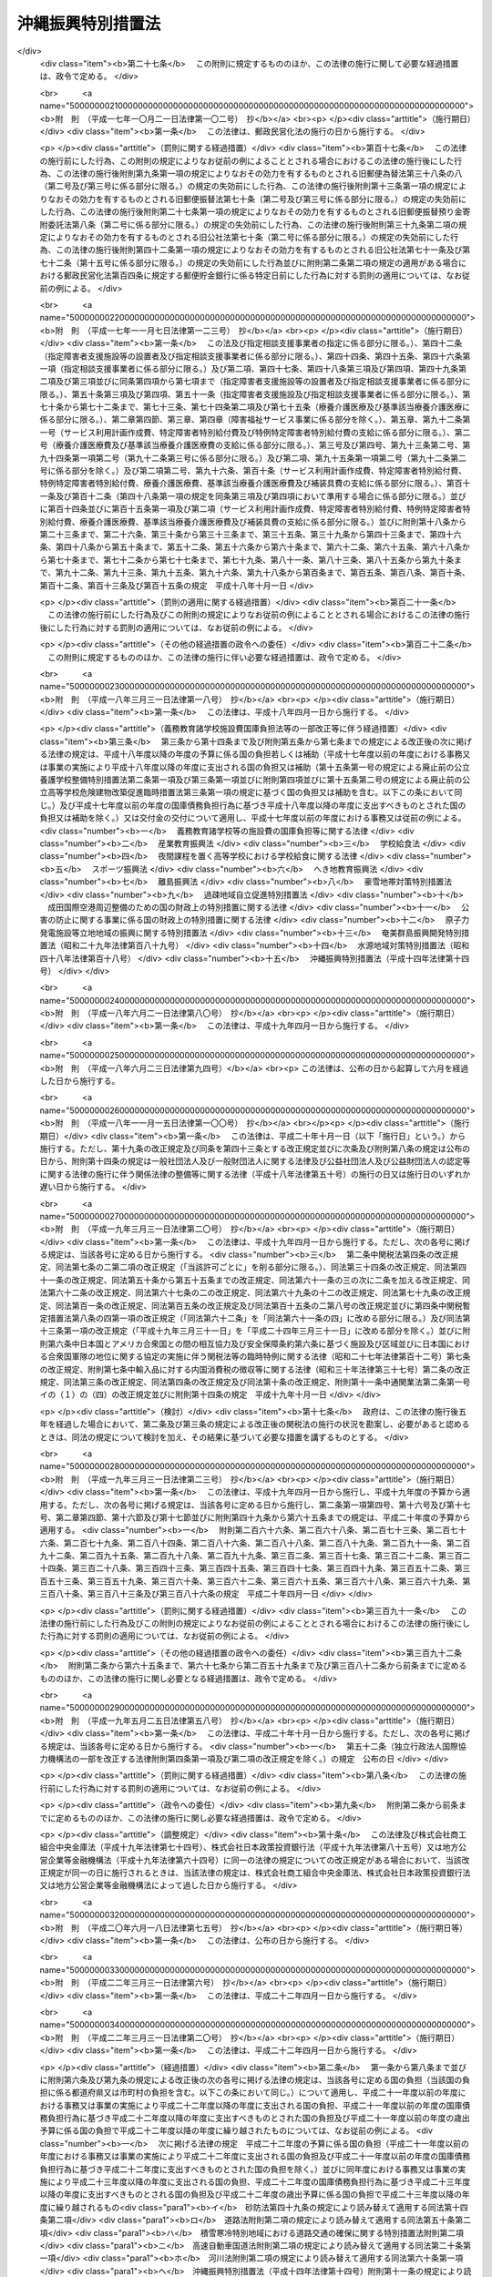.. _H14HO014:

==================
沖縄振興特別措置法
==================

.. raw:: html
    
    
    <b>沖縄振興特別措置法<br>
    （平成十四年三月三十一日法律第十四号）</b><br><br><div align="right">最終改正：平成二四年六月二七日法律第四四号</div><br><a name="0000000000000000000000000000000000000000000000000000000000000000000000000000000"></a>
    <br>
    　<a href="#1000000000001000000000000000000000000000000000000000000000000000000000000000000" target="data">第一章　総則（第一条―第三条）</a>
    <br>
    　<a href="#1000000000002000000000000000000000000000000000000000000000000000000000000000000" target="data">第二章　沖縄振興計画等（第三条の二―第五条）</a>
    <br>
    　<a href="#1000000000003000000000000000000000000000000000000000000000000000000000000000000" target="data">第三章　産業の振興のための特別措置</a>
    <br>
    　　<a href="#1000000000003000000001000000000000000000000000000000000000000000000000000000000" target="data">第一節　観光の振興</a>
    <br>
    　　　<a href="#1000000000003000000001000000001000000000000000000000000000000000000000000000000" target="data">第一款　観光地形成促進計画等（第六条―第十一条）</a>
    <br>
    　　　<a href="#1000000000003000000001000000002000000000000000000000000000000000000000000000000" target="data">第二款　外国人観光旅客の来訪の促進（第十二条―第二十条）</a>
    <br>
    　　　<a href="#1000000000003000000001000000003000000000000000000000000000000000000000000000000" target="data">第三款　環境保全型自然体験活動（第二十一条―第二十五条） </a>
    <br>
    　　　<a href="#1000000000003000000001000000004000000000000000000000000000000000000000000000000" target="data">第四款　観光振興のための免税等（第二十六条・第二十七条）</a>
    <br>
    　　<a href="#1000000000003000000002000000000000000000000000000000000000000000000000000000000" target="data">第二節　情報通信産業の振興（第二十八条―第三十四条）</a>
    <br>
    　　<a href="#1000000000003000000003000000000000000000000000000000000000000000000000000000000" target="data">第三節　産業高度化・事業革新促進計画等（第三十五条―第四十条） </a>
    <br>
    　　<a href="#1000000000003000000004000000000000000000000000000000000000000000000000000000000" target="data">第四節　国際物流拠点産業集積地域（第四十一条―第五十四条）</a>
    <br>
    　　<a href="#1000000000003000000005000000000000000000000000000000000000000000000000000000000" target="data">第五節　金融業務特別地区（第五十五条―第五十九条）</a>
    <br>
    　　<a href="#1000000000003000000006000000000000000000000000000000000000000000000000000000000" target="data">第六節　農林水産業の振興（第六十条―第六十二条）</a>
    <br>
    　　<a href="#1000000000003000000007000000000000000000000000000000000000000000000000000000000" target="data">第七節　電気の安定的かつ適正な供給の確保（第六十三条―第六十五条）</a>
    <br>
    　　<a href="#1000000000003000000008000000000000000000000000000000000000000000000000000000000" target="data">第八節　中小企業の振興（第六十六条―第七十二条）</a>
    <br>
    　　<a href="#1000000000003000000009000000000000000000000000000000000000000000000000000000000" target="data">第九節　沖縄振興開発金融公庫の業務の特例（第七十三条・第七十四条）</a>
    <br>
    　<a href="#1000000000004000000000000000000000000000000000000000000000000000000000000000000" target="data">第四章　雇用の促進、人材の育成その他の職業の安定のための特別措置（第七十五条―第八十三条の二）</a>
    <br>
    　<a href="#1000000000005000000000000000000000000000000000000000000000000000000000000000000" target="data">第五章　文化の振興等（第八十四条―第八十八条）</a>
    <br>
    　<a href="#1000000000006000000000000000000000000000000000000000000000000000000000000000000" target="data">第六章　沖縄の均衡ある発展のための特別措置（第八十九条―第九十四条）</a>
    <br>
    　<a href="#1000000000007000000000000000000000000000000000000000000000000000000000000000000" target="data">第七章　駐留軍用地跡地の有効かつ適切な利用の推進に関する特別措置（第九十五条―第百四条）</a>
    <br>
    　<a href="#1000000000008000000000000000000000000000000000000000000000000000000000000000000" target="data">第八章　沖縄振興の基盤の整備のための特別措置（第百五条―第百十条）</a>
    <br>
    　<a href="#1000000000009000000000000000000000000000000000000000000000000000000000000000000" target="data">第九章　沖縄振興審議会（第百十一条・第百十二条）</a>
    <br>
    　<a href="#1000000000010000000000000000000000000000000000000000000000000000000000000000000" target="data">第十章　雑則（第百十三条―第百十六条）</a>
    <br>
    　<a href="#1000000000011000000000000000000000000000000000000000000000000000000000000000000" target="data">第十一章　罰則（第百十七条―第百二十一条）</a>
    <br>
    　<a href="#5000000000000000000000000000000000000000000000000000000000000000000000000000000" target="data">附則</a>
    <br><p>　　　<b><a name="1000000000001000000000000000000000000000000000000000000000000000000000000000000">第一章　総則</a>
    </b>
    </p><p>
    </p><div class="arttitle"><a name="1000000000000000000000000000000000000000000000000100000000000000000000000000000">（目的）</a>
    </div><div class="item"><b>第一条</b>
    <a name="1000000000000000000000000000000000000000000000000100000000001000000000000000000"></a>
    　この法律は、沖縄の置かれた特殊な諸事情に鑑み、沖縄振興基本方針を策定し、及びこれに基づき策定された沖縄振興計画に基づく事業を推進する等特別の措置を講ずることにより、沖縄の自主性を尊重しつつその総合的かつ計画的な振興を図り、もって沖縄の自立的発展に資するとともに、沖縄の豊かな住民生活の実現に寄与することを目的とする。
    </div>
    
    <p>
    </p><div class="arttitle"><a name="1000000000000000000000000000000000000000000000000200000000000000000000000000000">（施策における配慮）</a>
    </div><div class="item"><b>第二条</b>
    <a name="1000000000000000000000000000000000000000000000000200000000001000000000000000000"></a>
    　国及び地方公共団体は、沖縄の振興に関する施策の策定及び実施に当たっては、沖縄の地理的及び自然的特性を考慮し、並びに産業活動及び住民の生活における基礎条件の改善、沖縄固有の優れた文化的所産の保存及び活用、環境の保全並びに良好な景観の形成に配慮するとともに、潤いのある豊かな生活環境の創造に努めなければならない。
    </div>
    
    <p>
    </p><div class="arttitle"><a name="1000000000000000000000000000000000000000000000000300000000000000000000000000000">（定義）</a>
    </div><div class="item"><b>第三条</b>
    <a name="1000000000000000000000000000000000000000000000000300000000001000000000000000000"></a>
    　この法律において、次の各号に掲げる用語の意義は、それぞれ当該各号に定めるところによる。
    <div class="number"><b><a name="1000000000000000000000000000000000000000000000000300000000001000000001000000000">一</a>
    </b>
    　沖縄　沖縄県の区域をいう。
    </div>
    <div class="number"><b><a name="1000000000000000000000000000000000000000000000000300000000001000000002000000000">二</a>
    </b>
    　地方公共団体　沖縄の地方公共団体をいう。
    </div>
    <div class="number"><b><a name="1000000000000000000000000000000000000000000000000300000000001000000003000000000">三</a>
    </b>
    　離島　沖縄にある島のうち、沖縄島以外の島で政令で定めるものをいう。
    </div>
    <div class="number"><b><a name="1000000000000000000000000000000000000000000000000300000000001000000004000000000">四</a>
    </b>
    　国際会議等　<a href="/cgi-bin/idxrefer.cgi?H_FILE=%95%bd%98%5a%96%40%8e%b5%8b%e3&amp;REF_NAME=%8d%91%8d%db%89%ef%8b%63%93%99%82%cc%97%55%92%76%82%cc%91%a3%90%69%8b%79%82%d1%8a%4a%8d%c3%82%cc%89%7e%8a%8a%89%bb%93%99%82%c9%82%e6%82%e9%8d%91%8d%db%8a%cf%8c%f5%82%cc%90%55%8b%bb%82%c9%8a%d6%82%b7%82%e9%96%40%97%a5&amp;ANCHOR_F=&amp;ANCHOR_T=" target="inyo">国際会議等の誘致の促進及び開催の円滑化等による国際観光の振興に関する法律</a>
    （平成六年法律第七十九号）<a href="/cgi-bin/idxrefer.cgi?H_FILE=%95%bd%98%5a%96%40%8e%b5%8b%e3&amp;REF_NAME=%91%e6%93%f1%8f%f0&amp;ANCHOR_F=1000000000000000000000000000000000000000000000000200000000000000000000000000000&amp;ANCHOR_T=1000000000000000000000000000000000000000000000000200000000000000000000000000000#1000000000000000000000000000000000000000000000000200000000000000000000000000000" target="inyo">第二条</a>
    に規定する国際会議等をいう。
    </div>
    <div class="number"><b><a name="1000000000000000000000000000000000000000000000000300000000001000000005000000000">五</a>
    </b>
    　環境保全型自然体験活動　その参加者が、地域の自然環境について知識を有する者から案内又は助言を受け、当該地域の自然環境の保全に配慮しつつ当該地域の自然と触れ合い、これに対する理解を深めるための活動をいう。
    </div>
    <div class="number"><b><a name="1000000000000000000000000000000000000000000000000300000000001000000006000000000">六</a>
    </b>
    　情報通信産業　情報記録物（新聞、書籍等の印刷物を除く。）の製造業、電気通信業、映画、放送番組その他影像又は音声その他の音響により構成される作品であって録画され、又は録音されるものの制作の事業、放送業（有線放送業を含む。）、ソフトウェア業、情報処理・提供サービス業及びインターネット付随サービス業（インターネットを利用した通信又は情報の処理若しくは提供に関する事業活動であって政令で定めるものを行う業種をいう。）をいう。
    </div>
    <div class="number"><b><a name="1000000000000000000000000000000000000000000000000300000000001000000007000000000">七</a>
    </b>
    　特定情報通信事業　情報通信産業に属する事業のうち、情報の電磁的流通（符号、音響、影像その他の情報の電磁的方式による発信、伝送又は受信をいう。）の円滑化に資する事業、情報処理の高度化を支援する事業その他の企業等の経営の能率及び生産性の向上を図る事業であって、その事業を実施する企業の立地を図ることが情報通信産業の集積を特に促進するものとして政令で定めるものをいう。
    </div>
    <div class="number"><b><a name="1000000000000000000000000000000000000000000000000300000000001000000008000000000">八</a>
    </b>
    　情報通信技術利用事業　情報通信産業以外の業種に属する事業者が情報通信の技術を利用する方法により商品又は役務に関する情報の提供を行う事業その他の政令で定める事業をいう。
    </div>
    <div class="number"><b><a name="1000000000000000000000000000000000000000000000000300000000001000000009000000000">九</a>
    </b>
    　製造業等　製造業、道路貨物運送業、倉庫業、こん包業及び卸売業をいう。
    </div>
    <div class="number"><b><a name="1000000000000000000000000000000000000000000000000300000000001000000010000000000">十</a>
    </b>
    　産業高度化・事業革新促進事業　産業高度化（事業者の製品若しくは役務の開発力、生産若しくは役務の提供に関する技術又は経営の能率が向上することをいう。以下同じ。）又は事業革新（沖縄の特産物として相当程度認識されている農林水産物若しくは鉱工業品又は当該鉱工業品の生産に係る技術の活用により新たな事業を創出し、又は新たな需要を相当程度開拓することをいう。以下同じ。）に特に寄与すると認められる業種として政令で定めるものに属する事業をいう。
    </div>
    <div class="number"><b><a name="1000000000000000000000000000000000000000000000000300000000001000000011000000000">十一</a>
    </b>
    　国際物流拠点産業　国際物流拠点（国際的な貨物流通の拠点として機能する港湾又は空港をいう。以下同じ。）において積込み又は取卸しがされる物資の流通に係る事業、当該事業の用に供される施設の設置又は運営を行う事業その他の国際物流拠点を中核とした集積が形成され、かつ、当該集積の形成が貿易の振興に寄与すると見込まれる事業であって政令で定めるものをいう。
    </div>
    <div class="number"><b><a name="1000000000000000000000000000000000000000000000000300000000001000000012000000000">十二</a>
    </b>
    　特定国際物流拠点事業　国際物流拠点産業に属する事業のうち、国際物流拠点を中核とした集積の形成が特に見込まれるものとして政令で定めるものをいう。
    </div>
    <div class="number"><b><a name="1000000000000000000000000000000000000000000000000300000000001000000013000000000">十三</a>
    </b>
    　外国貨物　<a href="/cgi-bin/idxrefer.cgi?H_FILE=%8f%ba%93%f1%8b%e3%96%40%98%5a%88%ea&amp;REF_NAME=%8a%d6%90%c5%96%40&amp;ANCHOR_F=&amp;ANCHOR_T=" target="inyo">関税法</a>
    （昭和二十九年法律第六十一号）<a href="/cgi-bin/idxrefer.cgi?H_FILE=%8f%ba%93%f1%8b%e3%96%40%98%5a%88%ea&amp;REF_NAME=%91%e6%93%f1%8f%f0%91%e6%88%ea%8d%80%91%e6%8e%4f%8d%86&amp;ANCHOR_F=1000000000000000000000000000000000000000000000000200000000001000000003000000000&amp;ANCHOR_T=1000000000000000000000000000000000000000000000000200000000001000000003000000000#1000000000000000000000000000000000000000000000000200000000001000000003000000000" target="inyo">第二条第一項第三号</a>
    に規定する外国貨物をいう。
    </div>
    <div class="number"><b><a name="1000000000000000000000000000000000000000000000000300000000001000000014000000000">十四</a>
    </b>
    　金融業務　銀行業、証券業、保険業その他の金融業に係る業務であって政令で定めるもの及び金融業に付随する業務であって内閣府令で定めるものをいう。
    </div>
    <div class="number"><b><a name="1000000000000000000000000000000000000000000000000300000000001000000015000000000">十五</a>
    </b>
    　中小企業者　<a href="/cgi-bin/idxrefer.cgi?H_FILE=%95%bd%88%ea%88%ea%96%40%88%ea%94%aa&amp;REF_NAME=%92%86%8f%ac%8a%e9%8b%c6%82%cc%90%56%82%bd%82%c8%8e%96%8b%c6%8a%88%93%ae%82%cc%91%a3%90%69%82%c9%8a%d6%82%b7%82%e9%96%40%97%a5&amp;ANCHOR_F=&amp;ANCHOR_T=" target="inyo">中小企業の新たな事業活動の促進に関する法律</a>
    （平成十一年法律第十八号）<a href="/cgi-bin/idxrefer.cgi?H_FILE=%95%bd%88%ea%88%ea%96%40%88%ea%94%aa&amp;REF_NAME=%91%e6%93%f1%8f%f0%91%e6%88%ea%8d%80&amp;ANCHOR_F=1000000000000000000000000000000000000000000000000200000000001000000000000000000&amp;ANCHOR_T=1000000000000000000000000000000000000000000000000200000000001000000000000000000#1000000000000000000000000000000000000000000000000200000000001000000000000000000" target="inyo">第二条第一項</a>
    に規定する中小企業者をいう。
    </div>
    <div class="number"><b><a name="1000000000000000000000000000000000000000000000000300000000001000000016000000000">十六</a>
    </b>
    　駐留軍用地跡地　日本国との平和条約の効力発生の日から琉球諸島及び大東諸島に関する日本国とアメリカ合衆国との間の協定（以下「復帰協定」という。）の効力発生の日の前日までの間においてアメリカ合衆国が沖縄において使用していた土地で当該土地の所有者若しくは賃借権その他政令で定める権利を有する者に返還されているもの又は復帰協定の効力発生の日以後沖縄において駐留軍（日本国とアメリカ合衆国との間の相互協力及び安全保障条約（以下この号において「日米安保条約」という。）に基づき日本国にあるアメリカ合衆国の軍隊をいう。）が日米安保条約第六条の規定に基づき使用することを許されていた施設及び区域に係る土地で当該土地の所有者若しくは賃借権その他政令で定める権利を有する者に返還されているものをいう。
    </div>
    </div>
    
    
    <p>　　　<b><a name="1000000000002000000000000000000000000000000000000000000000000000000000000000000">第二章　沖縄振興計画等</a>
    </b>
    </p><p>
    </p><div class="arttitle"><a name="1000000000000000000000000000000000000000000000000300200000000000000000000000000">（沖縄振興基本方針）</a>
    </div><div class="item"><b>第三条の二</b>
    <a name="1000000000000000000000000000000000000000000000000300200000001000000000000000000"></a>
    　内閣総理大臣は、沖縄の振興を図るため、沖縄振興基本方針（以下「基本方針」という。）を定めるものとする。
    </div>
    <div class="item"><b><a name="1000000000000000000000000000000000000000000000000300200000002000000000000000000">２</a>
    </b>
    　基本方針は、次に掲げる事項について定めるものとする。
    <div class="number"><b><a name="1000000000000000000000000000000000000000000000000300200000002000000001000000000">一</a>
    </b>
    　沖縄の振興の意義及び方向に関する事項
    </div>
    <div class="number"><b><a name="1000000000000000000000000000000000000000000000000300200000002000000002000000000">二</a>
    </b>
    　観光の振興、情報通信産業の振興、農林水産業の振興その他の産業の振興に関する基本的な事項
    </div>
    <div class="number"><b><a name="1000000000000000000000000000000000000000000000000300200000002000000003000000000">三</a>
    </b>
    　雇用の促進、人材の育成その他の職業の安定に関する基本的な事項
    </div>
    <div class="number"><b><a name="1000000000000000000000000000000000000000000000000300200000002000000004000000000">四</a>
    </b>
    　教育及び文化の振興に関する基本的な事項
    </div>
    <div class="number"><b><a name="1000000000000000000000000000000000000000000000000300200000002000000005000000000">五</a>
    </b>
    　福祉の増進及び医療の確保に関する基本的な事項
    </div>
    <div class="number"><b><a name="1000000000000000000000000000000000000000000000000300200000002000000006000000000">六</a>
    </b>
    　科学技術の振興に関する基本的な事項
    </div>
    <div class="number"><b><a name="1000000000000000000000000000000000000000000000000300200000002000000007000000000">七</a>
    </b>
    　情報通信の高度化に関する基本的な事項
    </div>
    <div class="number"><b><a name="1000000000000000000000000000000000000000000000000300200000002000000008000000000">八</a>
    </b>
    　国際協力及び国際交流の推進に関する基本的な事項
    </div>
    <div class="number"><b><a name="1000000000000000000000000000000000000000000000000300200000002000000009000000000">九</a>
    </b>
    　駐留軍用地跡地の利用に関する基本的な事項
    </div>
    <div class="number"><b><a name="1000000000000000000000000000000000000000000000000300200000002000000010000000000">十</a>
    </b>
    　離島の振興に関する基本的な事項
    </div>
    <div class="number"><b><a name="1000000000000000000000000000000000000000000000000300200000002000000011000000000">十一</a>
    </b>
    　環境の保全並びに防災及び国土の保全に関する基本的な事項
    </div>
    <div class="number"><b><a name="1000000000000000000000000000000000000000000000000300200000002000000012000000000">十二</a>
    </b>
    　社会資本の整備及び土地（公有水面を含む。次条第二項第十一号において同じ。）の利用に関する基本的な事項
    </div>
    <div class="number"><b><a name="1000000000000000000000000000000000000000000000000300200000002000000013000000000">十三</a>
    </b>
    　前各号に掲げるもののほか、沖縄の振興に関する基本的な事項
    </div>
    </div>
    <div class="item"><b><a name="1000000000000000000000000000000000000000000000000300200000003000000000000000000">３</a>
    </b>
    　基本方針は、平成二十四年度を初年度として十箇年を目途として達成されるような内容のものでなければならない。
    </div>
    <div class="item"><b><a name="1000000000000000000000000000000000000000000000000300200000004000000000000000000">４</a>
    </b>
    　内閣総理大臣は、基本方針を定めようとするときは、あらかじめ、沖縄振興審議会の意見を聴くとともに、関係行政機関の長に協議しなければならない。
    </div>
    <div class="item"><b><a name="1000000000000000000000000000000000000000000000000300200000005000000000000000000">５</a>
    </b>
    　内閣総理大臣は、基本方針を定めたときは、遅滞なく、これを公表しなければならない。
    </div>
    <div class="item"><b><a name="1000000000000000000000000000000000000000000000000300200000006000000000000000000">６</a>
    </b>
    　前二項の規定は、基本方針の変更について準用する。
    </div>
    
    <p>
    </p><div class="arttitle"><a name="1000000000000000000000000000000000000000000000000400000000000000000000000000000">（沖縄振興計画）</a>
    </div><div class="item"><b>第四条</b>
    <a name="1000000000000000000000000000000000000000000000000400000000001000000000000000000"></a>
    　沖縄県知事は、基本方針に基づき、沖縄振興計画を定めるよう努めるものとする。
    </div>
    <div class="item"><b><a name="1000000000000000000000000000000000000000000000000400000000002000000000000000000">２</a>
    </b>
    　沖縄振興計画は、次に掲げる事項について定めるものとする。
    <div class="number"><b><a name="1000000000000000000000000000000000000000000000000400000000002000000001000000000">一</a>
    </b>
    　観光の振興、情報通信産業の振興、農林水産業の振興その他の産業の振興に関する事項
    </div>
    <div class="number"><b><a name="1000000000000000000000000000000000000000000000000400000000002000000002000000000">二</a>
    </b>
    　雇用の促進、人材の育成その他の職業の安定に関する事項
    </div>
    <div class="number"><b><a name="1000000000000000000000000000000000000000000000000400000000002000000003000000000">三</a>
    </b>
    　教育及び文化の振興に関する事項
    </div>
    <div class="number"><b><a name="1000000000000000000000000000000000000000000000000400000000002000000004000000000">四</a>
    </b>
    　福祉の増進及び医療の確保に関する事項
    </div>
    <div class="number"><b><a name="1000000000000000000000000000000000000000000000000400000000002000000005000000000">五</a>
    </b>
    　科学技術の振興に関する事項
    </div>
    <div class="number"><b><a name="1000000000000000000000000000000000000000000000000400000000002000000006000000000">六</a>
    </b>
    　情報通信の高度化に関する事項
    </div>
    <div class="number"><b><a name="1000000000000000000000000000000000000000000000000400000000002000000007000000000">七</a>
    </b>
    　国際協力及び国際交流の推進に関する事項
    </div>
    <div class="number"><b><a name="1000000000000000000000000000000000000000000000000400000000002000000008000000000">八</a>
    </b>
    　駐留軍用地跡地の利用に関する事項
    </div>
    <div class="number"><b><a name="1000000000000000000000000000000000000000000000000400000000002000000009000000000">九</a>
    </b>
    　離島の振興に関する事項
    </div>
    <div class="number"><b><a name="1000000000000000000000000000000000000000000000000400000000002000000010000000000">十</a>
    </b>
    　環境の保全並びに防災及び国土の保全に関する事項
    </div>
    <div class="number"><b><a name="1000000000000000000000000000000000000000000000000400000000002000000011000000000">十一</a>
    </b>
    　社会資本の整備及び土地の利用に関する事項
    </div>
    </div>
    <div class="item"><b><a name="1000000000000000000000000000000000000000000000000400000000003000000000000000000">３</a>
    </b>
    　前項各号に掲げる事項のほか、沖縄振興計画には、沖縄の地理的条件並びに人口及び産業の集積その他の社会的条件を総合的に勘案して区分された圏域別の振興に関する事項を定めるよう努めるものとする。
    </div>
    <div class="item"><b><a name="1000000000000000000000000000000000000000000000000400000000004000000000000000000">４</a>
    </b>
    　沖縄振興計画は、平成二十四年度を初年度として十箇年を目途として達成されるような内容のものでなければならない。
    </div>
    <div class="item"><b><a name="1000000000000000000000000000000000000000000000000400000000005000000000000000000">５</a>
    </b>
    　沖縄県知事は、沖縄振興計画を定めたときは、これを公表するよう努めるとともに、内閣総理大臣に提出しなければならない。
    </div>
    <div class="item"><b><a name="1000000000000000000000000000000000000000000000000400000000006000000000000000000">６</a>
    </b>
    　内閣総理大臣は、前項の規定により沖縄振興計画の提出があった場合においては、その内容を関係行政機関の長に通知しなければならない。この場合において、関係行政機関の長は、当該沖縄振興計画についてその意見を内閣総理大臣に申し出ることができる。
    </div>
    <div class="item"><b><a name="1000000000000000000000000000000000000000000000000400000000007000000000000000000">７</a>
    </b>
    　内閣総理大臣は、第五項の規定により提出された沖縄振興計画が基本方針に適合していないと認めるときは、沖縄県知事に対し、これを変更すべきことを求めることができる。
    </div>
    <div class="item"><b><a name="1000000000000000000000000000000000000000000000000400000000008000000000000000000">８</a>
    </b>
    　内閣総理大臣は、第五項の規定により提出された沖縄振興計画について前項の規定による措置をとる必要がないと認めるときは、その旨を沖縄県知事に通知しなければならない。
    </div>
    <div class="item"><b><a name="1000000000000000000000000000000000000000000000000400000000009000000000000000000">９</a>
    </b>
    　第五項から前項までの規定は、沖縄振興計画の変更について準用する。
    </div>
    
    <p>
    </p><div class="arttitle"><a name="1000000000000000000000000000000000000000000000000500000000000000000000000000000">（国の援助）</a>
    </div><div class="item"><b>第五条</b>
    <a name="1000000000000000000000000000000000000000000000000500000000001000000000000000000"></a>
    　国は、沖縄県に対し、沖縄振興計画の円滑な実施に関し必要な援助を行うように努めなければならない。
    </div>
    
    
    <p>　　　<b><a name="1000000000003000000000000000000000000000000000000000000000000000000000000000000">第三章　産業の振興のための特別措置</a>
    </b>
    </p><p>　　　　<b><a name="1000000000003000000001000000000000000000000000000000000000000000000000000000000">第一節　観光の振興</a>
    </b>
    </p><p>　　　　　<b><a name="1000000000003000000001000000001000000000000000000000000000000000000000000000000">第一款　観光地形成促進計画等</a>
    </b>
    </p><p>
    </p><div class="arttitle"><a name="1000000000000000000000000000000000000000000000000600000000000000000000000000000">（観光地形成促進計画の作成等）</a>
    </div><div class="item"><b>第六条</b>
    <a name="1000000000000000000000000000000000000000000000000600000000001000000000000000000"></a>
    　沖縄県知事は、国内外からの観光旅客の来訪の促進に資する高い国際競争力を有する観光地の形成を図るための計画（以下「観光地形成促進計画」という。）を定めることができる。
    </div>
    <div class="item"><b><a name="1000000000000000000000000000000000000000000000000600000000002000000000000000000">２</a>
    </b>
    　観光地形成促進計画は、次に掲げる事項について定めるものとする。
    <div class="number"><b><a name="1000000000000000000000000000000000000000000000000600000000002000000001000000000">一</a>
    </b>
    　計画期間
    </div>
    <div class="number"><b><a name="1000000000000000000000000000000000000000000000000600000000002000000002000000000">二</a>
    </b>
    　国内外からの観光旅客の来訪の促進に資する高い国際競争力を有する観光地の形成を図るため必要とされる政令で定める要件を備えている地域（以下「観光地形成促進地域」という。）の区域
    </div>
    <div class="number"><b><a name="1000000000000000000000000000000000000000000000000600000000002000000003000000000">三</a>
    </b>
    　高い国際競争力を有する観光地の形成を図るため沖縄県が観光地形成促進地域において実施しようとする観光関連施設（スポーツ又はレクリエーション施設、教養文化施設、休養施設、集会施設、販売施設及び宿泊施設をいう。第十条において同じ。）の整備の促進を図るための措置、公共施設の整備その他の措置の内容
    </div>
    </div>
    <div class="item"><b><a name="1000000000000000000000000000000000000000000000000600000000003000000000000000000">３</a>
    </b>
    　前項各号に掲げる事項のほか、観光地形成促進計画には、同項第三号の措置の実施を通じて国内外からの観光旅客の来訪が促進されることにより見込まれる効果を定めるよう努めるものとする。
    </div>
    <div class="item"><b><a name="1000000000000000000000000000000000000000000000000600000000004000000000000000000">４</a>
    </b>
    　沖縄県知事は、観光地形成促進計画を定めようとするときは、あらかじめ、関係市町村長の意見を聴かなければならない。
    </div>
    <div class="item"><b><a name="1000000000000000000000000000000000000000000000000600000000005000000000000000000">５</a>
    </b>
    　沖縄県知事は、観光地形成促進計画を定めたときは、これを公表するよう努めるとともに、主務大臣に提出しなければならない。
    </div>
    <div class="item"><b><a name="1000000000000000000000000000000000000000000000000600000000006000000000000000000">６</a>
    </b>
    　主務大臣は、前項の規定により観光地形成促進計画の提出があった場合においては、その内容を関係行政機関の長に通知しなければならない。
    </div>
    <div class="item"><b><a name="1000000000000000000000000000000000000000000000000600000000007000000000000000000">７</a>
    </b>
    　主務大臣は、第五項の規定により提出された観光地形成促進計画が基本方針に適合していないと認めるときは、沖縄県知事に対し、これを変更すべきことを求めることができる。
    </div>
    <div class="item"><b><a name="1000000000000000000000000000000000000000000000000600000000008000000000000000000">８</a>
    </b>
    　第四項から前項までの規定は、観光地形成促進計画の変更について準用する。
    </div>
    
    <p>
    </p><div class="arttitle"><a name="1000000000000000000000000000000000000000000000000700000000000000000000000000000">（観光地形成促進計画の実施状況の報告等）</a>
    </div><div class="item"><b>第七条</b>
    <a name="1000000000000000000000000000000000000000000000000700000000001000000000000000000"></a>
    　沖縄県知事は、前条第五項の規定により提出された観光地形成促進計画（その変更について同条第八項において準用する同条第五項の規定による提出があったときは、その変更後のもの。以下「提出観光地形成促進計画」という。）の実施状況について、毎年、公表するよう努めるとともに、主務大臣に報告するものとする。
    </div>
    <div class="item"><b><a name="1000000000000000000000000000000000000000000000000700000000002000000000000000000">２</a>
    </b>
    　主務大臣は、前条第二項第三号の措置が実施されていないと認めるときは、沖縄県知事に対し、相当の期間を定めて、その改善のために必要な措置をとるべきことを求めることができる。
    </div>
    
    <p>
    </p><div class="arttitle"><a name="1000000000000000000000000000000000000000000000000800000000000000000000000000000">（課税の特例）</a>
    </div><div class="item"><b>第八条</b>
    <a name="1000000000000000000000000000000000000000000000000800000000001000000000000000000"></a>
    　提出観光地形成促進計画に定められた観光地形成促進地域の区域内において特定民間観光関連施設（スポーツ若しくはレクリエーション施設、教養文化施設、休養施設若しくは集会施設又は販売施設（小売業の業務を行う者の事業の用に供される施設と観光の振興に資する施設とが一体的に設置される施設で政令で定める要件に該当するものであって、当該施設が当該要件に該当するものとして沖縄県知事が指定するものに限る。）であって、民間事業者が設置及び運営するものをいう。次条において同じ。）を新設し、又は増設した法人が、当該新設又は増設に伴い新たに機械及び装置、建物及びその附属設備並びに構築物を取得し、又は製作し、若しくは建設した場合には、<a href="/cgi-bin/idxrefer.cgi?H_FILE=%8f%ba%8e%4f%93%f1%96%40%93%f1%98%5a&amp;REF_NAME=%91%64%90%c5%93%c1%95%ca%91%5b%92%75%96%40&amp;ANCHOR_F=&amp;ANCHOR_T=" target="inyo">租税特別措置法</a>
    （昭和三十二年法律第二十六号）で定めるところにより、課税の特例の適用があるものとする。
    </div>
    <div class="item"><b><a name="1000000000000000000000000000000000000000000000000800000000002000000000000000000">２</a>
    </b>
    　沖縄県知事は、前項に規定する指定を受けた販売施設が同項に規定する政令で定める要件を欠くに至ったと認めるときは、その指定を取り消すことができる。
    </div>
    
    <p>
    </p><div class="arttitle"><a name="1000000000000000000000000000000000000000000000000900000000000000000000000000000">（地方税の課税免除又は不均一課税に伴う措置）</a>
    </div><div class="item"><b>第九条</b>
    <a name="1000000000000000000000000000000000000000000000000900000000001000000000000000000"></a>
    　<a href="/cgi-bin/idxrefer.cgi?H_FILE=%8f%ba%93%f1%8c%dc%96%40%93%f1%93%f1%98%5a&amp;REF_NAME=%92%6e%95%fb%90%c5%96%40&amp;ANCHOR_F=&amp;ANCHOR_T=" target="inyo">地方税法</a>
    （昭和二十五年法律第二百二十六号）<a href="/cgi-bin/idxrefer.cgi?H_FILE=%8f%ba%93%f1%8c%dc%96%40%93%f1%93%f1%98%5a&amp;REF_NAME=%91%e6%98%5a%8f%f0&amp;ANCHOR_F=1000000000000000000000000000000000000000000000000600000000000000000000000000000&amp;ANCHOR_T=1000000000000000000000000000000000000000000000000600000000000000000000000000000#1000000000000000000000000000000000000000000000000600000000000000000000000000000" target="inyo">第六条</a>
    の規定により、地方公共団体が、提出観光地形成促進計画に定められた観光地形成促進地域の区域内において特定民間観光関連施設を新設し、又は増設した者について、当該特定民間観光関連施設に係る事業に対する事業税、当該特定民間観光関連施設の用に供する建物若しくはその敷地である土地の取得に対する不動産取得税若しくは当該特定民間観光関連施設の用に供する機械及び装置、建物若しくは構築物若しくはこれらの敷地である土地に対する固定資産税を課さなかった場合又はこれらの地方税に係る不均一の課税をした場合において、これらの措置が総務省令で定める場合に該当するものと認められるときは、<a href="/cgi-bin/idxrefer.cgi?H_FILE=%8f%ba%93%f1%8c%dc%96%40%93%f1%88%ea%88%ea&amp;REF_NAME=%92%6e%95%fb%8c%f0%95%74%90%c5%96%40&amp;ANCHOR_F=&amp;ANCHOR_T=" target="inyo">地方交付税法</a>
    （昭和二十五年法律第二百十一号）<a href="/cgi-bin/idxrefer.cgi?H_FILE=%8f%ba%93%f1%8c%dc%96%40%93%f1%88%ea%88%ea&amp;REF_NAME=%91%e6%8f%5c%8e%6c%8f%f0&amp;ANCHOR_F=1000000000000000000000000000000000000000000000001400000000000000000000000000000&amp;ANCHOR_T=1000000000000000000000000000000000000000000000001400000000000000000000000000000#1000000000000000000000000000000000000000000000001400000000000000000000000000000" target="inyo">第十四条</a>
    の規定による当該地方公共団体の各年度における基準財政収入額は、<a href="/cgi-bin/idxrefer.cgi?H_FILE=%8f%ba%93%f1%8c%dc%96%40%93%f1%88%ea%88%ea&amp;REF_NAME=%93%af%8f%f0&amp;ANCHOR_F=1000000000000000000000000000000000000000000000001400000000000000000000000000000&amp;ANCHOR_T=1000000000000000000000000000000000000000000000001400000000000000000000000000000#1000000000000000000000000000000000000000000000001400000000000000000000000000000" target="inyo">同条</a>
    の規定にかかわらず収額にあっては、これらの措置がされた最初の年度以降五箇年度におけるものに限る。）のうち総務省令で定めるところにより算定した額を<a href="/cgi-bin/idxrefer.cgi?H_FILE=%8f%ba%93%f1%8c%dc%96%40%93%f1%88%ea%88%ea&amp;REF_NAME=%93%af%8f%f0&amp;ANCHOR_F=1000000000000000000000000000000000000000000000001400000000000000000000000000000&amp;ANCHOR_T=1000000000000000000000000000000000000000000000001400000000000000000000000000000#1000000000000000000000000000000000000000000000001400000000000000000000000000000" target="inyo">同条</a>
    の規定による当該地方公共団体の当該各年度（これらの措置が総務省令で定める日以後において行われたときは、当該減収額について当該各年度の翌年度）における基準財政収入額となるべき額から控除した額とする。
    </div>
    
    <p>
    </p><div class="arttitle"><a name="1000000000000000000000000000000000000000000000001000000000000000000000000000000">（資金の確保等）</a>
    </div><div class="item"><b>第十条</b>
    <a name="1000000000000000000000000000000000000000000000001000000000001000000000000000000"></a>
    　国及び地方公共団体は、事業者が行う提出観光地形成促進計画に定められた観光地形成促進地域の区域内の観光関連施設の整備のために必要な資金の確保その他の援助に努めるものとする。
    </div>
    
    <p>
    </p><div class="arttitle"><a name="1000000000000000000000000000000000000000000000001100000000000000000000000000000">（公共施設の整備）</a>
    </div><div class="item"><b>第十一条</b>
    <a name="1000000000000000000000000000000000000000000000001100000000001000000000000000000"></a>
    　国及び地方公共団体は、提出観光地形成促進計画に定められた観光地形成促進地域の区域における観光の振興を促進するために必要な公共施設の整備の促進に努めるものとする。
    </div>
    
    
    <p>　　　　　<b><a name="1000000000003000000001000000002000000000000000000000000000000000000000000000000">第二款　外国人観光旅客の来訪の促進</a>
    </b>
    </p><p>
    </p><div class="arttitle"><a name="1000000000000000000000000000000000000000000000001200000000000000000000000000000">（沖縄特例通訳案内士育成等事業計画の認定）</a>
    </div><div class="item"><b>第十二条</b>
    <a name="1000000000000000000000000000000000000000000000001200000000001000000000000000000"></a>
    　沖縄県知事は、沖縄特例通訳案内士育成等事業計画（通訳案内士と連携して外国人観光旅客の需要の多様化に的確に対応し、沖縄における観光の振興を図るため、沖縄県が行う沖縄特例通訳案内士（第十四条第二項に規定する沖縄特例通訳案内士をいう。）の育成、確保及び活用を図る事業の内容その他の当該事業に関する事項について定めた計画をいう。次項及び次条第一項において同じ。）を定め、内閣総理大臣の認定を申請することができる。
    </div>
    <div class="item"><b><a name="1000000000000000000000000000000000000000000000001200000000002000000000000000000">２</a>
    </b>
    　内閣総理大臣は、前項の規定による認定の申請があった場合において、沖縄特例通訳案内士育成等事業計画が次に掲げる基準に適合すると認めるときは、その認定をするものとする。
    <div class="number"><b><a name="1000000000000000000000000000000000000000000000001200000000002000000001000000000">一</a>
    </b>
    　基本方針に適合するものであること。
    </div>
    <div class="number"><b><a name="1000000000000000000000000000000000000000000000001200000000002000000002000000000">二</a>
    </b>
    　当該沖縄特例通訳案内士育成等事業計画の実施が沖縄における観光の振興に相当程度寄与するものであると認められること。
    </div>
    <div class="number"><b><a name="1000000000000000000000000000000000000000000000001200000000002000000003000000000">三</a>
    </b>
    　円滑かつ確実に実施されると見込まれるものであること。
    </div>
    </div>
    <div class="item"><b><a name="1000000000000000000000000000000000000000000000001200000000003000000000000000000">３</a>
    </b>
    　内閣総理大臣は、前項の認定をしようとするときは、国土交通大臣の同意を得なければならない。
    </div>
    <div class="item"><b><a name="1000000000000000000000000000000000000000000000001200000000004000000000000000000">４</a>
    </b>
    　内閣総理大臣は、第二項の認定をしたときは、遅滞なく、その旨を公示しなければならない。
    </div>
    
    <p>
    </p><div class="arttitle"><a name="1000000000000000000000000000000000000000000000001300000000000000000000000000000">（沖縄特例通訳案内士育成等事業計画の変更等）</a>
    </div><div class="item"><b>第十三条</b>
    <a name="1000000000000000000000000000000000000000000000001300000000001000000000000000000"></a>
    　沖縄県知事は、前条第二項の認定を受けた沖縄特例通訳案内士育成等事業計画（以下この条及び次条第一項において「認定沖縄特例通訳案内士育成等事業計画」という。）の変更をしようとするときは、内閣総理大臣の認定を受けなければならない。
    </div>
    <div class="item"><b><a name="1000000000000000000000000000000000000000000000001300000000002000000000000000000">２</a>
    </b>
    　内閣総理大臣は、認定沖縄特例通訳案内士育成等事業計画（変更があったときは、その変更後のもの。次条第一項において同じ。）が前条第二項各号のいずれかに適合しなくなったと認めるときは、その認定を取り消すことができる。この場合において、内閣総理大臣は、あらかじめ、国土交通大臣にその旨を通知しなければならない。
    </div>
    <div class="item"><b><a name="1000000000000000000000000000000000000000000000001300000000003000000000000000000">３</a>
    </b>
    　国土交通大臣は、内閣総理大臣に対し、前項の規定による認定の取消しに関し必要と認める意見を申し出ることができる。
    </div>
    <div class="item"><b><a name="1000000000000000000000000000000000000000000000001300000000004000000000000000000">４</a>
    </b>
    　前条第二項から第四項までの規定は認定沖縄特例通訳案内士育成等事業計画の変更について、同条第四項の規定は第二項の規定による認定の取消しについて、それぞれ準用する。
    </div>
    
    <p>
    </p><div class="arttitle"><a name="1000000000000000000000000000000000000000000000001400000000000000000000000000000">（</a><a href="/cgi-bin/idxrefer.cgi?H_FILE=%8f%ba%93%f1%8e%6c%96%40%93%f1%88%ea%81%5a&amp;REF_NAME=%92%ca%96%f3%88%c4%93%e0%8e%6d%96%40&amp;ANCHOR_F=&amp;ANCHOR_T=" target="inyo">通訳案内士法</a>
    の特例）
    </div><div class="item"><b>第十四条</b>
    <a name="1000000000000000000000000000000000000000000000001400000000001000000000000000000"></a>
    　認定沖縄特例通訳案内士育成等事業計画に係る沖縄特例通訳案内士については、当該認定の日以後は、次項から第九項まで、第百十七条、第百十八条、第百二十条及び第百二十一条に定めるところによる。
    </div>
    <div class="item"><b><a name="1000000000000000000000000000000000000000000000001400000000002000000000000000000">２</a>
    </b>
    　沖縄特例通訳案内士は、沖縄において、報酬を得て、通訳案内（<a href="/cgi-bin/idxrefer.cgi?H_FILE=%8f%ba%93%f1%8e%6c%96%40%93%f1%88%ea%81%5a&amp;REF_NAME=%92%ca%96%f3%88%c4%93%e0%8e%6d%96%40&amp;ANCHOR_F=&amp;ANCHOR_T=" target="inyo">通訳案内士法</a>
    （昭和二十四年法律第二百十号）<a href="/cgi-bin/idxrefer.cgi?H_FILE=%8f%ba%93%f1%8e%6c%96%40%93%f1%88%ea%81%5a&amp;REF_NAME=%91%e6%93%f1%8f%f0&amp;ANCHOR_F=1000000000000000000000000000000000000000000000000200000000000000000000000000000&amp;ANCHOR_T=1000000000000000000000000000000000000000000000000200000000000000000000000000000#1000000000000000000000000000000000000000000000000200000000000000000000000000000" target="inyo">第二条</a>
    に規定する通訳案内をいう。以下この条において同じ。）を行うことを業とする。
    </div>
    <div class="item"><b><a name="1000000000000000000000000000000000000000000000001400000000003000000000000000000">３</a>
    </b>
    　沖縄特例通訳案内士については、<a href="/cgi-bin/idxrefer.cgi?H_FILE=%8f%ba%93%f1%8e%6c%96%40%93%f1%88%ea%81%5a&amp;REF_NAME=%92%ca%96%f3%88%c4%93%e0%8e%6d%96%40&amp;ANCHOR_F=&amp;ANCHOR_T=" target="inyo">通訳案内士法</a>
    の規定は、適用しない。
    </div>
    <div class="item"><b><a name="1000000000000000000000000000000000000000000000001400000000004000000000000000000">４</a>
    </b>
    　第十二条第二項の認定（前条第一項の規定による変更の認定を含む。）を受けた沖縄県知事が行う沖縄の特性に応じた通訳案内に関する研修を修了した者は、沖縄において、沖縄特例通訳案内士となる資格を有する。
    </div>
    <div class="item"><b><a name="1000000000000000000000000000000000000000000000001400000000005000000000000000000">５</a>
    </b>
    　次の各号のいずれかに該当する者は、沖縄特例通訳案内士となる資格を有しない。
    <div class="number"><b><a name="1000000000000000000000000000000000000000000000001400000000005000000001000000000">一</a>
    </b>
    　一年以上の懲役又は禁錮の刑に処せられた者で、刑の執行を終わり、又は刑の執行を受けることがなくなった日から二年を経過しないもの
    </div>
    <div class="number"><b><a name="1000000000000000000000000000000000000000000000001400000000005000000002000000000">二</a>
    </b>
    　第八項において準用する<a href="/cgi-bin/idxrefer.cgi?H_FILE=%8f%ba%93%f1%8e%6c%96%40%93%f1%88%ea%81%5a&amp;REF_NAME=%92%ca%96%f3%88%c4%93%e0%8e%6d%96%40%91%e6%8e%4f%8f%5c%8e%4f%8f%f0%91%e6%88%ea%8d%80&amp;ANCHOR_F=1000000000000000000000000000000000000000000000003300000000001000000000000000000&amp;ANCHOR_T=1000000000000000000000000000000000000000000000003300000000001000000000000000000#1000000000000000000000000000000000000000000000003300000000001000000000000000000" target="inyo">通訳案内士法第三十三条第一項</a>
    の規定により業務の禁止の処分を受けた者で、当該処分の日から二年を経過しないもの
    </div>
    <div class="number"><b><a name="1000000000000000000000000000000000000000000000001400000000005000000003000000000">三</a>
    </b>
    　<a href="/cgi-bin/idxrefer.cgi?H_FILE=%8f%ba%93%f1%8e%6c%96%40%93%f1%88%ea%81%5a&amp;REF_NAME=%92%ca%96%f3%88%c4%93%e0%8e%6d%96%40%91%e6%8e%4f%8f%5c%8e%4f%8f%f0%91%e6%88%ea%8d%80&amp;ANCHOR_F=1000000000000000000000000000000000000000000000003300000000001000000000000000000&amp;ANCHOR_T=1000000000000000000000000000000000000000000000003300000000001000000000000000000#1000000000000000000000000000000000000000000000003300000000001000000000000000000" target="inyo">通訳案内士法第三十三条第一項</a>
    の規定により通訳案内士の業務の禁止の処分を受けた者で、当該処分の日から二年を経過しないもの
    </div>
    <div class="number"><b><a name="1000000000000000000000000000000000000000000000001400000000005000000004000000000">四</a>
    </b>
    　<a href="/cgi-bin/idxrefer.cgi?H_FILE=%95%bd%8b%e3%96%40%8b%e3%88%ea&amp;REF_NAME=%8a%4f%8d%91%90%6c%8a%cf%8c%f5%97%b7%8b%71%82%cc%97%b7%8d%73%82%cc%97%65%88%d5%89%bb%93%99%82%cc%91%a3%90%69%82%c9%82%e6%82%e9%8d%91%8d%db%8a%cf%8c%f5%82%cc%90%55%8b%bb%82%c9%8a%d6%82%b7%82%e9%96%40%97%a5&amp;ANCHOR_F=&amp;ANCHOR_T=" target="inyo">外国人観光旅客の旅行の容易化等の促進による国際観光の振興に関する法律</a>
    （平成九年法律第九十一号）<a href="/cgi-bin/idxrefer.cgi?H_FILE=%95%bd%8b%e3%96%40%8b%e3%88%ea&amp;REF_NAME=%91%e6%93%f1%8f%5c%8e%6c%8f%f0%91%e6%8e%4f%8d%80&amp;ANCHOR_F=1000000000000000000000000000000000000000000000002400000000003000000000000000000&amp;ANCHOR_T=1000000000000000000000000000000000000000000000002400000000003000000000000000000#1000000000000000000000000000000000000000000000002400000000003000000000000000000" target="inyo">第二十四条第三項</a>
    において準用する<a href="/cgi-bin/idxrefer.cgi?H_FILE=%8f%ba%93%f1%8e%6c%96%40%93%f1%88%ea%81%5a&amp;REF_NAME=%92%ca%96%f3%88%c4%93%e0%8e%6d%96%40%91%e6%8e%4f%8f%5c%8e%4f%8f%f0%91%e6%88%ea%8d%80&amp;ANCHOR_F=1000000000000000000000000000000000000000000000003300000000001000000000000000000&amp;ANCHOR_T=1000000000000000000000000000000000000000000000003300000000001000000000000000000#1000000000000000000000000000000000000000000000003300000000001000000000000000000" target="inyo">通訳案内士法第三十三条第一項</a>
    の規定により地域限定通訳案内士の業務の禁止の処分を受けた者で、当該処分の日から二年を経過しないもの
    </div>
    <div class="number"><b><a name="1000000000000000000000000000000000000000000000001400000000005000000005000000000">五</a>
    </b>
    　<a href="/cgi-bin/idxrefer.cgi?H_FILE=%95%bd%93%f1%8e%4f%96%40%94%aa%88%ea&amp;REF_NAME=%91%8d%8d%87%93%c1%95%ca%8b%e6%88%e6%96%40&amp;ANCHOR_F=&amp;ANCHOR_T=" target="inyo">総合特別区域法</a>
    （平成二十三年法律第八十一号）<a href="/cgi-bin/idxrefer.cgi?H_FILE=%95%bd%93%f1%8e%4f%96%40%94%aa%88%ea&amp;REF_NAME=%91%e6%93%f1%8f%5c%8f%f0%91%e6%8b%e3%8d%80&amp;ANCHOR_F=1000000000000000000000000000000000000000000000002000000000009000000000000000000&amp;ANCHOR_T=1000000000000000000000000000000000000000000000002000000000009000000000000000000#1000000000000000000000000000000000000000000000002000000000009000000000000000000" target="inyo">第二十条第九項</a>
    において準用する<a href="/cgi-bin/idxrefer.cgi?H_FILE=%8f%ba%93%f1%8e%6c%96%40%93%f1%88%ea%81%5a&amp;REF_NAME=%92%ca%96%f3%88%c4%93%e0%8e%6d%96%40%91%e6%8e%4f%8f%5c%8e%4f%8f%f0%91%e6%88%ea%8d%80&amp;ANCHOR_F=1000000000000000000000000000000000000000000000003300000000001000000000000000000&amp;ANCHOR_T=1000000000000000000000000000000000000000000000003300000000001000000000000000000#1000000000000000000000000000000000000000000000003300000000001000000000000000000" target="inyo">通訳案内士法第三十三条第一項</a>
    の規定により国際戦略総合特別区域通訳案内士の業務の禁止の処分を受けた者で、当該処分の日から二年を経過しないもの
    </div>
    <div class="number"><b><a name="1000000000000000000000000000000000000000000000001400000000005000000006000000000">六</a>
    </b>
    　<a href="/cgi-bin/idxrefer.cgi?H_FILE=%95%bd%93%f1%8e%4f%96%40%94%aa%88%ea&amp;REF_NAME=%91%8d%8d%87%93%c1%95%ca%8b%e6%88%e6%96%40%91%e6%8e%6c%8f%5c%8e%4f%8f%f0%91%e6%8b%e3%8d%80&amp;ANCHOR_F=1000000000000000000000000000000000000000000000004300000000009000000000000000000&amp;ANCHOR_T=1000000000000000000000000000000000000000000000004300000000009000000000000000000#1000000000000000000000000000000000000000000000004300000000009000000000000000000" target="inyo">総合特別区域法第四十三条第九項</a>
    において準用する<a href="/cgi-bin/idxrefer.cgi?H_FILE=%8f%ba%93%f1%8e%6c%96%40%93%f1%88%ea%81%5a&amp;REF_NAME=%92%ca%96%f3%88%c4%93%e0%8e%6d%96%40%91%e6%8e%4f%8f%5c%8e%4f%8f%f0%91%e6%88%ea%8d%80&amp;ANCHOR_F=1000000000000000000000000000000000000000000000003300000000001000000000000000000&amp;ANCHOR_T=1000000000000000000000000000000000000000000000003300000000001000000000000000000#1000000000000000000000000000000000000000000000003300000000001000000000000000000" target="inyo">通訳案内士法第三十三条第一項</a>
    の規定により地域活性化総合特別区域通訳案内士の業務の禁止の処分を受けた者で、当該処分の日から二年を経過しないもの
    </div>
    <div class="number"><b><a name="1000000000000000000000000000000000000000000000001400000000005000000007000000000">七</a>
    </b>
    　<a href="/cgi-bin/idxrefer.cgi?H_FILE=%95%bd%93%f1%8e%6c%96%40%93%f1%8c%dc&amp;REF_NAME=%95%9f%93%87%95%9c%8b%bb%8d%c4%90%b6%93%c1%95%ca%91%5b%92%75%96%40&amp;ANCHOR_F=&amp;ANCHOR_T=" target="inyo">福島復興再生特別措置法</a>
    （平成二十四年法律第二十五号）<a href="/cgi-bin/idxrefer.cgi?H_FILE=%95%bd%93%f1%8e%6c%96%40%93%f1%8c%dc&amp;REF_NAME=%91%e6%8e%6c%8f%5c%8f%f0%91%e6%94%aa%8d%80&amp;ANCHOR_F=1000000000000000000000000000000000000000000000004000000000008000000000000000000&amp;ANCHOR_T=1000000000000000000000000000000000000000000000004000000000008000000000000000000#1000000000000000000000000000000000000000000000004000000000008000000000000000000" target="inyo">第四十条第八項</a>
    において準用する<a href="/cgi-bin/idxrefer.cgi?H_FILE=%8f%ba%93%f1%8e%6c%96%40%93%f1%88%ea%81%5a&amp;REF_NAME=%92%ca%96%f3%88%c4%93%e0%8e%6d%96%40%91%e6%8e%4f%8f%5c%8e%4f%8f%f0%91%e6%88%ea%8d%80&amp;ANCHOR_F=1000000000000000000000000000000000000000000000003300000000001000000000000000000&amp;ANCHOR_T=1000000000000000000000000000000000000000000000003300000000001000000000000000000#1000000000000000000000000000000000000000000000003300000000001000000000000000000" target="inyo">通訳案内士法第三十三条第一項</a>
    の規定により福島特例通訳案内士の業務の禁止の処分を受けた者で、当該処分の日から二年を経過しないもの
    </div>
    </div>
    <div class="item"><b><a name="1000000000000000000000000000000000000000000000001400000000006000000000000000000">６</a>
    </b>
    　沖縄特例通訳案内士は、沖縄以外において、報酬を得て、通訳案内を業として行ってはならない。
    </div>
    <div class="item"><b><a name="1000000000000000000000000000000000000000000000001400000000007000000000000000000">７</a>
    </b>
    　<a href="/cgi-bin/idxrefer.cgi?H_FILE=%8f%ba%93%f1%8e%6c%96%40%93%f1%88%ea%81%5a&amp;REF_NAME=%92%ca%96%f3%88%c4%93%e0%8e%6d%96%40%91%e6%8e%4f%8f%cd&amp;ANCHOR_F=1000000000003000000000000000000000000000000000000000000000000000000000000000000&amp;ANCHOR_T=1000000000003000000000000000000000000000000000000000000000000000000000000000000#1000000000003000000000000000000000000000000000000000000000000000000000000000000" target="inyo">通訳案内士法第三章</a>
    の規定は、沖縄特例通訳案内士の登録について準用する。この場合において、<a href="/cgi-bin/idxrefer.cgi?H_FILE=%8f%ba%93%f1%8e%6c%96%40%93%f1%88%ea%81%5a&amp;REF_NAME=%93%af%96%40%91%e6%8f%5c%94%aa%8f%f0&amp;ANCHOR_F=1000000000000000000000000000000000000000000000001800000000000000000000000000000&amp;ANCHOR_T=1000000000000000000000000000000000000000000000001800000000000000000000000000000#1000000000000000000000000000000000000000000000001800000000000000000000000000000" target="inyo">同法第十八条</a>
    、第十九条（見出しを含む。）及び第二十七条（見出しを含む。）中「通訳案内士登録簿」とあるのは「沖縄特例通訳案内士登録簿」と、<a href="/cgi-bin/idxrefer.cgi?H_FILE=%8f%ba%93%f1%8e%6c%96%40%93%f1%88%ea%81%5a&amp;REF_NAME=%93%af%96%40%91%e6%8f%5c%8b%e3%8f%f0&amp;ANCHOR_F=1000000000000000000000000000000000000000000000001900000000000000000000000000000&amp;ANCHOR_T=1000000000000000000000000000000000000000000000001900000000000000000000000000000#1000000000000000000000000000000000000000000000001900000000000000000000000000000" target="inyo">同法第十九条</a>
    中「都道府県」とあるのは「沖縄県」と、<a href="/cgi-bin/idxrefer.cgi?H_FILE=%8f%ba%93%f1%8e%6c%96%40%93%f1%88%ea%81%5a&amp;REF_NAME=%93%af%96%40%91%e6%93%f1%8f%5c%8f%f0%91%e6%88%ea%8d%80&amp;ANCHOR_F=1000000000000000000000000000000000000000000000002000000000001000000000000000000&amp;ANCHOR_T=1000000000000000000000000000000000000000000000002000000000001000000000000000000#1000000000000000000000000000000000000000000000002000000000001000000000000000000" target="inyo">同法第二十条第一項</a>
    及び<a href="/cgi-bin/idxrefer.cgi?H_FILE=%8f%ba%93%f1%8e%6c%96%40%93%f1%88%ea%81%5a&amp;REF_NAME=%91%e6%93%f1%8f%5c%93%f1%8f%f0&amp;ANCHOR_F=1000000000000000000000000000000000000000000000002200000000000000000000000000000&amp;ANCHOR_T=1000000000000000000000000000000000000000000000002200000000000000000000000000000#1000000000000000000000000000000000000000000000002200000000000000000000000000000" target="inyo">第二十二条</a>
    中「<a href="/cgi-bin/idxrefer.cgi?H_FILE=%8f%ba%93%f1%8e%6c%96%40%93%f1%88%ea%81%5a&amp;REF_NAME=%91%e6%8f%5c%94%aa%8f%f0&amp;ANCHOR_F=1000000000000000000000000000000000000000000000001800000000000000000000000000000&amp;ANCHOR_T=1000000000000000000000000000000000000000000000001800000000000000000000000000000#1000000000000000000000000000000000000000000000001800000000000000000000000000000" target="inyo">第十八条</a>
    」とあるのは「沖縄振興特別措置法第十四条第七項において準用する第十八条」と、同法第二十条第一項、第二十一条、第二十二条、第二十三条第一項及び第二十四条から第二十七条までの規定中「都道府県知事」とあるのは「沖縄県知事」と、同法第二十二条（見出しを含む。）中「通訳案内士登録証」とあるのは「沖縄特例通訳案内士登録証」と、同法第二十五条第一項第三号中「第四条各号」とあるのは「沖縄振興特別措置法第十四条第五項各号」と、同法第二十六条中「第二十一条第一項」とあるのは「沖縄振興特別措置法第十四条第七項において準用する第二十一条第一項」と読み替えるものとする。
    </div>
    <div class="item"><b><a name="1000000000000000000000000000000000000000000000001400000000008000000000000000000">８</a>
    </b>
    　<a href="/cgi-bin/idxrefer.cgi?H_FILE=%8f%ba%93%f1%8e%6c%96%40%93%f1%88%ea%81%5a&amp;REF_NAME=%92%ca%96%f3%88%c4%93%e0%8e%6d%96%40%91%e6%8e%6c%8f%cd&amp;ANCHOR_F=1000000000004000000000000000000000000000000000000000000000000000000000000000000&amp;ANCHOR_T=1000000000004000000000000000000000000000000000000000000000000000000000000000000#1000000000004000000000000000000000000000000000000000000000000000000000000000000" target="inyo">通訳案内士法第四章</a>
    の規定は、沖縄特例通訳案内士の業務について準用する。この場合において、<a href="/cgi-bin/idxrefer.cgi?H_FILE=%8f%ba%93%f1%8e%6c%96%40%93%f1%88%ea%81%5a&amp;REF_NAME=%93%af%96%40%91%e6%8e%4f%8f%5c%93%f1%8f%f0%91%e6%88%ea%8d%80&amp;ANCHOR_F=1000000000000000000000000000000000000000000000003200000000001000000000000000000&amp;ANCHOR_T=1000000000000000000000000000000000000000000000003200000000001000000000000000000#1000000000000000000000000000000000000000000000003200000000001000000000000000000" target="inyo">同法第三十二条第一項</a>
    中「<a href="/cgi-bin/idxrefer.cgi?H_FILE=%8f%ba%93%f1%8e%6c%96%40%93%f1%88%ea%81%5a&amp;REF_NAME=%91%e6%8e%4f%8f%5c%8c%dc%8f%f0%91%e6%88%ea%8d%80&amp;ANCHOR_F=1000000000000000000000000000000000000000000000003500000000001000000000000000000&amp;ANCHOR_T=1000000000000000000000000000000000000000000000003500000000001000000000000000000#1000000000000000000000000000000000000000000000003500000000001000000000000000000" target="inyo">第三十五条第一項</a>
    」とあるのは「沖縄振興特別措置法第十四条第九項において準用する第三十五条第一項」と、同条第二項並びに同法第三十三条第一項及び第二項並びに第三十四条中「都道府県知事」とあるのは「沖縄県知事」と、同法第三十三条第一項中「この法律又はこの法律」とあるのは「沖縄振興特別措置法又は同法」と読み替えるものとする。
    </div>
    <div class="item"><b><a name="1000000000000000000000000000000000000000000000001400000000009000000000000000000">９</a>
    </b>
    　<a href="/cgi-bin/idxrefer.cgi?H_FILE=%8f%ba%93%f1%8e%6c%96%40%93%f1%88%ea%81%5a&amp;REF_NAME=%92%ca%96%f3%88%c4%93%e0%8e%6d%96%40%91%e6%8e%4f%8f%5c%8c%dc%8f%f0&amp;ANCHOR_F=1000000000000000000000000000000000000000000000003500000000000000000000000000000&amp;ANCHOR_T=1000000000000000000000000000000000000000000000003500000000000000000000000000000#1000000000000000000000000000000000000000000000003500000000000000000000000000000" target="inyo">通訳案内士法第三十五条</a>
    の規定は、沖縄特例通訳案内士の団体について準用する。この場合において、<a href="/cgi-bin/idxrefer.cgi?H_FILE=%8f%ba%93%f1%8e%6c%96%40%93%f1%88%ea%81%5a&amp;REF_NAME=%93%af%8f%f0%91%e6%88%ea%8d%80&amp;ANCHOR_F=1000000000000000000000000000000000000000000000003500000000001000000000000000000&amp;ANCHOR_T=1000000000000000000000000000000000000000000000003500000000001000000000000000000#1000000000000000000000000000000000000000000000003500000000001000000000000000000" target="inyo">同条第一項</a>
    及び<a href="/cgi-bin/idxrefer.cgi?H_FILE=%8f%ba%93%f1%8e%6c%96%40%93%f1%88%ea%81%5a&amp;REF_NAME=%91%e6%8e%4f%8d%80&amp;ANCHOR_F=1000000000000000000000000000000000000000000000003500000000003000000000000000000&amp;ANCHOR_T=1000000000000000000000000000000000000000000000003500000000003000000000000000000#1000000000000000000000000000000000000000000000003500000000003000000000000000000" target="inyo">第三項</a>
    中「観光庁長官」とあるのは、「沖縄県知事」と読み替えるものとする。
    </div>
    
    <p>
    </p><div class="arttitle"><a name="1000000000000000000000000000000000000000000000001500000000000000000000000000000">（海外における宣伝等の措置）</a>
    </div><div class="item"><b>第十五条</b>
    <a name="1000000000000000000000000000000000000000000000001500000000001000000000000000000"></a>
    　独立行政法人国際観光振興機構は、外国人観光旅客の沖縄への来訪を促進するため、海外において沖縄の宣伝を行うほか、これに関連して沖縄県及び沖縄の市町村が行う海外における宣伝に関する助言その他の措置を講ずるよう努めなければならない。
    </div>
    
    <p>
    </p><div class="arttitle"><a name="1000000000000000000000000000000000000000000000001600000000000000000000000000000">（国際会議等の誘致を促進するための措置）</a>
    </div><div class="item"><b>第十六条</b>
    <a name="1000000000000000000000000000000000000000000000001600000000001000000000000000000"></a>
    　独立行政法人国際観光振興機構は、国際会議等の沖縄への誘致を促進するため、次に掲げる措置を講ずるよう努めなければならない。
    <div class="number"><b><a name="1000000000000000000000000000000000000000000000001600000000001000000001000000000">一</a>
    </b>
    　沖縄県及び沖縄の市町村に対し、国際会議等の誘致に関する情報を定期的に、又は時宜に応じて提供すること。
    </div>
    <div class="number"><b><a name="1000000000000000000000000000000000000000000000001600000000001000000002000000000">二</a>
    </b>
    　海外において沖縄県及び沖縄の市町村の宣伝を行うこと。
    </div>
    </div>
    
    <p>
    </p><div class="item"><b><a name="1000000000000000000000000000000000000000000000001700000000000000000000000000000">第十七条</a>
    </b>
    <a name="1000000000000000000000000000000000000000000000001700000000001000000000000000000"></a>
    　削除
    </div>
    
    <p>
    </p><div class="item"><b><a name="1000000000000000000000000000000000000000000000001800000000000000000000000000000">第十八条</a>
    </b>
    <a name="1000000000000000000000000000000000000000000000001800000000001000000000000000000"></a>
    　削除
    </div>
    
    <p>
    </p><div class="item"><b><a name="1000000000000000000000000000000000000000000000001900000000000000000000000000000">第十九条</a>
    </b>
    <a name="1000000000000000000000000000000000000000000000001900000000001000000000000000000"></a>
    　削除
    </div>
    
    <p>
    </p><div class="item"><b><a name="1000000000000000000000000000000000000000000000002000000000000000000000000000000">第二十条</a>
    </b>
    <a name="1000000000000000000000000000000000000000000000002000000000001000000000000000000"></a>
    　削除
    </div>
    
    
    <p>　　　　　<b><a name="1000000000003000000001000000003000000000000000000000000000000000000000000000000">第三款　環境保全型自然体験活動</a>
    </b>
    </p><p>
    </p><div class="arttitle"><a name="1000000000000000000000000000000000000000000000002100000000000000000000000000000">（環境保全型自然体験活動に係る保全利用協定）</a>
    </div><div class="item"><b>第二十一条</b>
    <a name="1000000000000000000000000000000000000000000000002100000000001000000000000000000"></a>
    　沖縄において環境保全型自然体験活動に係る案内及び助言を業として行う者は、環境保全型自然体験活動の実施に関する協定（以下「保全利用協定」という。）を締結し、当該保全利用協定が適当である旨の沖縄県知事の認定を受けることができる。
    </div>
    <div class="item"><b><a name="1000000000000000000000000000000000000000000000002100000000002000000000000000000">２</a>
    </b>
    　前項の認定に係る申請については、保全利用協定に参加するもののうちから代表者（以下「協定代表者」という。）を定め、これを行わなければならない。
    </div>
    <div class="item"><b><a name="1000000000000000000000000000000000000000000000002100000000003000000000000000000">３</a>
    </b>
    　環境保全型自然体験活動に係る案内及び助言を業として行う者で、その者以外に当該環境保全型自然体験活動に係る案内及び助言を業として行う者がないと認められる区域において当該環境保全型自然体験活動に係る案内及び助言を業として行うもの（以下「単独事業者」という。）は、単独で保全利用協定を定め、第一項の規定による認定を受けることができる。
    </div>
    <div class="item"><b><a name="1000000000000000000000000000000000000000000000002100000000004000000000000000000">４</a>
    </b>
    　保全利用協定においては、次に掲げる事項を定めるものとする。
    <div class="number"><b><a name="1000000000000000000000000000000000000000000000002100000000004000000001000000000">一</a>
    </b>
    　保全利用協定の対象となる土地の区域（以下「協定区域」という。）
    </div>
    <div class="number"><b><a name="1000000000000000000000000000000000000000000000002100000000004000000002000000000">二</a>
    </b>
    　環境保全型自然体験活動の内容に関する事項
    </div>
    <div class="number"><b><a name="1000000000000000000000000000000000000000000000002100000000004000000003000000000">三</a>
    </b>
    　自然環境の保全その他環境保全型自然体験活動の実施に際し配慮すべき事項
    </div>
    <div class="number"><b><a name="1000000000000000000000000000000000000000000000002100000000004000000004000000000">四</a>
    </b>
    　保全利用協定の有効期間
    </div>
    <div class="number"><b><a name="1000000000000000000000000000000000000000000000002100000000004000000005000000000">五</a>
    </b>
    　保全利用協定に違反した場合の措置
    </div>
    <div class="number"><b><a name="1000000000000000000000000000000000000000000000002100000000004000000006000000000">六</a>
    </b>
    　その他必要な事項
    </div>
    </div>
    <div class="item"><b><a name="1000000000000000000000000000000000000000000000002100000000005000000000000000000">５</a>
    </b>
    　沖縄県知事は、第一項の認定に係る申請が次の各号のいずれにも該当するときは、同項の規定による認定をするものとする。
    <div class="number"><b><a name="1000000000000000000000000000000000000000000000002100000000005000000001000000000">一</a>
    </b>
    　沖縄振興計画に照らして適切なものであること。
    </div>
    <div class="number"><b><a name="1000000000000000000000000000000000000000000000002100000000005000000002000000000">二</a>
    </b>
    　協定区域内において環境保全型自然体験活動に係る案内及び助言を業として行う者の相当数が保全利用協定に参加していること。
    </div>
    <div class="number"><b><a name="1000000000000000000000000000000000000000000000002100000000005000000003000000000">三</a>
    </b>
    　協定区域における自然環境の保全上支障がないことその他環境保全型自然体験活動の適正な推進に資するものとして主務省令で定める基準に適合するものであること。
    </div>
    <div class="number"><b><a name="1000000000000000000000000000000000000000000000002100000000005000000004000000000">四</a>
    </b>
    　保全利用協定の内容が不当に差別的でないこと。
    </div>
    <div class="number"><b><a name="1000000000000000000000000000000000000000000000002100000000005000000005000000000">五</a>
    </b>
    　保全利用協定の内容がこの法律及びこの法律に基づく命令その他関係法令に違反するものでないこと。
    </div>
    </div>
    <div class="item"><b><a name="1000000000000000000000000000000000000000000000002100000000006000000000000000000">６</a>
    </b>
    　沖縄県知事は、第一項の認定に係る申請があったときは、主務省令で定めるところにより、その旨を公告し、当該保全利用協定を当該公告の日から二週間公衆の縦覧に供さなければならない。
    </div>
    <div class="item"><b><a name="1000000000000000000000000000000000000000000000002100000000007000000000000000000">７</a>
    </b>
    　沖縄県知事は、前項の規定による公告をしたときは、遅滞なく、その旨を協定区域の属する市町村の長に通知し、期間を指定して当該市町村長の自然環境の保全その他の環境保全型自然体験活動の適正な推進の見地からの意見を聴かなければならない。
    </div>
    <div class="item"><b><a name="1000000000000000000000000000000000000000000000002100000000008000000000000000000">８</a>
    </b>
    　第六項の規定による公告があったときは、当該保全利用協定に関し自然環境の保全その他の環境保全型自然体験活動の適正な推進の見地からの意見を有する者は、同項の縦覧期間満了の日の翌日から起算して二週間を経過する日までの間に、当該保全利用協定について、沖縄県知事に意見書を提出することができる。
    </div>
    <div class="item"><b><a name="1000000000000000000000000000000000000000000000002100000000009000000000000000000">９</a>
    </b>
    　沖縄県知事は、第一項の認定をしたときは、インターネットの利用、印刷物の配布その他適切な方法により、環境保全型自然体験活動に参加しようとする者、沖縄を来訪する観光旅客その他の者に当該認定に係る保全利用協定の内容について周知するものとする。
    </div>
    
    <p>
    </p><div class="arttitle"><a name="1000000000000000000000000000000000000000000000002200000000000000000000000000000">（保全利用協定の変更）</a>
    </div><div class="item"><b>第二十二条</b>
    <a name="1000000000000000000000000000000000000000000000002200000000001000000000000000000"></a>
    　協定代表者及び単独事業者は、前条第一項の認定を受けた保全利用協定（次条において「認定協定」という。）において定めた事項を変更しようとするときは、沖縄県知事の認定を受けなければならない。
    </div>
    <div class="item"><b><a name="1000000000000000000000000000000000000000000000002200000000002000000000000000000">２</a>
    </b>
    　前条第五項から第九項までの規定は、前項の変更の認定について準用する。
    </div>
    
    <p>
    </p><div class="arttitle"><a name="1000000000000000000000000000000000000000000000002300000000000000000000000000000">（勧告）</a>
    </div><div class="item"><b>第二十三条</b>
    <a name="1000000000000000000000000000000000000000000000002300000000001000000000000000000"></a>
    　沖縄県知事は、環境保全型自然体験活動が認定協定（前条第一項の変更の認定があったときは、その変更後のもの。以下同じ。）に従って実施されていないと認めるとき、又は当該認定協定に係る協定区域内における環境保全型自然体験活動の適正な実施を確保するため必要があると認めるときは、当該認定協定に係る協定代表者又は単独事業者に対して、環境保全型自然体験活動の実施の方法の改善、当該認定協定の変更その他の必要な措置をとるべきことを勧告することができる。
    </div>
    
    <p>
    </p><div class="arttitle"><a name="1000000000000000000000000000000000000000000000002400000000000000000000000000000">（認定の取消し）</a>
    </div><div class="item"><b>第二十四条</b>
    <a name="1000000000000000000000000000000000000000000000002400000000001000000000000000000"></a>
    　前条の規定による勧告を受けた協定代表者又は単独事業者が当該勧告に従い必要な措置をとらなかったときは、沖縄県知事は、第二十一条第一項又は第二十二条第一項の規定による認定を取り消すことができる。
    </div>
    <div class="item"><b><a name="1000000000000000000000000000000000000000000000002400000000002000000000000000000">２</a>
    </b>
    　沖縄県知事は、前項の規定により認定を取り消したときは、その旨を、協定代表者又は単独事業者に通知するとともに、公表しなければならない。
    </div>
    
    <p>
    </p><div class="arttitle"><a name="1000000000000000000000000000000000000000000000002500000000000000000000000000000">（環境保全型自然体験活動の推進）</a>
    </div><div class="item"><b>第二十五条</b>
    <a name="1000000000000000000000000000000000000000000000002500000000001000000000000000000"></a>
    　国及び地方公共団体は、沖縄における自然環境の保全及び健全な利用の推進に資するため、沖縄における環境保全型自然体験活動の推進に必要な資金の確保、人材の育成、情報の収集及び提供その他の必要な措置を講ずるよう努めるものとする。
    </div>
    <div class="item"><b><a name="1000000000000000000000000000000000000000000000002500000000002000000000000000000">２</a>
    </b>
    　環境大臣は、沖縄における国立公園の保護及び整備等を通じて沖縄における環境保全型自然体験活動が推進されるように努めるものとする。 
    </div>
    
    
    <p>　　　　　<b><a name="1000000000003000000001000000004000000000000000000000000000000000000000000000000">第四款　観光振興のための免税等</a>
    </b>
    </p><p>
    </p><div class="arttitle"><a name="1000000000000000000000000000000000000000000000002600000000000000000000000000000">（輸入品を携帯して出域する場合の関税の免除）</a>
    </div><div class="item"><b>第二十六条</b>
    <a name="1000000000000000000000000000000000000000000000002600000000001000000000000000000"></a>
    　沖縄から出域する旅客が個人的用途に供するため旅客ターミナル施設等（空港内の旅客ターミナル施設又は港湾内の旅客施設のうち、内閣総理大臣が関係行政機関の長に協議して指定する部分をいう。以下この条において同じ。）において購入する物品又は提出観光地形成促進計画に定められた観光地形成促進地域の区域内にある特定販売施設（小売業の業務を行う者の事業の用に供される施設と観光の振興に資する施設とが一体的に設置される施設で政令で定める要件に該当するものをいい、内閣総理大臣が関係行政機関の長に協議して指定する部分に限る。）において購入し旅客ターミナル施設等において引渡しを受ける物品であって、当該旅客により携帯して沖縄以外の本邦の地域へ移出されるものについては、<a href="/cgi-bin/idxrefer.cgi?H_FILE=%8f%ba%8e%4f%8c%dc%96%40%8e%4f%98%5a&amp;REF_NAME=%8a%d6%90%c5%8e%62%92%e8%91%5b%92%75%96%40&amp;ANCHOR_F=&amp;ANCHOR_T=" target="inyo">関税暫定措置法</a>
    （昭和三十五年法律第三十六号）で定めるところにより、その関税を免除する。
    </div>
    
    <p>
    </p><div class="arttitle"><a name="1000000000000000000000000000000000000000000000002700000000000000000000000000000">（航空機燃料税の軽減）</a>
    </div><div class="item"><b>第二十七条</b>
    <a name="1000000000000000000000000000000000000000000000002700000000001000000000000000000"></a>
    　沖縄島、宮古島、石垣島又は久米島と沖縄以外の本邦の地域（その地域の全部又は一部が<a href="/cgi-bin/idxrefer.cgi?H_FILE=%8f%ba%93%f1%94%aa%96%40%8e%b5%93%f1&amp;REF_NAME=%97%a3%93%87%90%55%8b%bb%96%40&amp;ANCHOR_F=&amp;ANCHOR_T=" target="inyo">離島振興法</a>
    （昭和二十八年法律第七十二号）<a href="/cgi-bin/idxrefer.cgi?H_FILE=%8f%ba%93%f1%94%aa%96%40%8e%b5%93%f1&amp;REF_NAME=%91%e6%93%f1%8f%f0%91%e6%88%ea%8d%80&amp;ANCHOR_F=1000000000000000000000000000000000000000000000000200000000001000000000000000000&amp;ANCHOR_T=1000000000000000000000000000000000000000000000000200000000001000000000000000000#1000000000000000000000000000000000000000000000000200000000001000000000000000000" target="inyo">第二条第一項</a>
    の規定により指定された<a href="/cgi-bin/idxrefer.cgi?H_FILE=%8f%ba%93%f1%94%aa%96%40%8e%b5%93%f1&amp;REF_NAME=%93%af%8d%80&amp;ANCHOR_F=1000000000000000000000000000000000000000000000000200000000001000000000000000000&amp;ANCHOR_T=1000000000000000000000000000000000000000000000000200000000001000000000000000000#1000000000000000000000000000000000000000000000000200000000001000000000000000000" target="inyo">同項</a>
    の離島振興対策実施地域に含まれる島及び<a href="/cgi-bin/idxrefer.cgi?H_FILE=%8f%ba%93%f1%8b%e3%96%40%88%ea%94%aa%8b%e3&amp;REF_NAME=%89%82%94%fc%8c%51%93%87%90%55%8b%bb%8a%4a%94%ad%93%c1%95%ca%91%5b%92%75%96%40&amp;ANCHOR_F=&amp;ANCHOR_T=" target="inyo">奄美群島振興開発特別措置法</a>
    （昭和二十九年法律第百八十九号）<a href="/cgi-bin/idxrefer.cgi?H_FILE=%8f%ba%93%f1%8b%e3%96%40%88%ea%94%aa%8b%e3&amp;REF_NAME=%91%e6%88%ea%8f%f0&amp;ANCHOR_F=1000000000000000000000000000000000000000000000000100000000000000000000000000000&amp;ANCHOR_T=1000000000000000000000000000000000000000000000000100000000000000000000000000000#1000000000000000000000000000000000000000000000000100000000000000000000000000000" target="inyo">第一条</a>
    に規定する奄美群島の区域に含まれる島を除く。）との間を航行する航空機で運送の用に供されるものに積み込まれる<a href="/cgi-bin/idxrefer.cgi?H_FILE=%8f%ba%8e%6c%8e%b5%96%40%8e%b5&amp;REF_NAME=%8d%71%8b%f3%8b%40%94%52%97%bf%90%c5%96%40&amp;ANCHOR_F=&amp;ANCHOR_T=" target="inyo">航空機燃料税法</a>
    （昭和四十七年法律第七号）<a href="/cgi-bin/idxrefer.cgi?H_FILE=%8f%ba%8e%6c%8e%b5%96%40%8e%b5&amp;REF_NAME=%91%e6%93%f1%8f%f0%91%e6%93%f1%8d%86&amp;ANCHOR_F=1000000000000000000000000000000000000000000000000200000000001000000002000000000&amp;ANCHOR_T=1000000000000000000000000000000000000000000000000200000000001000000002000000000#1000000000000000000000000000000000000000000000000200000000001000000002000000000" target="inyo">第二条第二号</a>
    に規定する航空機燃料については、<a href="/cgi-bin/idxrefer.cgi?H_FILE=%8f%ba%8e%4f%93%f1%96%40%93%f1%98%5a&amp;REF_NAME=%91%64%90%c5%93%c1%95%ca%91%5b%92%75%96%40&amp;ANCHOR_F=&amp;ANCHOR_T=" target="inyo">租税特別措置法</a>
    で定めるところにより、航空機燃料税を軽減する。
    </div>
    
    
    
    <p>　　　　<b><a name="1000000000003000000002000000000000000000000000000000000000000000000000000000000">第二節　情報通信産業の振興</a>
    </b>
    </p><p>
    </p><div class="arttitle"><a name="1000000000000000000000000000000000000000000000002800000000000000000000000000000">（情報通信産業振興地域の指定）</a>
    </div><div class="item"><b>第二十八条</b>
    <a name="1000000000000000000000000000000000000000000000002800000000001000000000000000000"></a>
    　主務大臣は、沖縄県知事の申請に基づき、沖縄振興審議会の意見を聴くとともに、関係行政機関の長に協議して、情報通信産業の振興を図るため必要とされる政令で定める要件を備えている地域を情報通信産業振興地域として指定することができる。
    </div>
    <div class="item"><b><a name="1000000000000000000000000000000000000000000000002800000000002000000000000000000">２</a>
    </b>
    　沖縄県知事は、前項の申請をしようとするときは、あらかじめ、関係市町村長の意見を聴かなければならない。
    </div>
    <div class="item"><b><a name="1000000000000000000000000000000000000000000000002800000000003000000000000000000">３</a>
    </b>
    　主務大臣は、情報通信産業振興地域を指定するときは、当該情報通信産業振興地域の名称及び区域を官報で公示しなければならない。
    </div>
    <div class="item"><b><a name="1000000000000000000000000000000000000000000000002800000000004000000000000000000">４</a>
    </b>
    　主務大臣は、沖縄県知事の申請に基づき、情報通信産業振興地域の指定を解除し、又はその区域を変更することができる。この場合においては、前三項の規定を準用する。
    </div>
    <div class="item"><b><a name="1000000000000000000000000000000000000000000000002800000000005000000000000000000">５</a>
    </b>
    　前項に定める場合のほか、主務大臣は、情報通信産業振興地域の区域の全部又は一部が第一項の政令で定める要件を欠くに至ったと認めるときは、沖縄県知事の意見を聴き、かつ、沖縄振興審議会の意見を聴くとともに、関係行政機関の長に協議して、当該情報通信産業振興地域の指定を解除し、又はその区域を変更することができる。この場合においては、第三項の規定を準用する。
    </div>
    
    <p>
    </p><div class="arttitle"><a name="1000000000000000000000000000000000000000000000002900000000000000000000000000000">（情報通信産業特別地区の指定）</a>
    </div><div class="item"><b>第二十九条</b>
    <a name="1000000000000000000000000000000000000000000000002900000000001000000000000000000"></a>
    　主務大臣は、沖縄県知事の申請に基づき、沖縄振興審議会の意見を聴くとともに、関係行政機関の長に協議して、情報通信産業振興地域のうち特定情報通信事業を実施する企業の立地を促進するため必要とされる政令で定める要件を備えている地区を情報通信産業特別地区として指定することができる。
    </div>
    <div class="item"><b><a name="1000000000000000000000000000000000000000000000002900000000002000000000000000000">２</a>
    </b>
    　沖縄県知事は、前項の申請をしようとするときは、あらかじめ、関係市町村長の意見を聴かなければならない。
    </div>
    <div class="item"><b><a name="1000000000000000000000000000000000000000000000002900000000003000000000000000000">３</a>
    </b>
    　主務大臣は、情報通信産業特別地区を指定するときは、当該情報通信産業特別地区の名称及び区域を官報で公示しなければならない。
    </div>
    <div class="item"><b><a name="1000000000000000000000000000000000000000000000002900000000004000000000000000000">４</a>
    </b>
    　主務大臣は、沖縄県知事の申請に基づき、情報通信産業特別地区の指定を解除し、又はその区域を変更することができる。この場合においては、前三項の規定を準用する。
    </div>
    <div class="item"><b><a name="1000000000000000000000000000000000000000000000002900000000005000000000000000000">５</a>
    </b>
    　前項に定める場合のほか、主務大臣は、情報通信産業特別地区の区域の全部又は一部が第一項の政令で定める要件を欠くに至ったと認めるときは、沖縄県知事の意見を聴き、かつ、沖縄振興審議会の意見を聴くとともに、関係行政機関の長に協議して、当該情報通信産業特別地区の指定を解除し、又はその区域を変更することができる。この場合においては、第三項の規定を準用する。
    </div>
    
    <p>
    </p><div class="arttitle"><a name="1000000000000000000000000000000000000000000000003000000000000000000000000000000">（情報通信産業特別地区における事業の認定）</a>
    </div><div class="item"><b>第三十条</b>
    <a name="1000000000000000000000000000000000000000000000003000000000001000000000000000000"></a>
    　情報通信産業特別地区の区域において設立され、当該区域内において特定情報通信事業を営む法人は、当該区域内に本店又は主たる事務所を有するものであること、常時使用する従業員の数が政令で定める数以上であることその他政令で定める要件に該当する旨の主務大臣の認定を受けることができる。
    </div>
    <div class="item"><b><a name="1000000000000000000000000000000000000000000000003000000000002000000000000000000">２</a>
    </b>
    　主務大臣は、前項の認定をしようとするときは、あらかじめ関係行政機関の長に協議しなければならない。
    </div>
    <div class="item"><b><a name="1000000000000000000000000000000000000000000000003000000000003000000000000000000">３</a>
    </b>
    　主務大臣は、第一項の認定を受けた法人が同項に規定する要件を欠くに至ったと認めるときは、関係行政機関の長に協議して、その認定を取り消すことができる。
    </div>
    <div class="item"><b><a name="1000000000000000000000000000000000000000000000003000000000004000000000000000000">４</a>
    </b>
    　第一項の認定に必要な申請その他の手続は、政令で定める。
    </div>
    
    <p>
    </p><div class="arttitle"><a name="1000000000000000000000000000000000000000000000003100000000000000000000000000000">（課税の特例）</a>
    </div><div class="item"><b>第三十一条</b>
    <a name="1000000000000000000000000000000000000000000000003100000000001000000000000000000"></a>
    　情報通信産業振興地域の区域内において情報通信産業又は情報通信技術利用事業の用に供する設備を新設し、又は増設した法人が、当該新設又は増設に伴い新たに機械及び装置、器具及び備品、建物及びその附属設備並びに構築物を取得し、又は製作し、若しくは建設した場合には、<a href="/cgi-bin/idxrefer.cgi?H_FILE=%8f%ba%8e%4f%93%f1%96%40%93%f1%98%5a&amp;REF_NAME=%91%64%90%c5%93%c1%95%ca%91%5b%92%75%96%40&amp;ANCHOR_F=&amp;ANCHOR_T=" target="inyo">租税特別措置法</a>
    で定めるところにより、課税の特例の適用があるものとする。
    </div>
    <div class="item"><b><a name="1000000000000000000000000000000000000000000000003100000000002000000000000000000">２</a>
    </b>
    　前条第一項の認定を受けた法人の特定情報通信事業に係る所得については、<a href="/cgi-bin/idxrefer.cgi?H_FILE=%8f%ba%8e%4f%93%f1%96%40%93%f1%98%5a&amp;REF_NAME=%91%64%90%c5%93%c1%95%ca%91%5b%92%75%96%40&amp;ANCHOR_F=&amp;ANCHOR_T=" target="inyo">租税特別措置法</a>
    で定めるところにより、課税の特例の適用があるものとする。
    </div>
    
    <p>
    </p><div class="arttitle"><a name="1000000000000000000000000000000000000000000000003200000000000000000000000000000">（地方税の課税免除又は不均一課税に伴う措置）</a>
    </div><div class="item"><b>第三十二条</b>
    <a name="1000000000000000000000000000000000000000000000003200000000001000000000000000000"></a>
    　第九条の規定は、<a href="/cgi-bin/idxrefer.cgi?H_FILE=%8f%ba%93%f1%8c%dc%96%40%93%f1%93%f1%98%5a&amp;REF_NAME=%92%6e%95%fb%90%c5%96%40%91%e6%98%5a%8f%f0&amp;ANCHOR_F=1000000000000000000000000000000000000000000000000600000000000000000000000000000&amp;ANCHOR_T=1000000000000000000000000000000000000000000000000600000000000000000000000000000#1000000000000000000000000000000000000000000000000600000000000000000000000000000" target="inyo">地方税法第六条</a>
    の規定により、地方公共団体が、情報通信産業振興地域の区域内において情報通信産業又は情報通信技術利用事業の用に供する設備を新設し、又は増設した者について、その事業に対する事業税、その事業に係る建物若しくはその敷地である土地の取得に対する不動産取得税若しくはその事業に係る機械及び装置、建物若しくは構築物若しくはこれらの敷地である土地に対する固定資産税を課さなかった場合又はこれらの地方税に係る不均一の課税をした場合において、これらの措置が総務省令で定める場合に該当するものと認められるときに準用する。
    </div>
    
    <p>
    </p><div class="arttitle"><a name="1000000000000000000000000000000000000000000000003300000000000000000000000000000">（資金の確保等）</a>
    </div><div class="item"><b>第三十三条</b>
    <a name="1000000000000000000000000000000000000000000000003300000000001000000000000000000"></a>
    　国及び地方公共団体は、事業者が行う情報通信産業振興地域の区域内の情報通信産業又は情報通信技術利用事業の用に供する施設の整備のために必要な資金の確保その他の援助に努めるものとする。
    </div>
    
    <p>
    </p><div class="arttitle"><a name="1000000000000000000000000000000000000000000000003400000000000000000000000000000">（公共施設の整備）</a>
    </div><div class="item"><b>第三十四条</b>
    <a name="1000000000000000000000000000000000000000000000003400000000001000000000000000000"></a>
    　国及び地方公共団体は、情報通信産業振興地域の区域における情報通信産業又は情報通信技術利用事業の振興を図るために必要な公共施設の整備の促進に努めるものとする。
    </div>
    
    
    <p>　　　　<b><a name="1000000000003000000003000000000000000000000000000000000000000000000000000000000">第三節　産業高度化・事業革新促進計画等</a>
    </b>
    </p><p>
    </p><div class="arttitle"><a name="1000000000000000000000000000000000000000000000003500000000000000000000000000000">（産業高度化・事業革新促進計画の作成等）</a>
    </div><div class="item"><b>第三十五条</b>
    <a name="1000000000000000000000000000000000000000000000003500000000001000000000000000000"></a>
    　沖縄県知事は、産業高度化及び事業革新を促進するための計画（以下「産業高度化・事業革新促進計画」という。）を定めることができる。
    </div>
    <div class="item"><b><a name="1000000000000000000000000000000000000000000000003500000000002000000000000000000">２</a>
    </b>
    　産業高度化・事業革新促進計画は、次に掲げる事項について定めるものとする。
    <div class="number"><b><a name="1000000000000000000000000000000000000000000000003500000000002000000001000000000">一</a>
    </b>
    　計画期間
    </div>
    <div class="number"><b><a name="1000000000000000000000000000000000000000000000003500000000002000000002000000000">二</a>
    </b>
    　産業高度化・事業革新促進事業を行う企業の集積を促進することにより、その地域における製造業等その他の事業を行う者の産業高度化又は事業革新が相当程度図られると見込まれる地域であって、当該産業高度化又は事業革新を効果的に図るため必要とされる政令で定める要件を備えているもの（以下「産業高度化・事業革新促進地域」という。）の区域
    </div>
    <div class="number"><b><a name="1000000000000000000000000000000000000000000000003500000000002000000003000000000">三</a>
    </b>
    　産業高度化・事業革新促進事業を行う企業の集積を促進するため沖縄県が産業高度化・事業革新促進地域において実施しようとする施設の整備その他の措置の内容
    </div>
    </div>
    <div class="item"><b><a name="1000000000000000000000000000000000000000000000003500000000003000000000000000000">３</a>
    </b>
    　沖縄県知事は、産業高度化・事業革新促進計画を定めようとするときは、あらかじめ、関係市町村長の意見を聴かなければならない。
    </div>
    <div class="item"><b><a name="1000000000000000000000000000000000000000000000003500000000004000000000000000000">４</a>
    </b>
    　沖縄県知事は、産業高度化・事業革新促進計画を定めたときは、これを公表するよう努めるとともに、主務大臣に提出しなければならない。
    </div>
    <div class="item"><b><a name="1000000000000000000000000000000000000000000000003500000000005000000000000000000">５</a>
    </b>
    　主務大臣は、前項の規定により産業高度化・事業革新促進計画の提出があった場合においては、その内容を関係行政機関の長に通知しなければならない。
    </div>
    <div class="item"><b><a name="1000000000000000000000000000000000000000000000003500000000006000000000000000000">６</a>
    </b>
    　主務大臣は、第四項の規定により提出された産業高度化・事業革新促進計画が基本方針に適合していないと認めるときは、沖縄県知事に対し、これを変更すべきことを求めることができる。
    </div>
    <div class="item"><b><a name="1000000000000000000000000000000000000000000000003500000000007000000000000000000">７</a>
    </b>
    　第三項から前項までの規定は、産業高度化・事業革新促進計画の変更について準用する。
    </div>
    
    <p>
    </p><div class="arttitle"><a name="1000000000000000000000000000000000000000000000003500200000000000000000000000000">（産業高度化・事業革新促進計画の実施状況の報告等）</a>
    </div><div class="item"><b>第三十五条の二</b>
    <a name="1000000000000000000000000000000000000000000000003500200000001000000000000000000"></a>
    　沖縄県知事は、前条第四項の規定により提出された産業高度化・事業革新促進計画（その変更について同条第七項において準用する同条第四項の規定による提出があったときは、その変更後のもの。以下「提出産業高度化・事業革新促進計画」という。）の実施状況について、毎年、公表するよう努めるとともに、主務大臣に報告するものとする。
    </div>
    <div class="item"><b><a name="1000000000000000000000000000000000000000000000003500200000002000000000000000000">２</a>
    </b>
    　主務大臣は、前条第二項第三号の措置が実施されていないと認めるときは、沖縄県知事に対し、相当の期間を定めて、その改善のために必要な措置をとるべきことを求めることができる。
    </div>
    <div class="item"><b><a name="1000000000000000000000000000000000000000000000003500200000003000000000000000000">３</a>
    </b>
    　主務大臣は、前項の期間が経過した後においてもなお前条第二項第三号の措置が実施されていないと認めるときは、沖縄県知事に対し、提出産業高度化・事業革新促進計画の廃止又は変更を勧告することができる。
    </div>
    
    <p>
    </p><div class="arttitle"><a name="1000000000000000000000000000000000000000000000003500300000000000000000000000000">（産業高度化・事業革新措置実施計画の認定等）</a>
    </div><div class="item"><b>第三十五条の三</b>
    <a name="1000000000000000000000000000000000000000000000003500300000001000000000000000000"></a>
    　提出産業高度化・事業革新促進計画に定められた産業高度化・事業革新促進地域の区域内において製造業等又は産業高度化・事業革新促進事業を営む者は、産業高度化・事業革新措置（製造業等の産業高度化若しくは事業革新に必要な施設の整備その他の措置又は産業高度化・事業革新促進事業に必要な施設の整備その他の措置をいう。以下この条及び次条において同じ。）の実施に関する計画（以下この条において「産業高度化・事業革新措置実施計画」という。）を作成し、当該産業高度化・事業革新措置実施計画が適当である旨の沖縄県知事の認定を申請することができる。
    </div>
    <div class="item"><b><a name="1000000000000000000000000000000000000000000000003500300000002000000000000000000">２</a>
    </b>
    　産業高度化・事業革新措置実施計画には、次に掲げる事項を記載しなければならない。
    <div class="number"><b><a name="1000000000000000000000000000000000000000000000003500300000002000000001000000000">一</a>
    </b>
    　産業高度化・事業革新措置により達成しようとする目標
    </div>
    <div class="number"><b><a name="1000000000000000000000000000000000000000000000003500300000002000000002000000000">二</a>
    </b>
    　産業高度化・事業革新措置の内容及び実施期間
    </div>
    <div class="number"><b><a name="1000000000000000000000000000000000000000000000003500300000002000000003000000000">三</a>
    </b>
    　産業高度化・事業革新措置の実施体制
    </div>
    <div class="number"><b><a name="1000000000000000000000000000000000000000000000003500300000002000000004000000000">四</a>
    </b>
    　産業高度化・事業革新措置を実施するために必要な資金の額及びその調達方法
    </div>
    </div>
    <div class="item"><b><a name="1000000000000000000000000000000000000000000000003500300000003000000000000000000">３</a>
    </b>
    　産業高度化・事業革新措置実施計画には、登記事項証明書、貸借対照表その他の主務省令で定める書類を添付しなければならない。
    </div>
    <div class="item"><b><a name="1000000000000000000000000000000000000000000000003500300000004000000000000000000">４</a>
    </b>
    　沖縄県知事は、第一項の規定による認定の申請があった場合において、その産業高度化・事業革新措置実施計画が次の各号のいずれにも該当するものであると認めるときは、その認定をするものとする。
    <div class="number"><b><a name="1000000000000000000000000000000000000000000000003500300000004000000001000000000">一</a>
    </b>
    　産業高度化・事業革新措置を実施することが当該産業高度化・事業革新促進地域における産業高度化又は事業革新を図るために有効かつ適切なものであること。
    </div>
    <div class="number"><b><a name="1000000000000000000000000000000000000000000000003500300000004000000002000000000">二</a>
    </b>
    　産業高度化・事業革新措置が確実に実施されると見込まれるものであること。
    </div>
    </div>
    <div class="item"><b><a name="1000000000000000000000000000000000000000000000003500300000005000000000000000000">５</a>
    </b>
    　前項の認定を受けた者（以下「認定事業者」という。）は、当該認定に係る産業高度化・事業革新措置実施計画（以下「認定産業高度化・事業革新措置実施計画」という。）の変更をしようとするときは、沖縄県知事の認定を受けなければならない。
    </div>
    <div class="item"><b><a name="1000000000000000000000000000000000000000000000003500300000006000000000000000000">６</a>
    </b>
    　第四項の規定は、前項の認定について準用する。
    </div>
    <div class="item"><b><a name="1000000000000000000000000000000000000000000000003500300000007000000000000000000">７</a>
    </b>
    　沖縄県知事は、認定事業者が認定産業高度化・事業革新措置実施計画（第五項の規定による変更の認定があったときは、その変更後のもの）に従って産業高度化・事業革新措置を実施していないと認めるときは、その認定を取り消すことができる。
    </div>
    
    <p>
    </p><div class="item"><b><a name="1000000000000000000000000000000000000000000000003500400000000000000000000000000">第三十五条の四</a>
    </b>
    <a name="1000000000000000000000000000000000000000000000003500400000001000000000000000000"></a>
    　沖縄県知事は、認定産業高度化・事業革新措置実施計画に係る産業高度化・事業革新措置の適確な実施に必要な指導及び助言を行うことができる。
    </div>
    
    <p>
    </p><div class="item"><b><a name="1000000000000000000000000000000000000000000000003500500000000000000000000000000">第三十五条の五</a>
    </b>
    <a name="1000000000000000000000000000000000000000000000003500500000001000000000000000000"></a>
    　沖縄県知事は、認定事業者に対し、認定産業高度化・事業革新措置実施計画の実施状況について報告を求めることができる。
    </div>
    
    <p>
    </p><div class="arttitle"><a name="1000000000000000000000000000000000000000000000003600000000000000000000000000000">（課税の特例）</a>
    </div><div class="item"><b>第三十六条</b>
    <a name="1000000000000000000000000000000000000000000000003600000000001000000000000000000"></a>
    　提出産業高度化・事業革新促進計画に定められた産業高度化・事業革新促進地域の区域内において認定産業高度化・事業革新措置実施計画に従って製造業等又は産業高度化・事業革新促進事業の用に供する設備を新設し、又は増設した認定事業者が、当該新設又は増設に伴い新たに機械及び装置、器具及び備品並びに建物及びその附属設備を取得し、又は製作し、若しくは建設した場合には、<a href="/cgi-bin/idxrefer.cgi?H_FILE=%8f%ba%8e%4f%93%f1%96%40%93%f1%98%5a&amp;REF_NAME=%91%64%90%c5%93%c1%95%ca%91%5b%92%75%96%40&amp;ANCHOR_F=&amp;ANCHOR_T=" target="inyo">租税特別措置法</a>
    で定めるところにより、課税の特例の適用があるものとする。
    </div>
    
    <p>
    </p><div class="arttitle"><a name="1000000000000000000000000000000000000000000000003700000000000000000000000000000">（地方税の課税免除又は不均一課税に伴う措置）</a>
    </div><div class="item"><b>第三十七条</b>
    <a name="1000000000000000000000000000000000000000000000003700000000001000000000000000000"></a>
    　第九条の規定は、<a href="/cgi-bin/idxrefer.cgi?H_FILE=%8f%ba%93%f1%8c%dc%96%40%93%f1%93%f1%98%5a&amp;REF_NAME=%92%6e%95%fb%90%c5%96%40%91%e6%98%5a%8f%f0&amp;ANCHOR_F=1000000000000000000000000000000000000000000000000600000000000000000000000000000&amp;ANCHOR_T=1000000000000000000000000000000000000000000000000600000000000000000000000000000#1000000000000000000000000000000000000000000000000600000000000000000000000000000" target="inyo">地方税法第六条</a>
    の規定により、地方公共団体が、提出産業高度化・事業革新促進計画に定められた産業高度化・事業革新促進地域の区域内において認産業高度化・事業革新促進事業の用に供する設備を新設し、又は増設した認定事業者について、その事業に対する事業税、その事業に係る建物若しくはその敷地である土地の取得に対する不動産取得税若しくはその事業に係る機械及び装置若しくはその事業に係る建物若しくはその敷地である土地に対する固定資産税を課さなかった場合又はこれらの地方税に係る不均一の課税をした場合において、これらの措置が総務省令で定める場合に該当するものと認められるときに準用する。
    </div>
    
    <p>
    </p><div class="arttitle"><a name="1000000000000000000000000000000000000000000000003800000000000000000000000000000">（資金の確保等）</a>
    </div><div class="item"><b>第三十八条</b>
    <a name="1000000000000000000000000000000000000000000000003800000000001000000000000000000"></a>
    　国及び地方公共団体は、事業者が行う提出産業高度化・事業革新促進計画に定められた産業高度化・事業革新促進地域の区域内の製造業等又は産業高度化・事業革新促進事業の用に供する施設の整備のために必要な資金の確保その他の援助に努めるものとする。
    </div>
    
    <p>
    </p><div class="arttitle"><a name="1000000000000000000000000000000000000000000000003900000000000000000000000000000">（施設等の整備）</a>
    </div><div class="item"><b>第三十九条</b>
    <a name="1000000000000000000000000000000000000000000000003900000000001000000000000000000"></a>
    　国及び地方公共団体は、提出産業高度化・事業革新促進計画に定められた産業高度化・事業革新促進地域の区域内の製造業等又は産業高度化・事業革新促進事業の振興を促進するために必要な共同流通業務施設（トラックターミナル、倉庫又は荷さばき場であって、相当数の企業等に利用させるためのものをいう。）、工場用地等（工場用地その他の製造業等又は産業高度化・事業革新促進事業の用に供する土地をいう。）、道路、港湾施設、工業用水道及び通信運輸施設並びに提出産業高度化・事業革新促進計画に定められた産業高度化・事業革新促進地域の区域内の工場等（工場その他の製造業等又は産業高度化・事業革新促進事業を行う事業場をいう。）に使用される者に対してその就業上必要な教育又は職業訓練を行うための施設の整備の促進に努めるものとする。
    </div>
    
    <p>
    </p><div class="arttitle"><a name="1000000000000000000000000000000000000000000000004000000000000000000000000000000">（</a><a href="/cgi-bin/idxrefer.cgi?H_FILE=%8f%ba%93%f1%8e%b5%96%40%93%f1%93%f1%8b%e3&amp;REF_NAME=%94%5f%92%6e%96%40&amp;ANCHOR_F=&amp;ANCHOR_T=" target="inyo">農地法</a>
    等による処分についての配慮）
    </div><div class="item"><b>第四十条</b>
    <a name="1000000000000000000000000000000000000000000000004000000000001000000000000000000"></a>
    　国の行政機関の長又は沖縄県知事は、提出産業高度化・事業革新促進計画に定められた産業高度化・事業革新促進地域の区域内の土地を前条に規定する施設等の用に供するため<a href="/cgi-bin/idxrefer.cgi?H_FILE=%8f%ba%93%f1%8e%b5%96%40%93%f1%93%f1%8b%e3&amp;REF_NAME=%94%5f%92%6e%96%40&amp;ANCHOR_F=&amp;ANCHOR_T=" target="inyo">農地法</a>
    （昭和二十七年法律第二百二十九号）その他の法律の規定による許可その他の処分を求められたときは、当該区域内の産業高度化及び事業革新が促進されるよう配慮するものとする。
    </div>
    
    
    <p>　　　　<b><a name="1000000000003000000004000000000000000000000000000000000000000000000000000000000">第四節　国際物流拠点産業集積地域</a>
    </b>
    </p><p>
    </p><div class="item"><b><a name="1000000000000000000000000000000000000000000000004100000000000000000000000000000">第四十一条</a>
    </b>
    <a name="1000000000000000000000000000000000000000000000004100000000001000000000000000000"></a>
    　削除
    </div>
    
    <p>
    </p><div class="arttitle"><a name="1000000000000000000000000000000000000000000000004200000000000000000000000000000">（国際物流拠点産業集積地域の指定）</a>
    </div><div class="item"><b>第四十二条</b>
    <a name="1000000000000000000000000000000000000000000000004200000000001000000000000000000"></a>
    　主務大臣は、沖縄県知事の申請に基づき、沖縄振興審議会の意見を聴くとともに、関係行政機関の長に協議して、<a href="/cgi-bin/idxrefer.cgi?H_FILE=%8f%ba%93%f1%8b%e3%96%40%98%5a%88%ea&amp;REF_NAME=%8a%d6%90%c5%96%40%91%e6%93%f1%8f%f0%91%e6%88%ea%8d%80%91%e6%8f%5c%88%ea%8d%86&amp;ANCHOR_F=1000000000000000000000000000000000000000000000000200000000001000000011000000000&amp;ANCHOR_T=1000000000000000000000000000000000000000000000000200000000001000000011000000000#1000000000000000000000000000000000000000000000000200000000001000000011000000000" target="inyo">関税法第二条第一項第十一号</a>
    に規定する開港又は<a href="/cgi-bin/idxrefer.cgi?H_FILE=%8f%ba%93%f1%8b%e3%96%40%98%5a%88%ea&amp;REF_NAME=%93%af%8d%80%91%e6%8f%5c%93%f1%8d%86&amp;ANCHOR_F=1000000000000000000000000000000000000000000000000200000000001000000012000000000&amp;ANCHOR_T=1000000000000000000000000000000000000000000000000200000000001000000012000000000#1000000000000000000000000000000000000000000000000200000000001000000012000000000" target="inyo">同項第十二号</a>
    に規定する税関空港であって、相当量の貨物を取り扱うものに隣接し、又は近接している地域であり、かつ、国際物流拠点産業の用に供する土地の確保が容易である地域（第五項において「対象地域」という。）であって、国際物流拠点産業の集積を図ることが沖縄における産業及び貿易の振興に資するため必要とされる地域を国際物流拠点産業集積地域として指定することができる。
    </div>
    <div class="item"><b><a name="1000000000000000000000000000000000000000000000004200000000002000000000000000000">２</a>
    </b>
    　沖縄県知事は、前項の申請をしようとするときは、あらかじめ関係市町村長の意見を聴かなければならない。
    </div>
    <div class="item"><b><a name="1000000000000000000000000000000000000000000000004200000000003000000000000000000">３</a>
    </b>
    　主務大臣は、国際物流拠点産業集積地域を指定するときは、当該国際物流拠点産業集積地域の名称及び区域を官報で公示しなければならない。
    </div>
    <div class="item"><b><a name="1000000000000000000000000000000000000000000000004200000000004000000000000000000">４</a>
    </b>
    　主務大臣は、沖縄県知事の申請に基づき、国際物流拠点産業集積地域の指定を解除し、又はその区域を変更することができる。この場合においては、前三項の規定を準用する。
    </div>
    <div class="item"><b><a name="1000000000000000000000000000000000000000000000004200000000005000000000000000000">５</a>
    </b>
    　前項に定める場合のほか、主務大臣は、国際物流拠点産業集積地域の区域の全部又は一部が対象地域に該当しなくなったと認めるときは、沖縄県知事の意見を聴き、かつ、沖縄振興審議会の意見を聴くとともに、関係行政機関の長に協議して、当該国際物流拠点産業集積地域の指定を解除し、又はその区域を変更することができる。この場合においては、第三項の規定を準用する。
    </div>
    
    <p>
    </p><div class="arttitle"><a name="1000000000000000000000000000000000000000000000004300000000000000000000000000000">（国際物流拠点産業集積地域における事業の認定）</a>
    </div><div class="item"><b>第四十三条</b>
    <a name="1000000000000000000000000000000000000000000000004300000000001000000000000000000"></a>
    　国際物流拠点産業集積地域の区域内において次に掲げる事業を行おうとする者であって政令で定める要件に該当する者は、当該事業をこれらの区域内で行うことが適当である旨の主務大臣の認定を受けることができる。
    <div class="number"><b><a name="1000000000000000000000000000000000000000000000004300000000001000000001000000000">一</a>
    </b>
    　外国貨物を取り扱う事業を行う相当数の者の当該事業の用に供される政令で定める一群の施設の設置又は運営を行う事業
    </div>
    <div class="number"><b><a name="1000000000000000000000000000000000000000000000004300000000001000000002000000000">二</a>
    </b>
    　前号に掲げる事業以外の事業
    </div>
    </div>
    <div class="item"><b><a name="1000000000000000000000000000000000000000000000004300000000002000000000000000000">２</a>
    </b>
    　主務大臣は、前項の認定をしようとするときは、あらかじめ関係行政機関の長に協議しなければならない。
    </div>
    <div class="item"><b><a name="1000000000000000000000000000000000000000000000004300000000003000000000000000000">３</a>
    </b>
    　主務大臣は、第一項の認定を受けた者が同項に規定する政令で定める要件を欠くに至ったと認めるときその他政令で定める事由に該当するに至ったときは、関係行政機関の長に協議して、その認定を取り消すことができる。
    </div>
    <div class="item"><b><a name="1000000000000000000000000000000000000000000000004300000000004000000000000000000">４</a>
    </b>
    　前三項に定めるもののほか、第一項の認定に関し必要な事項は、政令で定める。
    </div>
    
    <p>
    </p><div class="item"><b><a name="1000000000000000000000000000000000000000000000004400000000000000000000000000000">第四十四条</a>
    </b>
    <a name="1000000000000000000000000000000000000000000000004400000000001000000000000000000"></a>
    　国際物流拠点産業集積地域の区域内において前条第一項の認定（同項第二号に掲げる事業に係るものに限る。）を受けた法人で当該区域内において設立され、当該区域内において特定国際物流拠点事業を営むものは、当該区域内に本店又は主たる事務所を有するものであること、常時使用する従業員の数が政令で定める数以上であることその他政令で定める要件に該当する旨の主務大臣の認定を併せて受けることができる。
    </div>
    <div class="item"><b><a name="1000000000000000000000000000000000000000000000004400000000002000000000000000000">２</a>
    </b>
    　主務大臣は、前項の認定を受けた法人が同項に規定する要件を欠くに至ったと認めるときは、その認定を取り消すことができる。
    </div>
    <div class="item"><b><a name="1000000000000000000000000000000000000000000000004400000000003000000000000000000">３</a>
    </b>
    　第一項の認定に関し必要な事項は、政令で定める。
    </div>
    
    <p>
    </p><div class="arttitle"><a name="1000000000000000000000000000000000000000000000004500000000000000000000000000000">（指定保税地域等）</a>
    </div><div class="item"><b>第四十五条</b>
    <a name="1000000000000000000000000000000000000000000000004500000000001000000000000000000"></a>
    　国際物流拠点産業集積地域の区域内の土地又は建設物その他の施設（政令で定めるものを除く。）で国又は地方公共団体が所有し、又は管理するものは、<a href="/cgi-bin/idxrefer.cgi?H_FILE=%8f%ba%93%f1%8b%e3%96%40%98%5a%88%ea&amp;REF_NAME=%8a%d6%90%c5%96%40%91%e6%8e%4f%8f%5c%8e%b5%8f%f0%91%e6%88%ea%8d%80&amp;ANCHOR_F=1000000000000000000000000000000000000000000000003700000000001000000000000000000&amp;ANCHOR_T=1000000000000000000000000000000000000000000000003700000000001000000000000000000#1000000000000000000000000000000000000000000000003700000000001000000000000000000" target="inyo">関税法第三十七条第一項</a>
    に規定する指定保税地域とみなす。
    </div>
    <div class="item"><b><a name="1000000000000000000000000000000000000000000000004500000000002000000000000000000">２</a>
    </b>
    　税関長は、第四十三条第一項の認定（同項第一号に掲げる事業に係るものに限る。）を受けた者が国際物流拠点産業集積地域の区域内において所有し、又は管理する一団の土地及びその土地に存する建設物その他の施設（以下この項において「施設等」という。）において当該認定に係る施設の集積の程度が高く、かつ、<a href="/cgi-bin/idxrefer.cgi?H_FILE=%8f%ba%93%f1%8b%e3%96%40%98%5a%88%ea&amp;REF_NAME=%8a%d6%90%c5%96%40%91%e6%98%5a%8f%5c%93%f1%8f%f0%82%cc%94%aa%91%e6%88%ea%8d%80&amp;ANCHOR_F=1000000000000000000000000000000000000000000000006200800000001000000000000000000&amp;ANCHOR_T=1000000000000000000000000000000000000000000000006200800000001000000000000000000#1000000000000000000000000000000000000000000000006200800000001000000000000000000" target="inyo">関税法第六十二条の八第一項</a>
    各号に掲げる行為が総合的に行われることが見込まれる場合において、<a href="/cgi-bin/idxrefer.cgi?H_FILE=%8f%ba%93%f1%8b%e3%96%40%98%5a%88%ea&amp;REF_NAME=%93%af%96%40&amp;ANCHOR_F=&amp;ANCHOR_T=" target="inyo">同法</a>
    の実施を確保する上に支障がないと認めるときは、当該認定を受けた者に対し、当該施設等のうち必要と認められる部分につき、<a href="/cgi-bin/idxrefer.cgi?H_FILE=%8f%ba%93%f1%8b%e3%96%40%98%5a%88%ea&amp;REF_NAME=%93%af%8d%80&amp;ANCHOR_F=1000000000000000000000000000000000000000000000006200800000001000000000000000000&amp;ANCHOR_T=1000000000000000000000000000000000000000000000006200800000001000000000000000000#1000000000000000000000000000000000000000000000006200800000001000000000000000000" target="inyo">同項</a>
    に規定する総合保税地域の許可をするものとする。
    </div>
    <div class="item"><b><a name="1000000000000000000000000000000000000000000000004500000000003000000000000000000">３</a>
    </b>
    　税関長は、<a href="/cgi-bin/idxrefer.cgi?H_FILE=%8f%ba%93%f1%8b%e3%96%40%98%5a%88%ea&amp;REF_NAME=%8a%d6%90%c5%96%40&amp;ANCHOR_F=&amp;ANCHOR_T=" target="inyo">関税法</a>
    の実施を確保する上に支障がないと認めるときは、第四十三条第一項の認定（同項第二号に掲げる事業に係るものに限る。）を受けた者に対し、当該認定に係る事業の用に供する国際物流拠点産業集積地域の区域内にある土地又は施設のうち必要と認められる部分につき、<a href="/cgi-bin/idxrefer.cgi?H_FILE=%8f%ba%93%f1%8b%e3%96%40%98%5a%88%ea&amp;REF_NAME=%93%af%96%40%91%e6%8e%6c%8f%5c%93%f1%8f%f0%91%e6%88%ea%8d%80&amp;ANCHOR_F=1000000000000000000000000000000000000000000000004200000000001000000000000000000&amp;ANCHOR_T=1000000000000000000000000000000000000000000000004200000000001000000000000000000#1000000000000000000000000000000000000000000000004200000000001000000000000000000" target="inyo">同法第四十二条第一項</a>
    に規定する保税蔵置場、<a href="/cgi-bin/idxrefer.cgi?H_FILE=%8f%ba%93%f1%8b%e3%96%40%98%5a%88%ea&amp;REF_NAME=%93%af%96%40%91%e6%8c%dc%8f%5c%98%5a%8f%f0%91%e6%88%ea%8d%80&amp;ANCHOR_F=1000000000000000000000000000000000000000000000005600000000001000000000000000000&amp;ANCHOR_T=1000000000000000000000000000000000000000000000005600000000001000000000000000000#1000000000000000000000000000000000000000000000005600000000001000000000000000000" target="inyo">同法第五十六条第一項</a>
    に規定する保税工場又は<a href="/cgi-bin/idxrefer.cgi?H_FILE=%8f%ba%93%f1%8b%e3%96%40%98%5a%88%ea&amp;REF_NAME=%93%af%96%40%91%e6%98%5a%8f%5c%93%f1%8f%f0%82%cc%93%f1%91%e6%88%ea%8d%80&amp;ANCHOR_F=1000000000000000000000000000000000000000000000006200200000001000000000000000000&amp;ANCHOR_T=1000000000000000000000000000000000000000000000006200200000001000000000000000000#1000000000000000000000000000000000000000000000006200200000001000000000000000000" target="inyo">同法第六十二条の二第一項</a>
    に規定する保税展示場の許可をするものとする。
    </div>
    
    <p>
    </p><div class="arttitle"><a name="1000000000000000000000000000000000000000000000004600000000000000000000000000000">（手数料の軽減）</a>
    </div><div class="item"><b>第四十六条</b>
    <a name="1000000000000000000000000000000000000000000000004600000000001000000000000000000"></a>
    　税関長は、必要があると認めるときは、政令で定めるところにより、前条第二項の規定により総合保税地域の許可を受けた者及び同条第三項の規定により保税蔵置場、保税工場又は保税展示場の許可を受けた者が<a href="/cgi-bin/idxrefer.cgi?H_FILE=%8f%ba%93%f1%8b%e3%96%40%98%5a%88%ea&amp;REF_NAME=%8a%d6%90%c5%96%40%91%e6%95%53%8f%f0&amp;ANCHOR_F=1000000000000000000000000000000000000000000000010000000000000000000000000000000&amp;ANCHOR_T=1000000000000000000000000000000000000000000000010000000000000000000000000000000#1000000000000000000000000000000000000000000000010000000000000000000000000000000" target="inyo">関税法第百条</a>
    の規定により納付すべき当該許可の手数料（第四十三条第一項の認定（同項第二号に掲げる事業に係るものに限る。）を受けた者がした<a href="/cgi-bin/idxrefer.cgi?H_FILE=%8f%ba%93%f1%8b%e3%96%40%98%5a%88%ea&amp;REF_NAME=%93%af%96%40%91%e6%8c%dc%8f%5c%8f%f0%91%e6%88%ea%8d%80&amp;ANCHOR_F=1000000000000000000000000000000000000000000000005000000000001000000000000000000&amp;ANCHOR_T=1000000000000000000000000000000000000000000000005000000000001000000000000000000#1000000000000000000000000000000000000000000000005000000000001000000000000000000" target="inyo">同法第五十条第一項</a>
    又は<a href="/cgi-bin/idxrefer.cgi?H_FILE=%8f%ba%93%f1%8b%e3%96%40%98%5a%88%ea&amp;REF_NAME=%91%e6%98%5a%8f%5c%88%ea%8f%f0%82%cc%8c%dc%91%e6%88%ea%8d%80&amp;ANCHOR_F=1000000000000000000000000000000000000000000000006100500000001000000000000000000&amp;ANCHOR_T=1000000000000000000000000000000000000000000000006100500000001000000000000000000#1000000000000000000000000000000000000000000000006100500000001000000000000000000" target="inyo">第六十一条の五第一項</a>
    の規定による届出により<a href="/cgi-bin/idxrefer.cgi?H_FILE=%8f%ba%93%f1%8b%e3%96%40%98%5a%88%ea&amp;REF_NAME=%93%af%96%40%91%e6%8c%dc%8f%5c%8f%f0%91%e6%93%f1%8d%80&amp;ANCHOR_F=1000000000000000000000000000000000000000000000005000000000002000000000000000000&amp;ANCHOR_T=1000000000000000000000000000000000000000000000005000000000002000000000000000000#1000000000000000000000000000000000000000000000005000000000002000000000000000000" target="inyo">同法第五十条第二項</a>
    又は<a href="/cgi-bin/idxrefer.cgi?H_FILE=%8f%ba%93%f1%8b%e3%96%40%98%5a%88%ea&amp;REF_NAME=%91%e6%98%5a%8f%5c%88%ea%8f%f0%82%cc%8c%dc%91%e6%93%f1%8d%80&amp;ANCHOR_F=1000000000000000000000000000000000000000000000006100500000002000000000000000000&amp;ANCHOR_T=1000000000000000000000000000000000000000000000006100500000002000000000000000000#1000000000000000000000000000000000000000000000006100500000002000000000000000000" target="inyo">第六十一条の五第二項</a>
    の規定により<a href="/cgi-bin/idxrefer.cgi?H_FILE=%8f%ba%93%f1%8b%e3%96%40%98%5a%88%ea&amp;REF_NAME=%93%af%96%40%91%e6%8e%6c%8f%5c%93%f1%8f%f0%91%e6%88%ea%8d%80&amp;ANCHOR_F=1000000000000000000000000000000000000000000000004200000000001000000000000000000&amp;ANCHOR_T=1000000000000000000000000000000000000000000000004200000000001000000000000000000#1000000000000000000000000000000000000000000000004200000000001000000000000000000" target="inyo">同法第四十二条第一項</a>
    又は<a href="/cgi-bin/idxrefer.cgi?H_FILE=%8f%ba%93%f1%8b%e3%96%40%98%5a%88%ea&amp;REF_NAME=%91%e6%8c%dc%8f%5c%98%5a%8f%f0%91%e6%88%ea%8d%80&amp;ANCHOR_F=1000000000000000000000000000000000000000000000005600000000001000000000000000000&amp;ANCHOR_T=1000000000000000000000000000000000000000000000005600000000001000000000000000000#1000000000000000000000000000000000000000000000005600000000001000000000000000000" target="inyo">第五十六条第一項</a>
    の許可を受けたものとみなされる場所で、当該認定に係る事業の用に供する国際物流拠点産業集積地域の区域内にある土地又は施設に係るものの手数料を含む。）を軽減することができる。
    </div>
    
    <p>
    </p><div class="arttitle"><a name="1000000000000000000000000000000000000000000000004700000000000000000000000000000">（課税物件の確定に関する特例）</a>
    </div><div class="item"><b>第四十七条</b>
    <a name="1000000000000000000000000000000000000000000000004700000000001000000000000000000"></a>
    　第四十五条第二項の規定により許可を受けた総合保税地域又は同条第三項の規定により許可を受けた保税工場（第四十三条第一項の認定（同項第二号に掲げる事業に係るものに限る。）を受けた者がした<a href="/cgi-bin/idxrefer.cgi?H_FILE=%8f%ba%93%f1%8b%e3%96%40%98%5a%88%ea&amp;REF_NAME=%8a%d6%90%c5%96%40%91%e6%98%5a%8f%5c%88%ea%8f%f0%82%cc%8c%dc%91%e6%88%ea%8d%80&amp;ANCHOR_F=1000000000000000000000000000000000000000000000006100500000001000000000000000000&amp;ANCHOR_T=1000000000000000000000000000000000000000000000006100500000001000000000000000000#1000000000000000000000000000000000000000000000006100500000001000000000000000000" target="inyo">関税法第六十一条の五第一項</a>
    の規定による届出により<a href="/cgi-bin/idxrefer.cgi?H_FILE=%8f%ba%93%f1%8b%e3%96%40%98%5a%88%ea&amp;REF_NAME=%93%af%8f%f0%91%e6%93%f1%8d%80&amp;ANCHOR_F=1000000000000000000000000000000000000000000000006100500000002000000000000000000&amp;ANCHOR_T=1000000000000000000000000000000000000000000000006100500000002000000000000000000#1000000000000000000000000000000000000000000000006100500000002000000000000000000" target="inyo">同条第二項</a>
    の規定により<a href="/cgi-bin/idxrefer.cgi?H_FILE=%8f%ba%93%f1%8b%e3%96%40%98%5a%88%ea&amp;REF_NAME=%93%af%96%40%91%e6%8c%dc%8f%5c%98%5a%8f%f0%91%e6%88%ea%8d%80&amp;ANCHOR_F=1000000000000000000000000000000000000000000000005600000000001000000000000000000&amp;ANCHOR_T=1000000000000000000000000000000000000000000000005600000000001000000000000000000#1000000000000000000000000000000000000000000000005600000000001000000000000000000" target="inyo">同法第五十六条第一項</a>
    の許可を受けたものとみなされる場所で、当該認定に係る事業の用に供する国際物流拠点産業集積地域の区域内にある土地又は施設に係るものを含む。）における<a href="/cgi-bin/idxrefer.cgi?H_FILE=%8f%ba%93%f1%8b%e3%96%40%98%5a%88%ea&amp;REF_NAME=%93%af%96%40%91%e6%8c%dc%8f%5c%98%5a%8f%f0%91%e6%88%ea%8d%80&amp;ANCHOR_F=1000000000000000000000000000000000000000000000005600000000001000000000000000000&amp;ANCHOR_T=1000000000000000000000000000000000000000000000005600000000001000000000000000000#1000000000000000000000000000000000000000000000005600000000001000000000000000000" target="inyo">同法第五十六条第一項</a>
    に規定する保税作業による製品である外国貨物が輸入される場合における当該外国貨物に係る関税の確定については、<a href="/cgi-bin/idxrefer.cgi?H_FILE=%8f%ba%8e%4f%8c%dc%96%40%8e%4f%98%5a&amp;REF_NAME=%8a%d6%90%c5%8e%62%92%e8%91%5b%92%75%96%40&amp;ANCHOR_F=&amp;ANCHOR_T=" target="inyo">関税暫定措置法</a>
    で定めるところにより、<a href="/cgi-bin/idxrefer.cgi?H_FILE=%8f%ba%93%f1%8b%e3%96%40%98%5a%88%ea&amp;REF_NAME=%8a%d6%90%c5%96%40%91%e6%8e%6c%8f%f0%91%e6%88%ea%8d%80%91%e6%93%f1%8d%86&amp;ANCHOR_F=1000000000000000000000000000000000000000000000000400000000001000000002000000000&amp;ANCHOR_T=1000000000000000000000000000000000000000000000000400000000001000000002000000000#1000000000000000000000000000000000000000000000000400000000001000000002000000000" target="inyo">関税法第四条第一項第二号</a>
    に係る<a href="/cgi-bin/idxrefer.cgi?H_FILE=%8f%ba%93%f1%8b%e3%96%40%98%5a%88%ea&amp;REF_NAME=%93%af%8d%80&amp;ANCHOR_F=1000000000000000000000000000000000000000000000000400000000001000000000000000000&amp;ANCHOR_T=1000000000000000000000000000000000000000000000000400000000001000000000000000000#1000000000000000000000000000000000000000000000000400000000001000000000000000000" target="inyo">同項</a>
    ただし書の規定にかかわらず、<a href="/cgi-bin/idxrefer.cgi?H_FILE=%8f%ba%93%f1%8b%e3%96%40%98%5a%88%ea&amp;REF_NAME=%93%af%8d%80&amp;ANCHOR_F=1000000000000000000000000000000000000000000000000400000000001000000000000000000&amp;ANCHOR_T=1000000000000000000000000000000000000000000000000400000000001000000000000000000#1000000000000000000000000000000000000000000000000400000000001000000000000000000" target="inyo">同項</a>
    本文の規定を適用することができるものとする。
    </div>
    
    <p>
    </p><div class="arttitle"><a name="1000000000000000000000000000000000000000000000004800000000000000000000000000000">（課税の特例）</a>
    </div><div class="item"><b>第四十八条</b>
    <a name="1000000000000000000000000000000000000000000000004800000000001000000000000000000"></a>
    　国際物流拠点産業集積地域の区域内において国際物流拠点産業の用に供する設備を新設し、又は増設した者が、当該新設又は増設に伴い新たに機械及び装置並びに建物及びその附属設備を取得し、又は製作し、若しくは建設した場合には、<a href="/cgi-bin/idxrefer.cgi?H_FILE=%8f%ba%8e%4f%93%f1%96%40%93%f1%98%5a&amp;REF_NAME=%91%64%90%c5%93%c1%95%ca%91%5b%92%75%96%40&amp;ANCHOR_F=&amp;ANCHOR_T=" target="inyo">租税特別措置法</a>
    で定めるところにより、課税の特例の適用があるものとする。
    </div>
    <div class="item"><b><a name="1000000000000000000000000000000000000000000000004800000000002000000000000000000">２</a>
    </b>
    　第四十四条第一項の認定を受けた法人の特定国際物流拠点事業に係る所得については、<a href="/cgi-bin/idxrefer.cgi?H_FILE=%8f%ba%8e%4f%93%f1%96%40%93%f1%98%5a&amp;REF_NAME=%91%64%90%c5%93%c1%95%ca%91%5b%92%75%96%40&amp;ANCHOR_F=&amp;ANCHOR_T=" target="inyo">租税特別措置法</a>
    で定めるところにより、課税の特例の適用があるものとする。
    </div>
    
    <p>
    </p><div class="arttitle"><a name="1000000000000000000000000000000000000000000000004900000000000000000000000000000">（地方税の課税免除又は不均一課税に伴う措置）</a>
    </div><div class="item"><b>第四十九条</b>
    <a name="1000000000000000000000000000000000000000000000004900000000001000000000000000000"></a>
    　第九条の規定は、<a href="/cgi-bin/idxrefer.cgi?H_FILE=%8f%ba%93%f1%8c%dc%96%40%93%f1%93%f1%98%5a&amp;REF_NAME=%92%6e%95%fb%90%c5%96%40%91%e6%98%5a%8f%f0&amp;ANCHOR_F=1000000000000000000000000000000000000000000000000600000000000000000000000000000&amp;ANCHOR_T=1000000000000000000000000000000000000000000000000600000000000000000000000000000#1000000000000000000000000000000000000000000000000600000000000000000000000000000" target="inyo">地方税法第六条</a>
    の規定により、地方公共団体が、国際物流拠点産業集積地域の区域内において国際物流拠点産業の用に供する設備を新設し、又は増設した者について、その事業に対する事業税、その事業に係る建物若しくはその敷地である土地の取得に対する不動産取得税若しくはその事業に係る機械及び装置若しくはその事業に係る建物若しくはその敷地である土地に対する固定資産税を課さなかった場合又はこれらの地方税に係る不均一の課業者が行う国際物流拠点産業集積地域の区域内の事業の用に供する施設の整備のために必要な資金の確保その他の援助に努めるものとする。
    </div>
    
    <p>
    </p><div class="arttitle"><a name="1000000000000000000000000000000000000000000000005100000000000000000000000000000">（公共施設の整備）</a>
    </div><div class="item"><b>第五十一条</b>
    <a name="1000000000000000000000000000000000000000000000005100000000001000000000000000000"></a>
    　国及び地方公共団体は、国際物流拠点産業集積地域の区域における企業の立地を促進するために必要な公共施設の整備の促進に努めるものとする。
    </div>
    
    <p>
    </p><div class="arttitle"><a name="1000000000000000000000000000000000000000000000005200000000000000000000000000000">（税関等の業務を機動的に行う体制の整備等）</a>
    </div><div class="item"><b>第五十二条</b>
    <a name="1000000000000000000000000000000000000000000000005200000000001000000000000000000"></a>
    　国は、国際物流拠点その他国際的な貨物の流通及び人の往来のある沖縄の港湾又は空港においてこれらを迅速かつ円滑なものにするため、税関、出入国管理機関、検疫機関及び動植物検疫機関に係る業務について、当該業務を需要に即して機動的に行う体制の整備その他の必要な措置を講ずるよう努めるものとする。
    </div>
    
    <p>
    </p><div class="item"><b><a name="1000000000000000000000000000000000000000000000005300000000000000000000000000000">第五十三条</a>
    </b>
    <a name="1000000000000000000000000000000000000000000000005300000000001000000000000000000"></a>
    　削除
    </div>
    
    <p>
    </p><div class="item"><b><a name="1000000000000000000000000000000000000000000000005400000000000000000000000000000">第五十四条</a>
    </b>
    <a name="1000000000000000000000000000000000000000000000005400000000001000000000000000000"></a>
    　削除
    </div>
    
    
    <p>　　　　<b><a name="1000000000003000000005000000000000000000000000000000000000000000000000000000000">第五節　金融業務特別地区</a>
    </b>
    </p><p>
    </p><div class="arttitle"><a name="1000000000000000000000000000000000000000000000005500000000000000000000000000000">（金融業務特別地区の指定）</a>
    </div><div class="item"><b>第五十五条</b>
    <a name="1000000000000000000000000000000000000000000000005500000000001000000000000000000"></a>
    　主務大臣は、沖縄県知事の申請に基づき、沖縄振興審議会の意見を聴くとともに、関係行政機関の長に協議して、金融業務の集積を図るため必要とされる政令で定める要件を備えている地区を金融業務特別地区として一を限り指定することができる。
    </div>
    <div class="item"><b><a name="1000000000000000000000000000000000000000000000005500000000002000000000000000000">２</a>
    </b>
    　沖縄県知事は、前項の申請をしようとするときは、あらかじめ関係市町村長の意見を聴かなければならない。
    </div>
    <div class="item"><b><a name="1000000000000000000000000000000000000000000000005500000000003000000000000000000">３</a>
    </b>
    　主務大臣は、金融業務特別地区を指定するときは、当該金融業務特別地区の名称及び区域を官報で公示しなければならない。
    </div>
    <div class="item"><b><a name="1000000000000000000000000000000000000000000000005500000000004000000000000000000">４</a>
    </b>
    　主務大臣は、沖縄県知事の申請に基づき、金融業務特別地区の指定を解除し、又はその区域を変更することができる。この場合においては、前三項の規定を準用する。
    </div>
    <div class="item"><b><a name="1000000000000000000000000000000000000000000000005500000000005000000000000000000">５</a>
    </b>
    　前項に定める場合のほか、主務大臣は、金融業務特別地区の区域の全部又は一部が第一項の政令で定める要件を欠くに至ったと認めるときは、沖縄県知事の意見を聴き、かつ、沖縄振興審議会の意見を聴くとともに、関係行政機関の長に協議して、当該金融業務特別地区の指定を解除し、又はその区域を変更することができる。この場合においては、第三項の規定を準用する。
    </div>
    
    <p>
    </p><div class="arttitle"><a name="1000000000000000000000000000000000000000000000005600000000000000000000000000000">（金融業務特別地区における事業の認定）</a>
    </div><div class="item"><b>第五十六条</b>
    <a name="1000000000000000000000000000000000000000000000005600000000001000000000000000000"></a>
    　前条第一項に規定する金融業務特別地区の区域内において設立され、当該区域内において金融業務に係る事業を営む法人は、当該区域内に本店又は主たる事務所を有するものであること、常時使用する従業員の数が政令で定める数以上であることその他政令で定める要件に該当する旨の主務大臣の認定を受けることができる。
    </div>
    <div class="item"><b><a name="1000000000000000000000000000000000000000000000005600000000002000000000000000000">２</a>
    </b>
    　主務大臣は、前項の認定をしようとするときは、あらかじめ関係行政機関の長に協議しなければならない。
    </div>
    <div class="item"><b><a name="1000000000000000000000000000000000000000000000005600000000003000000000000000000">３</a>
    </b>
    　主務大臣は、第一項の認定を受けた法人が同項に規定する要件を欠くに至ったと認めるときは、関係行政機関の長に協議して、その認定を取り消すことができる。
    </div>
    <div class="item"><b><a name="1000000000000000000000000000000000000000000000005600000000004000000000000000000">４</a>
    </b>
    　第一項の認定に必要な申請その他の手続は、政令で定める。
    </div>
    
    <p>
    </p><div class="arttitle"><a name="1000000000000000000000000000000000000000000000005700000000000000000000000000000">（課税の特例）</a>
    </div><div class="item"><b>第五十七条</b>
    <a name="1000000000000000000000000000000000000000000000005700000000001000000000000000000"></a>
    　金融業務特別地区の区域内において金融業務に係る事業の用に供する設備を新設し、又は増設した法人が当該新設又は増設に伴い新たに機械及び装置、器具及び備品並びに建物及びその附属設備を取得し、又は製作し、若しくは建設した場合には、<a href="/cgi-bin/idxrefer.cgi?H_FILE=%8f%ba%8e%4f%93%f1%96%40%93%f1%98%5a&amp;REF_NAME=%91%64%90%c5%93%c1%95%ca%91%5b%92%75%96%40&amp;ANCHOR_F=&amp;ANCHOR_T=" target="inyo">租税特別措置法</a>
    で定めるところにより、課税の特例の適用があるものとする。
    </div>
    <div class="item"><b><a name="1000000000000000000000000000000000000000000000005700000000002000000000000000000">２</a>
    </b>
    　前条第一項の認定を受けた法人の金融業務に係る所得については、<a href="/cgi-bin/idxrefer.cgi?H_FILE=%8f%ba%8e%4f%93%f1%96%40%93%f1%98%5a&amp;REF_NAME=%91%64%90%c5%93%c1%95%ca%91%5b%92%75%96%40&amp;ANCHOR_F=&amp;ANCHOR_T=" target="inyo">租税特別措置法</a>
    で定めるところにより、課税の特例の適用があるものとする。
    </div>
    
    <p>
    </p><div class="arttitle"><a name="1000000000000000000000000000000000000000000000005800000000000000000000000000000">（地方税の課税免除又は不均一課税に伴う措置）</a>
    </div><div class="item"><b>第五十八条</b>
    <a name="1000000000000000000000000000000000000000000000005800000000001000000000000000000"></a>
    　第九条の規定は、<a href="/cgi-bin/idxrefer.cgi?H_FILE=%8f%ba%93%f1%8c%dc%96%40%93%f1%93%f1%98%5a&amp;REF_NAME=%92%6e%95%fb%90%c5%96%40%91%e6%98%5a%8f%f0&amp;ANCHOR_F=1000000000000000000000000000000000000000000000000600000000000000000000000000000&amp;ANCHOR_T=1000000000000000000000000000000000000000000000000600000000000000000000000000000#1000000000000000000000000000000000000000000000000600000000000000000000000000000" target="inyo">地方税法第六条</a>
    の規定により、地方公共団体が、金融業務特別地区の区域内において金融業務に係る事業の用に供する設備を新設し、又は増設した者について、その事業に対する事業税、その事業に係る建物若しくはその敷地である土地の取得に対する不動産取得税若しくはその事業に係る機械及び装置若しくはその事業に係る建物若しくはその敷地である土地に対する固定資産税を課さなかった場合又はこれらの地方税に係る不均一の課税をした場合において、これらの措置が総務省令で定める場合に該当するものと認められるときに準用する。
    </div>
    
    <p>
    </p><div class="arttitle"><a name="1000000000000000000000000000000000000000000000005900000000000000000000000000000">（公共施設の整備）</a>
    </div><div class="item"><b>第五十九条</b>
    <a name="1000000000000000000000000000000000000000000000005900000000001000000000000000000"></a>
    　国及び地方公共団体は、金融業務特別地区の区域における企業の立地を促進するために必要な公共施設の整備の促進に努めるものとする。
    </div>
    
    
    <p>　　　　<b><a name="1000000000003000000006000000000000000000000000000000000000000000000000000000000">第六節　農林水産業の振興</a>
    </b>
    </p><p>
    </p><div class="arttitle"><a name="1000000000000000000000000000000000000000000000006000000000000000000000000000000">（資金の確保等）</a>
    </div><div class="item"><b>第六十条</b>
    <a name="1000000000000000000000000000000000000000000000006000000000001000000000000000000"></a>
    　国及び地方公共団体は、沖縄振興計画に基づいて行う農林水産業の振興のための事業の実施に関し、必要な資金の確保その他の援助に努めるものとする。
    </div>
    
    <p>
    </p><div class="arttitle"><a name="1000000000000000000000000000000000000000000000006100000000000000000000000000000">（国等の援助）</a>
    </div><div class="item"><b>第六十一条</b>
    <a name="1000000000000000000000000000000000000000000000006100000000001000000000000000000"></a>
    　国及び地方公共団体は、沖縄の特性に即した農林水産業の振興に資するため、農林水産業者その他の関係者に対する助言、指導その他の援助の実施に努めるものとする。
    </div>
    
    <p>
    </p><div class="arttitle"><a name="1000000000000000000000000000000000000000000000006200000000000000000000000000000">（漁業者に係る安全対策の強化等）</a>
    </div><div class="item"><b>第六十二条</b>
    <a name="1000000000000000000000000000000000000000000000006200000000001000000000000000000"></a>
    　国は、沖縄の周辺の海域の漁場において漁業者が安全にかつ安心して水産業を営むことができるよう、安全対策の強化その他の必要な措置を講ずるよう努めるものとする。
    </div>
    
    
    <p>　　　　<b><a name="1000000000003000000007000000000000000000000000000000000000000000000000000000000">第七節　電気の安定的かつ適正な供給の確保</a>
    </b>
    </p><p>
    </p><div class="arttitle"><a name="1000000000000000000000000000000000000000000000006300000000000000000000000000000">（電気の安定的かつ適正な供給の確保に関する援助）</a>
    </div><div class="item"><b>第六十三条</b>
    <a name="1000000000000000000000000000000000000000000000006300000000001000000000000000000"></a>
    　国及び地方公共団体は、電気事業（<a href="/cgi-bin/idxrefer.cgi?H_FILE=%8f%ba%8e%4f%8b%e3%96%40%88%ea%8e%b5%81%5a&amp;REF_NAME=%93%64%8b%43%8e%96%8b%c6%96%40&amp;ANCHOR_F=&amp;ANCHOR_T=" target="inyo">電気事業法</a>
    （昭和三十九年法律第百七十号）<a href="/cgi-bin/idxrefer.cgi?H_FILE=%8f%ba%8e%4f%8b%e3%96%40%88%ea%8e%b5%81%5a&amp;REF_NAME=%91%e6%93%f1%8f%f0%91%e6%88%ea%8d%80%91%e6%8b%e3%8d%86&amp;ANCHOR_F=1000000000000000000000000000000000000000000000000200000000001000000009000000000&amp;ANCHOR_T=1000000000000000000000000000000000000000000000000200000000001000000009000000000#1000000000000000000000000000000000000000000000000200000000001000000009000000000" target="inyo">第二条第一項第九号</a>
    に規定する電気事業をいう。以下同じ。）の用に供する設備であって沖縄における電気の安定的かつ適正な供給の確保に特に寄与すると認められるものの整備につき、必要な資金の確保その他の援助に努めるものとする。この場合においては、環境の保全に特に寄与するものと認められる電気事業の用に供する設備の整備が図られるよう配慮するものとする。
    </div>
    
    <p>
    </p><div class="arttitle"><a name="1000000000000000000000000000000000000000000000006400000000000000000000000000000">（一般担保）</a>
    </div><div class="item"><b>第六十四条</b>
    <a name="1000000000000000000000000000000000000000000000006400000000001000000000000000000"></a>
    　沖縄振興開発金融公庫は、一般電気事業会社（<a href="/cgi-bin/idxrefer.cgi?H_FILE=%8f%ba%8e%4f%8b%e3%96%40%88%ea%8e%b5%81%5a&amp;REF_NAME=%93%64%8b%43%8e%96%8b%c6%96%40%91%e6%93%f1%8f%f0%91%e6%88%ea%8d%80%91%e6%93%f1%8d%86&amp;ANCHOR_F=1000000000000000000000000000000000000000000000000200000000001000000002000000000&amp;ANCHOR_T=1000000000000000000000000000000000000000000000000200000000001000000002000000000#1000000000000000000000000000000000000000000000000200000000001000000002000000000" target="inyo">電気事業法第二条第一項第二号</a>
    に規定する一般電気事業者（以下単に「一般電気事業者」という。）であって会社であるものをいう。以下同じ。）に対する貸付金については、当該会社の財産につき他の債権者に先立って自己の債権の弁済を受ける権利を有する。
    </div>
    <div class="item"><b><a name="1000000000000000000000000000000000000000000000006400000000002000000000000000000">２</a>
    </b>
    　前項の先取特権の順位は、<a href="/cgi-bin/idxrefer.cgi?H_FILE=%96%be%93%f1%8b%e3%96%40%94%aa%8b%e3&amp;REF_NAME=%96%af%96%40&amp;ANCHOR_F=&amp;ANCHOR_T=" target="inyo">民法</a>
    （明治二十九年法律第八十九号）の規定による一般の先取特権に次ぐものとする。
    </div>
    <div class="item"><b><a name="1000000000000000000000000000000000000000000000006400000000003000000000000000000">３</a>
    </b>
    　第一項の貸付金を借り入れた一般電気事業会社は、二週間以内に、経済産業省令で定める手続に従い、次に掲げる事項を公告しなければならない。
    <div class="number"><b><a name="1000000000000000000000000000000000000000000000006400000000003000000001000000000">一</a>
    </b>
    　一般電気事業会社の名称及び住所
    </div>
    <div class="number"><b><a name="1000000000000000000000000000000000000000000000006400000000003000000002000000000">二</a>
    </b>
    　借入先及び借入金額
    </div>
    <div class="number"><b><a name="1000000000000000000000000000000000000000000000006400000000003000000003000000000">三</a>
    </b>
    　借入金の利率
    </div>
    <div class="number"><b><a name="1000000000000000000000000000000000000000000000006400000000003000000004000000000">四</a>
    </b>
    　借入金の償還の方法及び期限
    </div>
    <div class="number"><b><a name="1000000000000000000000000000000000000000000000006400000000003000000005000000000">五</a>
    </b>
    　利息の支払の方法及び期限
    </div>
    </div>
    <div class="item"><b><a name="1000000000000000000000000000000000000000000000006400000000004000000000000000000">４</a>
    </b>
    　第一項の貸付金を借り入れた一般電気事業会社は、<a href="/cgi-bin/idxrefer.cgi?H_FILE=%95%bd%88%ea%8e%b5%96%40%94%aa%98%5a&amp;REF_NAME=%89%ef%8e%d0%96%40&amp;ANCHOR_F=&amp;ANCHOR_T=" target="inyo">会社法</a>
    （平成十七年法律第八十六号）<a href="/cgi-bin/idxrefer.cgi?H_FILE=%95%bd%88%ea%8e%b5%96%40%94%aa%98%5a&amp;REF_NAME=%91%e6%8e%6c%95%53%8e%6c%8f%5c%8f%f0%91%e6%88%ea%8d%80&amp;ANCHOR_F=1000000000000000000000000000000000000000000000044000000000001000000000000000000&amp;ANCHOR_T=1000000000000000000000000000000000000000000000044000000000001000000000000000000#1000000000000000000000000000000000000000000000044000000000001000000000000000000" target="inyo">第四百四十条第一項</a>
    又は<a href="/cgi-bin/idxrefer.cgi?H_FILE=%95%bd%88%ea%8e%b5%96%40%94%aa%98%5a&amp;REF_NAME=%91%e6%93%f1%8d%80&amp;ANCHOR_F=1000000000000000000000000000000000000000000000044000000000002000000000000000000&amp;ANCHOR_T=1000000000000000000000000000000000000000000000044000000000002000000000000000000#1000000000000000000000000000000000000000000000044000000000002000000000000000000" target="inyo">第二項</a>
    の規定により貸借対照表又はその要旨の公告をする場合には、当該貸借対照表又はその要旨に、当該借入先及び借入金額を付記しなければならない。
    </div>
    <div class="item"><b><a name="1000000000000000000000000000000000000000000000006400000000005000000000000000000">５</a>
    </b>
    　前項に規定する一般電気事業会社は、<a href="/cgi-bin/idxrefer.cgi?H_FILE=%95%bd%88%ea%8e%b5%96%40%94%aa%98%5a&amp;REF_NAME=%89%ef%8e%d0%96%40%91%e6%8e%6c%95%53%8e%6c%8f%5c%8f%f0%91%e6%8e%4f%8d%80&amp;ANCHOR_F=1000000000000000000000000000000000000000000000044000000000003000000000000000000&amp;ANCHOR_T=1000000000000000000000000000000000000000000000044000000000003000000000000000000#1000000000000000000000000000000000000000000000044000000000003000000000000000000" target="inyo">会社法第四百四十条第三項</a>
    の規定による措置をとる場合には、<a href="/cgi-bin/idxrefer.cgi?H_FILE=%95%bd%88%ea%8e%b5%96%40%94%aa%98%5a&amp;REF_NAME=%93%af%8d%80&amp;ANCHOR_F=1000000000000000000000000000000000000000000000044000000000003000000000000000000&amp;ANCHOR_T=1000000000000000000000000000000000000000000000044000000000003000000000000000000#1000000000000000000000000000000000000000000000044000000000003000000000000000000" target="inyo">同項</a>
    の規定により不特定多数の者がその提供を受けることができる状態に置かれている情報に、当該借入先及び借入金額に係る情報を付さなければならない。
    </div>
    
    <p>
    </p><div class="arttitle"><a name="1000000000000000000000000000000000000000000000006500000000000000000000000000000">（課税の特例）</a>
    </div><div class="item"><b>第六十五条</b>
    <a name="1000000000000000000000000000000000000000000000006500000000001000000000000000000"></a>
    　第三十六条の規定は、提出産業高度化・事業革新促進計画に定められた産業高度化・事業革新促進地域の区域内において電気事業の用に供する設備であって沖縄における電気の安定的かつ適正な供給の確保に特に寄与すると認められるものを新設し、又は増設した<a href="/cgi-bin/idxrefer.cgi?H_FILE=%8f%ba%8e%4f%8b%e3%96%40%88%ea%8e%b5%81%5a&amp;REF_NAME=%93%64%8b%43%8e%96%8b%c6%96%40%91%e6%93%f1%8f%f0%91%e6%88%ea%8d%80%91%e6%8f%5c%8d%86&amp;ANCHOR_F=1000000000000000000000000000000000000000000000000200000000001000000010000000000&amp;ANCHOR_T=1000000000000000000000000000000000000000000000000200000000001000000010000000000#1000000000000000000000000000000000000000000000000200000000001000000010000000000" target="inyo">電気事業法第二条第一項第十号</a>
    に規定する電気事業者について準用する。
    </div>
    <div class="item"><b><a name="1000000000000000000000000000000000000000000000006500000000002000000000000000000">２</a>
    </b>
    　一般電気事業者又は卸電気事業者（<a href="/cgi-bin/idxrefer.cgi?H_FILE=%8f%ba%8e%4f%8b%e3%96%40%88%ea%8e%b5%81%5a&amp;REF_NAME=%93%64%8b%43%8e%96%8b%c6%96%40%91%e6%93%f1%8f%f0%91%e6%88%ea%8d%80%91%e6%8e%6c%8d%86&amp;ANCHOR_F=1000000000000000000000000000000000000000000000000200000000001000000004000000000&amp;ANCHOR_T=1000000000000000000000000000000000000000000000000200000000001000000004000000000#1000000000000000000000000000000000000000000000000200000000001000000004000000000" target="inyo">電気事業法第二条第一項第四号</a>
    に規定する卸電気事業者をいう。）が沖縄にある事業場において発電の用に供する石炭等（<a href="/cgi-bin/idxrefer.cgi?H_FILE=%8f%ba%8c%dc%8e%4f%96%40%93%f1%8c%dc&amp;REF_NAME=%90%ce%96%fb%90%ce%92%59%90%c5%96%40&amp;ANCHOR_F=&amp;ANCHOR_T=" target="inyo">石油石炭税法</a>
    （昭和五十三年法律第二十五号）<a href="/cgi-bin/idxrefer.cgi?H_FILE=%8f%ba%8c%dc%8e%4f%96%40%93%f1%8c%dc&amp;REF_NAME=%91%e6%93%f1%8f%f0%91%e6%8e%4f%8d%86&amp;ANCHOR_F=1000000000000000000000000000000000000000000000000200000000002000000003000000000&amp;ANCHOR_T=1000000000000000000000000000000000000000000000000200000000002000000003000000000#1000000000000000000000000000000000000000000000000200000000002000000003000000000" target="inyo">第二条第三号</a>
    に規定するガス状炭化水素であって<a href="/cgi-bin/idxrefer.cgi?H_FILE=%96%be%8e%6c%8e%4f%96%40%8c%dc%8e%6c&amp;REF_NAME=%8a%d6%90%c5%92%e8%97%a6%96%40&amp;ANCHOR_F=&amp;ANCHOR_T=" target="inyo">関税定率法</a>
    （明治四十三年法律第五十四号）別表第二七一一・一一号に掲げる天然ガスに該当するもの及び<a href="/cgi-bin/idxrefer.cgi?H_FILE=%8f%ba%8c%dc%8e%4f%96%40%93%f1%8c%dc&amp;REF_NAME=%93%af%8f%f0%91%e6%8e%6c%8d%86&amp;ANCHOR_F=1000000000000000000000000000000000000000000000000200000000002000000004000000000&amp;ANCHOR_T=1000000000000000000000000000000000000000000000000200000000002000000004000000000#1000000000000000000000000000000000000000000000000200000000002000000004000000000" target="inyo">同条第四号</a>
    に規定する石炭をいう。）については、<a href="/cgi-bin/idxrefer.cgi?H_FILE=%8f%ba%8e%4f%93%f1%96%40%93%f1%98%5a&amp;REF_NAME=%91%64%90%c5%93%c1%95%ca%91%5b%92%75%96%40&amp;ANCHOR_F=&amp;ANCHOR_T=" target="inyo">租税特別措置法</a>
    で定めるところにより、その石油石炭税を免除する。
    </div>
    
    
    <p>　　　　<b><a name="1000000000003000000008000000000000000000000000000000000000000000000000000000000">第八節　中小企業の振興</a>
    </b>
    </p><p>
    </p><div class="arttitle"><a name="1000000000000000000000000000000000000000000000006600000000000000000000000000000">（</a><a href="/cgi-bin/idxrefer.cgi?H_FILE=%95%bd%88%ea%88%ea%96%40%88%ea%94%aa&amp;REF_NAME=%92%86%8f%ac%8a%e9%8b%c6%82%cc%90%56%82%bd%82%c8%8e%96%8b%c6%8a%88%93%ae%82%cc%91%a3%90%69%82%c9%8a%d6%82%b7%82%e9%96%40%97%a5&amp;ANCHOR_F=&amp;ANCHOR_T=" target="inyo">中小企業の新たな事業活動の促進に関する法律</a>
    の特例）
    </div><div class="item"><b>第六十六条</b>
    <a name="1000000000000000000000000000000000000000000000006600000000001000000000000000000"></a>
    　内閣総理大臣及び経済産業大臣は、特定中小企業者（沖縄においてその業種における経営革新（<a href="/cgi-bin/idxrefer.cgi?H_FILE=%95%bd%88%ea%88%ea%96%40%88%ea%94%aa&amp;REF_NAME=%92%86%8f%ac%8a%e9%8b%c6%82%cc%90%56%82%bd%82%c8%8e%96%8b%c6%8a%88%93%ae%82%cc%91%a3%90%69%82%c9%8a%d6%82%b7%82%e9%96%40%97%a5%91%e6%93%f1%8f%f0%91%e6%98%5a%8d%80&amp;ANCHOR_F=1000000000000000000000000000000000000000000000000200000000006000000000000000000&amp;ANCHOR_T=1000000000000000000000000000000000000000000000000200000000006000000000000000000#1000000000000000000000000000000000000000000000000200000000006000000000000000000" target="inyo">中小企業の新たな事業活動の促進に関する法律第二条第六項</a>
    に規定する経営革新をいう。以下この条において同じ。）による経営の向上の促進が沖縄の経済の振興に資すると認められる業種であって政令で定めるもの（以下この条において「特定業種」という。）に属する事業を行う沖縄の中小企業者をいう。以下この条において同じ。）及び特定組合等（特定中小企業者により構成される<a href="/cgi-bin/idxrefer.cgi?H_FILE=%95%bd%88%ea%88%ea%96%40%88%ea%94%aa&amp;REF_NAME=%93%af%96%40%91%e6%93%f1%8f%f0%91%e6%8e%6c%8d%80&amp;ANCHOR_F=1000000000000000000000000000000000000000000000000200000000004000000000000000000&amp;ANCHOR_T=1000000000000000000000000000000000000000000000000200000000004000000000000000000#1000000000000000000000000000000000000000000000000200000000004000000000000000000" target="inyo">同法第二条第四項</a>
    に規定する組合等をいう。以下この条において同じ。）が単独で又は共同で行おうとする特定業種に属する事業に係る経営革新に関する指針（以下「沖縄経営革新指針」という。）を定めなければならない。
    </div>
    <div class="item"><b><a name="1000000000000000000000000000000000000000000000006600000000002000000000000000000">２</a>
    </b>
    　沖縄経営革新指針には、沖縄の中小企業の特性に即し、次に掲げる事項について定めるものとする。
    <div class="number"><b><a name="1000000000000000000000000000000000000000000000006600000000002000000001000000000">一</a>
    </b>
    　経営革新の内容に関する事項
    </div>
    <div class="number"><b><a name="1000000000000000000000000000000000000000000000006600000000002000000002000000000">二</a>
    </b>
    　経営革新の実施方法に関する事項
    </div>
    <div class="number"><b><a name="1000000000000000000000000000000000000000000000006600000000002000000003000000000">三</a>
    </b>
    　経営革新の促進に当たって配慮すべき事項
    </div>
    </div>
    <div class="item"><b><a name="1000000000000000000000000000000000000000000000006600000000003000000000000000000">３</a>
    </b>
    　内閣総理大臣及び経済産業大臣は、沖縄経営革新指針を定め、又はこれを変更しようとするときは、中小企業者の事業を所管する大臣に協議しなければならない。
    </div>
    <div class="item"><b><a name="1000000000000000000000000000000000000000000000006600000000004000000000000000000">４</a>
    </b>
    　内閣総理大臣及び経済産業大臣は、沖縄経営革新指針を定め、又はこれを変更したときは、遅滞なく、これを公表しなければならない。
    </div>
    <div class="item"><b><a name="1000000000000000000000000000000000000000000000006600000000005000000000000000000">５</a>
    </b>
    　特定中小企業者及び特定組合等が単独で又は共同で行おうとする特定業種に属する事業に係る経営革新についての<a href="/cgi-bin/idxrefer.cgi?H_FILE=%95%bd%88%ea%88%ea%96%40%88%ea%94%aa&amp;REF_NAME=%92%86%8f%ac%8a%e9%8b%c6%82%cc%90%56%82%bd%82%c8%8e%96%8b%c6%8a%88%93%ae%82%cc%91%a3%90%69%82%c9%8a%d6%82%b7%82%e9%96%40%97%a5&amp;ANCHOR_F=&amp;ANCHOR_T=" target="inyo">中小企業の新たな事業活動の促進に関する法律</a>
    の規定の適用については、次の表の上欄に掲げる<a href="/cgi-bin/idxrefer.cgi?H_FILE=%95%bd%88%ea%88%ea%96%40%88%ea%94%aa&amp;REF_NAME=%93%af%96%40&amp;ANCHOR_F=&amp;ANCHOR_T=" target="inyo">同法</a>
    の規定中同表の中欄に掲げる字句は、それぞれ同表の下欄に掲げる字句とする。<br><table border><tr valign="top"><td rowspan="6">
    第九条第一項</td>
    <td>
    中小企業者及び組合等（以下この節、第三章第三節、第三十九条第一項第三号及び附則第四条第一項において「中小企業者等」という。）</td>
    <td>
    特定中小企業者等（沖縄振興特別措置法（平成十四年法律第十四号）第六十六条第一項に規定する特定中小企業者（以下単に「特定中小企業者」という。）及び同項に規定する特定組合等（以下単に「特定組合等」という。）をいう。以下同じ。）</td>
    </tr><tr valign="top"><td>
    中小企業者等が</td>
    <td>
    特定中小企業者等が</td>
    </tr><tr valign="top"><td>
    連合会を</td>
    <td>
    連合会（特定組合等に該当するものに限る。）を</td>
    </tr><tr valign="top"><td>
    出資して会社</td>
    <td>
    出資して会社（同法第六十六条第一項に規定する特定業種に属する事業を行う沖縄の会社に限る。以下この項において同じ。）</td>
    </tr><tr valign="top"><td>
    経済産業省令</td>
    <td>
    内閣府令・経済産業省令</td>
    </tr><tr valign="top"><td>
    行政庁</td>
    <td>
    沖縄県知事</td>
    </tr><tr valign="top"><td>
    第九条第二項第五号</td>
    <td>
    組合等</td>
    <td>
    特定組合等</td>
    </tr><tr valign="top"><td>
    第九条第三項</td>
    <td>
    行政庁</td>
    <td>
    沖縄県知事</td>
    </tr><tr valign="top"><td>
    第九条第三項第一号</td>
    <td>
    基本方針</td>
    <td>
    沖縄振興特別措置法第六十六条第一項に規定する沖縄経営革新指針</td>
    </tr><tr valign="top"><td rowspan="3">
    第十条第一項</td>
    <td>
    中小企業者等</td>
    <td>
    特定中小企業者等</td>
    </tr><tr valign="top"><td>
    経済産業省令</td>
    <td>
    内閣府令・経済産業省令</td>
    </tr><tr valign="top"><td>
    その承認をした行政庁</td>
    <td>
    沖縄県知事</td>
    </tr><tr valign="top"><td>
    第十条第二項</td>
    <td>
    行政庁</td>
    <td>
    沖縄県知事</td>
    </tr><tr valign="top"><td>
    第十三条第一項から第三項まで並びに第十四条第一項第一号及び第二号</td>
    <td>
    中小企業者</td>
    <td>
    特定中小企業者</td>
    </tr><tr valign="top"><td rowspan="2">
    第十五条第一項第一号</td>
    <td>
    中小企業者等</td>
    <td>
    特定中小企業者等</td>
    </tr><tr valign="top"><td>
    経済産業省令・財務省令</td>
    <td>
    内閣府令・経済産業省令・財務省令</td>
    </tr><tr valign="top"><td rowspan="2">
    第十六条第一項</td>
    <td>
    中小企業者等</td>
    <td>
    特定中小企業者等</td>
    </tr><tr valign="top"><td>
    経済産業省令</td>
    <td>
    内閣府令・経済産業省令</td>
    </tr><tr valign="top"><td>
    第三十六条第一項</td>
    <td>
    都道府県</td>
    <td>
    沖縄県</td>
    </tr><tr valign="top"><td rowspan="2">
    第三十七条第一項</td>
    <td>
    行政庁</td>
    <td>
    沖縄県知事</td>
    </tr><tr valign="top"><td>
    中小企業者</td>
    <td>
    特定中小企業者</td>
    </tr><tr valign="top"><td>
    第三十七条第三項</td>
    <td>
    都道府県</td>
    <td>
    沖縄県</td>
    </tr><tr valign="top"><td>
    第三十八条第一項</td>
    <td>
    行政庁</td>
    <td>
    沖縄県知事</td>
    </tr><tr valign="top"><td rowspan="3">
    第三十九条第二項</td>
    <td>
    都道府県知事</td>
    <td>
    沖縄県知事</td>
    </tr><tr valign="top"><td>
    経済産業省令</td>
    <td>
    内閣府令・経済産業省令</td>
    </tr><tr valign="top"><td>
    経済産業大臣</td>
    <td>
    内閣総理大臣及び経済産業大臣</td>
    </tr><tr valign="top"><td>
    第四十二条第一項</td>
    <td>
    第三十八条第一項</td>
    <td>
    第三十八条第一項（沖縄振興特別措置法第六十六条第五項の規定により読み替えて適用される場合を含む。）</td>
    </tr></table><br></div>
    
    <p>
    </p><div class="item"><b><a name="1000000000000000000000000000000000000000000000006700000000000000000000000000000">第六十七条</a>
    </b>
    <a name="1000000000000000000000000000000000000000000000006700000000001000000000000000000"></a>
    　削除
    </div>
    
    <p>
    </p><div class="item"><b><a name="1000000000000000000000000000000000000000000000006800000000000000000000000000000">第六十八条</a>
    </b>
    <a name="1000000000000000000000000000000000000000000000006800000000001000000000000000000"></a>
    　削除
    </div>
    
    <p>
    </p><div class="item"><b><a name="1000000000000000000000000000000000000000000000006900000000000000000000000000000">第六十九条</a>
    </b>
    <a name="1000000000000000000000000000000000000000000000006900000000001000000000000000000"></a>
    　削除
    </div>
    
    <p>
    </p><div class="item"><b><a name="1000000000000000000000000000000000000000000000007000000000000000000000000000000">第七十条</a>
    </b>
    <a name="1000000000000000000000000000000000000000000000007000000000001000000000000000000"></a>
    　削除
    </div>
    
    <p>
    </p><div class="item"><b><a name="1000000000000000000000000000000000000000000000007100000000000000000000000000000">第七十一条</a>
    </b>
    <a name="1000000000000000000000000000000000000000000000007100000000001000000000000000000"></a>
    　削除
    </div>
    
    <p>
    </p><div class="arttitle"><a name="1000000000000000000000000000000000000000000000007200000000000000000000000000000">（資金の確保等）</a>
    </div><div class="item"><b>第七十二条</b>
    <a name="1000000000000000000000000000000000000000000000007200000000001000000000000000000"></a>
    　国及び地方公共団体は、沖縄の中小企業の振興のために必要な資金の確保その他の援助に努めるものとする。
    </div>
    
    
    <p>　　　　<b><a name="1000000000003000000009000000000000000000000000000000000000000000000000000000000">第九節　沖縄振興開発金融公庫の業務の特例</a>
    </b>
    </p><p>
    </p><div class="arttitle"><a name="1000000000000000000000000000000000000000000000007300000000000000000000000000000">（沖縄振興開発金融公庫の行う新事業創出促進業務）</a>
    </div><div class="item"><b>第七十三条</b>
    <a name="1000000000000000000000000000000000000000000000007300000000001000000000000000000"></a>
    　沖縄振興開発金融公庫（以下「公庫」という。）は、<a href="/cgi-bin/idxrefer.cgi?H_FILE=%8f%ba%8e%6c%8e%b5%96%40%8e%4f%88%ea&amp;REF_NAME=%89%ab%93%ea%90%55%8b%bb%8a%4a%94%ad%8b%e0%97%5a%8c%f6%8c%c9%96%40&amp;ANCHOR_F=&amp;ANCHOR_T=" target="inyo">沖縄振興開発金融公庫法</a>
    （昭和四十七年法律第三十一号）<a href="/cgi-bin/idxrefer.cgi?H_FILE=%8f%ba%8e%6c%8e%b5%96%40%8e%4f%88%ea&amp;REF_NAME=%91%e6%8f%5c%8b%e3%8f%f0%91%e6%88%ea%8d%80&amp;ANCHOR_F=1000000000000000000000000000000000000000000000001900000000001000000000000000000&amp;ANCHOR_T=1000000000000000000000000000000000000000000000001900000000001000000000000000000#1000000000000000000000000000000000000000000000001900000000001000000000000000000" target="inyo">第十九条第一項</a>
    、第三項若しくは第四項又は第二十一条の業務のほか、沖縄における新たな事業の創出を促進するため、次に掲げる業務を行う。
    <div class="number"><b><a name="1000000000000000000000000000000000000000000000007300000000001000000001000000000">一</a>
    </b>
    　沖縄において新たに事業を開始しようとする者、事業を開始した日以後五年を経過していない者及び新たな事業分野を開拓する者に対して、その事業に必要な資金の出資を行うこと。
    </div>
    <div class="number"><b><a name="1000000000000000000000000000000000000000000000007300000000001000000002000000000">二</a>
    </b>
    　前号の業務に附帯する業務を行うこと。
    </div>
    </div>
    
    <p>
    </p><div class="arttitle"><a name="1000000000000000000000000000000000000000000000007400000000000000000000000000000">（</a><a href="/cgi-bin/idxrefer.cgi?H_FILE=%8f%ba%8e%6c%8e%b5%96%40%8e%4f%88%ea&amp;REF_NAME=%89%ab%93%ea%90%55%8b%bb%8a%4a%94%ad%8b%e0%97%5a%8c%f6%8c%c9%96%40&amp;ANCHOR_F=&amp;ANCHOR_T=" target="inyo">沖縄振興開発金融公庫法</a>
    の特例）
    </div><div class="item"><b>第七十四条</b>
    <a name="1000000000000000000000000000000000000000000000007400000000001000000000000000000"></a>
    　前条第一号の規定により公庫の業務が行われる場合には、<a href="/cgi-bin/idxrefer.cgi?H_FILE=%8f%ba%8e%6c%8e%b5%96%40%8e%4f%88%ea&amp;REF_NAME=%89%ab%93%ea%90%55%8b%bb%8a%4a%94%ad%8b%e0%97%5a%8c%f6%8c%c9%96%40%91%e6%8f%5c%8b%e3%8f%f0%82%cc%93%f1&amp;ANCHOR_F=1000000000000000000000000000000000000000000000001900200000000000000000000000000&amp;ANCHOR_T=1000000000000000000000000000000000000000000000001900200000000000000000000000000#1000000000000000000000000000000000000000000000001900200000000000000000000000000" target="inyo">沖縄振興開発金融公庫法第十九条の二</a>
    中「同項第一号の二の規定による出資の額」とあるのは「同項第一号の二及び沖縄振興特別措置法（平成十四年法律第十四号）第七十三条第一号の規定による出資の額」と、「又は同項第一号の二の規定による出資」とあるのは「又は同項第一号の二若しくは沖縄振興特別措置法第七十三条第一号の規定による出資」とする。
    </div>
    
    
    
    <p>　　　<b><a name="1000000000004000000000000000000000000000000000000000000000000000000000000000000">第四章　雇用の促進、人材の育成その他の職業の安定のための特別措置</a>
    </b>
    </p><p>
    </p><div class="item"><b><a name="1000000000000000000000000000000000000000000000007500000000000000000000000000000">第七十五条</a>
    </b>
    <a name="1000000000000000000000000000000000000000000000007500000000001000000000000000000"></a>
    　削除
    </div>
    
    <p>
    </p><div class="item"><b><a name="1000000000000000000000000000000000000000000000007600000000000000000000000000000">第七十六条</a>
    </b>
    <a name="1000000000000000000000000000000000000000000000007600000000001000000000000000000"></a>
    　削除
    </div>
    
    <p>
    </p><div class="item"><b><a name="1000000000000000000000000000000000000000000000007700000000000000000000000000000">第七十七条</a>
    </b>
    <a name="1000000000000000000000000000000000000000000000007700000000001000000000000000000"></a>
    　削除
    </div>
    
    <p>
    </p><div class="arttitle"><a name="1000000000000000000000000000000000000000000000007800000000000000000000000000000">（沖縄失業者求職手帳の発給等）</a>
    </div><div class="item"><b>第七十八条</b>
    <a name="1000000000000000000000000000000000000000000000007800000000001000000000000000000"></a>
    　公共職業安定所長は、次の各号のいずれにも該当し、かつ、厚生労働省令で定める要件に該当する者に対して、その者の申請に基づき、沖縄失業者求職手帳（以下「手帳」という。）を発給する。
    <div class="number"><b><a name="1000000000000000000000000000000000000000000000007800000000001000000001000000000">一</a>
    </b>
    　昭和四十六年六月十七日以後における沖縄にあるアメリカ合衆国の軍隊の撤退、部隊の縮小又は予算の削減その他これらに準ずる政令で定める事由の発生に伴い、やむなく失業するに至った者であって政令で定める要件に該当するものであること。
    </div>
    <div class="number"><b><a name="1000000000000000000000000000000000000000000000007800000000001000000002000000000">二</a>
    </b>
    　前号の規定に該当することとなった日まで、一年以上引き続き、同号に規定する政令で定める要件に該当していた者であること。
    </div>
    </div>
    <div class="item"><b><a name="1000000000000000000000000000000000000000000000007800000000002000000000000000000">２</a>
    </b>
    　手帳は、当該手帳の発給を受けた者が前項第一号の規定に該当することとなった日の翌日から起算して三年を経過したとき、又は公共職業安定所長が当該手帳の発給を受けた者が労働の意思若しくは能力を有しなくなったことその他厚生労働省令で定める事由に該当すると認めたときは、その効力を失う。
    </div>
    <div class="item"><b><a name="1000000000000000000000000000000000000000000000007800000000003000000000000000000">３</a>
    </b>
    　前二項に定めるもののほか、手帳の発給の申請その他手帳に関し必要な事項は、厚生労働省令で定める。
    </div>
    
    <p>
    </p><div class="arttitle"><a name="1000000000000000000000000000000000000000000000007900000000000000000000000000000">（就職指導の実施）</a>
    </div><div class="item"><b>第七十九条</b>
    <a name="1000000000000000000000000000000000000000000000007900000000001000000000000000000"></a>
    　公共職業安定所は、手帳の発給を受けた者（以下「手帳所持者」という。）に対して、当該手帳がその効力を失うまでの間、厚生労働省令で定めるところにより、その者の再就職を促進するために必要な職業指導（次項において「就職指導」という。）を行うものとする。
    </div>
    <div class="item"><b><a name="1000000000000000000000000000000000000000000000007900000000002000000000000000000">２</a>
    </b>
    　公共職業安定所長は、就職指導を受ける者に対して、公共職業能力開発施設の行う職業訓練（職業能力開発総合大学校の行うものを含む。）を受けることその他その者の再就職を促進するために必要な事項を指示することができる。
    </div>
    
    <p>
    </p><div class="arttitle"><a name="1000000000000000000000000000000000000000000000008000000000000000000000000000000">（給付金の支給）</a>
    </div><div class="item"><b>第八十条</b>
    <a name="1000000000000000000000000000000000000000000000008000000000001000000000000000000"></a>
    　国は、手帳所持者がその有する能力に適合する職業に就くことを容易にし、及び促進するため、手帳所持者又は事業主に対して、<a href="/cgi-bin/idxrefer.cgi?H_FILE=%8f%ba%8e%6c%88%ea%96%40%88%ea%8e%4f%93%f1&amp;REF_NAME=%8c%d9%97%70%91%ce%8d%f4%96%40&amp;ANCHOR_F=&amp;ANCHOR_T=" target="inyo">雇用対策法</a>
    （昭和四十一年法律第百三十二号）の規定に基づき、給付金を支給するものとする。
    </div>
    
    <p>
    </p><div class="arttitle"><a name="1000000000000000000000000000000000000000000000008100000000000000000000000000000">（職業指導等の措置）</a>
    </div><div class="item"><b>第八十一条</b>
    <a name="1000000000000000000000000000000000000000000000008100000000001000000000000000000"></a>
    　前三条に定めるもののほか、厚生労働大臣は、沖縄の労働者の職業の安定を図るため、職業指導、職業紹介及び職業訓練の実施その他必要な措置を講ずるものとする。
    </div>
    
    <p>
    </p><div class="arttitle"><a name="1000000000000000000000000000000000000000000000008200000000000000000000000000000">（</a><a href="/cgi-bin/idxrefer.cgi?H_FILE=%8f%ba%98%5a%93%f1%96%40%93%f1%8e%4f&amp;REF_NAME=%92%6e%88%e6%8c%d9%97%70%8a%4a%94%ad%91%a3%90%69%96%40&amp;ANCHOR_F=&amp;ANCHOR_T=" target="inyo">地域雇用開発促進法</a>
    の特例）
    </div><div class="item"><b>第八十二条</b>
    <a name="1000000000000000000000000000000000000000000000008200000000001000000000000000000"></a>
    　沖縄における<a href="/cgi-bin/idxrefer.cgi?H_FILE=%8f%ba%98%5a%93%f1%96%40%93%f1%8e%4f&amp;REF_NAME=%92%6e%88%e6%8c%d9%97%70%8a%4a%94%ad%91%a3%90%69%96%40&amp;ANCHOR_F=&amp;ANCHOR_T=" target="inyo">地域雇用開発促進法</a>
    （昭和六十二年法律第二十三号）の規定の適用については、<a href="/cgi-bin/idxrefer.cgi?H_FILE=%8f%ba%98%5a%93%f1%96%40%93%f1%8e%4f&amp;REF_NAME=%93%af%96%40%91%e6%93%f1%8f%f0%91%e6%93%f1%8d%80%91%e6%88%ea%8d%86&amp;ANCHOR_F=1000000000000000000000000000000000000000000000000200000000002000000001000000000&amp;ANCHOR_T=1000000000000000000000000000000000000000000000000200000000002000000001000000000#1000000000000000000000000000000000000000000000000200000000002000000001000000000" target="inyo">同法第二条第二項第一号</a>
    中「自然的経済的社会的条件」とあるのは、「経済的社会的条件」とする。
    </div>
    
    <p>
    </p><div class="arttitle"><a name="1000000000000000000000000000000000000000000000008300000000000000000000000000000">（</a><a href="/cgi-bin/idxrefer.cgi?H_FILE=%8f%ba%8e%6c%98%5a%96%40%98%5a%94%aa&amp;REF_NAME=%8d%82%94%4e%97%ee%8e%d2%93%99%82%cc%8c%d9%97%70%82%cc%88%c0%92%e8%93%99%82%c9%8a%d6%82%b7%82%e9%96%40%97%a5&amp;ANCHOR_F=&amp;ANCHOR_T=" target="inyo">高年齢者等の雇用の安定等に関する法律</a>
    の適用除外）
    </div><div class="item"><b>第八十三条</b>
    <a name="1000000000000000000000000000000000000000000000008300000000001000000000000000000"></a>
    　<a href="/cgi-bin/idxrefer.cgi?H_FILE=%8f%ba%8e%6c%98%5a%96%40%98%5a%94%aa&amp;REF_NAME=%8d%82%94%4e%97%ee%8e%d2%93%99%82%cc%8c%d9%97%70%82%cc%88%c0%92%e8%93%99%82%c9%8a%d6%82%b7%82%e9%96%40%97%a5&amp;ANCHOR_F=&amp;ANCHOR_T=" target="inyo">高年齢者等の雇用の安定等に関する法律</a>
    （昭和四十六年法律第六十八号）<a href="/cgi-bin/idxrefer.cgi?H_FILE=%8f%ba%8e%6c%98%5a%96%40%98%5a%94%aa&amp;REF_NAME=%91%e6%93%f1%8f%5c%8f%f0&amp;ANCHOR_F=1000000000000000000000000000000000000000000000002000000000000000000000000000000&amp;ANCHOR_T=1000000000000000000000000000000000000000000000002000000000000000000000000000000#1000000000000000000000000000000000000000000000002000000000000000000000000000000" target="inyo">第二十条</a>
    から<a href="/cgi-bin/idxrefer.cgi?H_FILE=%8f%ba%8e%6c%98%5a%96%40%98%5a%94%aa&amp;REF_NAME=%91%e6%93%f1%8f%5c%94%aa%8f%f0&amp;ANCHOR_F=1000000000000000000000000000000000000000000000002800000000000000000000000000000&amp;ANCHOR_T=1000000000000000000000000000000000000000000000002800000000000000000000000000000#1000000000000000000000000000000000000000000000002800000000000000000000000000000" target="inyo">第二十八条</a>
    まで及び<a href="/cgi-bin/idxrefer.cgi?H_FILE=%8f%ba%8e%6c%98%5a%96%40%98%5a%94%aa&amp;REF_NAME=%91%e6%8e%4f%8f%5c%88%ea%8f%f0&amp;ANCHOR_F=1000000000000000000000000000000000000000000000003100000000000000000000000000000&amp;ANCHOR_T=1000000000000000000000000000000000000000000000003100000000000000000000000000000#1000000000000000000000000000000000000000000000003100000000000000000000000000000" target="inyo">第三十一条</a>
    （公共事業への中高年齢失業者等の吸収に関し必要な事項に係る部分を除く。）の規定は、手帳所持者及び手帳の発給を受けることができる者については、適用しない。
    </div>
    
    <p>
    </p><div class="arttitle"><a name="1000000000000000000000000000000000000000000000008300200000000000000000000000000">（人材の育成等）</a>
    </div><div class="item"><b>第八十三条の二</b>
    <a name="1000000000000000000000000000000000000000000000008300200000001000000000000000000"></a>
    　国及び地方公共団体は、観光、情報通信、金融等の沖縄の産業の振興のために必要な分野における高度な知識又は技術をな措置が講ぜられるよう努めるとともに、地域における文化の振興について適切な配慮をするものとする。
    </div>
    
    <p>
    </p><div class="arttitle"><a name="1000000000000000000000000000000000000000000000008400200000000000000000000000000">（良好な景観の形成）</a>
    </div><div class="item"><b>第八十四条の二</b>
    <a name="1000000000000000000000000000000000000000000000008400200000001000000000000000000"></a>
    　国及び地方公共団体は、沖縄の特性にふさわしい良好な景観の形成を促進するため、専門的な知識又は経験を有する人材の育成、沖縄における良好な景観の形成に係る建築技術に関する研究開発の推進その他の必要な措置を講ずるよう努めるものとする。
    </div>
    
    <p>
    </p><div class="arttitle"><a name="1000000000000000000000000000000000000000000000008400300000000000000000000000000">（自然環境の保全及び再生）</a>
    </div><div class="item"><b>第八十四条の三</b>
    <a name="1000000000000000000000000000000000000000000000008400300000001000000000000000000"></a>
    　国及び地方公共団体は、沖縄における自然環境の保全及び再生に資するため、生態系の維持又は回復を図るための措置その他の必要な措置を講ずるよう努めるものとする。
    </div>
    
    <p>
    </p><div class="arttitle"><a name="1000000000000000000000000000000000000000000000008400400000000000000000000000000">（子育ての支援等）</a>
    </div><div class="item"><b>第八十四条の四</b>
    <a name="1000000000000000000000000000000000000000000000008400400000001000000000000000000"></a>
    　国及び地方公共団体は、沖縄における子育ての支援の充実を図るため、児童の保育に関する事業の供給体制の確保について適切な配慮をするものとする。
    </div>
    <div class="item"><b><a name="1000000000000000000000000000000000000000000000008400400000002000000000000000000">２</a>
    </b>
    　国及び地方公共団体は、沖縄において、青少年であって障害を有するものその他社会生活を円滑に営む上での困難を有するものの修学又は就業を支援するため、これらの者に対する助言、指導その他の援助の実施に努めるものとする。
    </div>
    
    <p>
    </p><div class="arttitle"><a name="1000000000000000000000000000000000000000000000008500000000000000000000000000000">（科学技術の振興等）</a>
    </div><div class="item"><b>第八十五条</b>
    <a name="1000000000000000000000000000000000000000000000008500000000001000000000000000000"></a>
    　国及び地方公共団体は、沖縄における科学技術の振興を図るため、沖縄における研究開発の推進及びその成果の普及並びに科学技術に関する関係者間の交流の促進その他の必要な措置を講ずるよう努めるものとする。
    </div>
    <div class="item"><b><a name="1000000000000000000000000000000000000000000000008500000000002000000000000000000">２</a>
    </b>
    　国及び地方公共団体は、沖縄における研究機関及び研究開発を行う事業者の集積並びに科学技術に関する国際的な拠点の形成を図るため、国立大学法人琉球大学の設置する琉球大学、<a href="/cgi-bin/idxrefer.cgi?H_FILE=%95%bd%93%f1%88%ea%96%40%8e%b5%98%5a&amp;REF_NAME=%89%ab%93%ea%89%c8%8a%77%8b%5a%8f%70%91%e5%8a%77%89%40%91%e5%8a%77%8a%77%89%80%96%40&amp;ANCHOR_F=&amp;ANCHOR_T=" target="inyo">沖縄科学技術大学院大学学園法</a>
    （平成二十一年法律第七十六号）<a href="/cgi-bin/idxrefer.cgi?H_FILE=%95%bd%93%f1%88%ea%96%40%8e%b5%98%5a&amp;REF_NAME=%91%e6%93%f1%8f%f0&amp;ANCHOR_F=1000000000000000000000000000000000000000000000000200000000000000000000000000000&amp;ANCHOR_T=1000000000000000000000000000000000000000000000000200000000000000000000000000000#1000000000000000000000000000000000000000000000000200000000000000000000000000000" target="inyo">第二条</a>
    に規定する沖縄科学技術大学院大学その他の研究機関と事業者その他の関係者との間の連携の促進その他の必要な措置を講ずるよう努めるものとする。
    </div>
    
    <p>
    </p><div class="arttitle"><a name="1000000000000000000000000000000000000000000000008600000000000000000000000000000">（国際協力及び国際交流の推進）</a>
    </div><div class="item"><b>第八十六条</b>
    <a name="1000000000000000000000000000000000000000000000008600000000001000000000000000000"></a>
    　国は、沖縄の経済及び社会の発展に資するため、沖縄の国際協力及び国際交流に係る施策の推進に努めるものとする。
    </div>
    <div class="item"><b><a name="10000000000000000000000000000000000000000000000086000000000%E6%B5%81%E3%81%AE%E6%8E%A8%E9%80%B2%E3%81%AB%E8%A8%88%E7%94%BB%E7%9A%84%E3%81%AB%E5%8F%96%E3%82%8A%E7%B5%84%E3%81%BF%E3%80%81%E3%82%82%E3%81%A3%E3%81%A6%E6%88%91%E3%81%8C%E5%9B%BD%E3%81%AE%E5%9B%BD%E9%9A%9B%E5%8D%94%E5%8A%9B%E5%8F%8A%E3%81%B3%E5%9B%BD%E9%9A%9B%E4%BA%A4%E6%B5%81%E3%81%AE%E6%8E%A8%E9%80%B2%E3%81%AB%E5%AF%84%E4%B8%8E%E3%81%99%E3%82%8B%E3%82%88%E3%81%86%E5%8A%AA%E3%82%81%E3%82%8B%E3%82%82%E3%81%AE%E3%81%A8%E3%81%99%E3%82%8B%E3%80%82%0A&lt;/DIV&gt;%0A%0A&lt;P&gt;%0A&lt;DIV%20class=" item><b><a name="1000000000000000000000000000000000000000000000008700000000000000000000000000000">第八十七条</a>
    </b>
    </a><a name="1000000000000000000000000000000000000000000000008700000000001000000000000000000"></a>
    　独立行政法人国際協力機構は、沖縄の特性に配慮し、沖縄における開発途上地域からの技術研修員に対する研修及び当該研修に必要な機材の調達、国民等の協力活動（<a href="/cgi-bin/idxrefer.cgi?H_FILE=%95%bd%88%ea%8e%6c%96%40%88%ea%8e%4f%98%5a&amp;REF_NAME=%93%c6%97%a7%8d%73%90%ad%96%40%90%6c%8d%91%8d%db%8b%a6%97%cd%8b%40%8d%5c%96%40&amp;ANCHOR_F=&amp;ANCHOR_T=" target="inyo">独立行政法人国際協力機構法</a>
    （平成十四年法律第百三十六号）<a href="/cgi-bin/idxrefer.cgi?H_FILE=%95%bd%88%ea%8e%6c%96%40%88%ea%8e%4f%98%5a&amp;REF_NAME=%91%e6%8f%5c%8e%4f%8f%f0%91%e6%88%ea%8d%80%91%e6%8e%6c%8d%86&amp;ANCHOR_F=1000000000000000000000000000000000000000000000001300000000001000000004000000000&amp;ANCHOR_T=1000000000000000000000000000000000000000000000001300000000001000000004000000000#1000000000000000000000000000000000000000000000001300000000001000000004000000000" target="inyo">第十三条第一項第四号</a>
    に規定する活動をいう。）を志望する個人の訓練その他の必要な措置を講ずることにより、沖縄の国際協力の推進に資するよう努めるものとする。
    </b></div>
    
    <p>
    </p><div class="item"><b><a name="1000000000000000000000000000000000000000000000008800000000000000000000000000000">第八十八条</a>
    </b>
    <a name="1000000000000000000000000000000000000000000000008800000000001000000000000000000"></a>
    　独立行政法人国際交流基金は、沖縄の特性に配慮し、国際文化交流の目的をもって行う人物の派遣及び招へい、国際文化交流を目的とする催しの実施若しくはあっせん又は当該催しへの援助若しくは参加その他の必要な措置を講ずることにより、沖縄の国際交流の推進に資するよう努めるものとする。
    </div>
    
    
    <p>　　　<b><a name="1000000000006000000000000000000000000000000000000000000000000000000000000000000">第六章　沖縄の均衡ある発展のための特別措置</a>
    </b>
    </p><p>
    </p><div class="arttitle"><a name="1000000000000000000000000000000000000000000000008900000000000000000000000000000">（無医地区における医療の確保等）</a>
    </div><div class="item"><b>第八十九条</b>
    <a name="1000000000000000000000000000000000000000000000008900000000001000000000000000000"></a>
    　沖縄県知事は、沖縄振興計画に基づいて、無医地区に関し、次に掲げる事業を実施しなければならない。
    <div class="number"><b><a name="1000000000000000000000000000000000000000000000008900000000001000000001000000000">一</a>
    </b>
    　診療所の設置
    </div>
    <div class="number"><b><a name="1000000000000000000000000000000000000000000000008900000000001000000002000000000">二</a>
    </b>
    　患者輸送車（患者輸送船を含む。）の整備
    </div>
    <div class="number"><b><a name="1000000000000000000000000000000000000000000000008900000000001000000003000000000">三</a>
    </b>
    　定期的な巡回診療
    </div>
    <div class="number"><b><a name="1000000000000000000000000000000000000000000000008900000000001000000004000000000">四</a>
    </b>
    　保健師による保健指導等の活動
    </div>
    <div class="number"><b><a name="1000000000000000000000000000000000000000000000008900000000001000000005000000000">五</a>
    </b>
    　医療機関の協力体制の整備
    </div>
    <div class="number"><b><a name="1000000000000000000000000000000000000000000000008900000000001000000006000000000">六</a>
    </b>
    　その他無医地区の医療の確保に必要な事業
    </div>
    </div>
    <div class="item"><b><a name="1000000000000000000000000000000000000000000000008900000000002000000000000000000">２</a>
    </b>
    　沖縄県知事は、前項に規定する事業を実施する場合において特に必要があると認めるときは、病院又は診療所の開設者又は管理者に対し、次に掲げる事業につき、協力を要請することができる。
    <div class="number"><b><a name="1000000000000000%E7%99%82%0A&lt;/DIV&gt;%0A&lt;/DIV&gt;%0A&lt;DIV%20class=" item><b><a name="1000000000000000000000000000000000000000000000008900000000003000000000000000000">３</a>
    </b>
    　国及び沖縄県は、無医地区における診療に従事する医師又は歯科医師の確保その他当該無医地区における医療の確保（当該診療に従事する医師又は歯科医師を派遣する病院に対する助成を含む。）に努めなければならない。
    </a></b></div>
    <div class="item"><b><a name="1000000000000000000000000000000000000000000000008900000000004000000000000000000">４</a>
    </b>
    　沖縄県知事は、国に対し、無医地区における診療に従事する医師又は歯科医師の確保について協力を求めることができる。
    </div>
    <div class="item"><b><a name="1000000000000000000000000000000000000000000000008900000000005000000000000000000">５</a>
    </b>
    　第一項及び第二項に規定する事業の実施に要する費用は、沖縄県が負担する。
    </div>
    <div class="item"><b><a name="1000000000000000000000000000000000000000000000008900000000006000000000000000000">６</a>
    </b>
    　国は、前項の費用のうち第一項第一号に掲げる事業に係るものについては四分の三を、同項第二号及び第三号に掲げる事業並びに第二項に規定する事業に係るものについては二分の一を、それぞれ政令で定めるところにより、補助するものとする。
    </div>
    <div class="item"><b><a name="1000000000000000000000000000000000000000000000008900000000007000000000000000000">７</a>
    </b>
    　国及び沖縄県は、沖縄の市町村が沖縄振興計画に基づいて第一項各号に掲げる事業を実施しようとするときは、当該事業が円滑に実施されるよう適切な配慮をするものとする。
    </div>
    <div class="item"><b><a name="1000000000000000000000000000000000000000000000008900000000008000000000000000000">８</a>
    </b>
    　国及び沖縄県は、沖縄の無医地区以外の地区において医療の提供に支障が生じている場合には、必要な医師等の確保、定期的な巡回診療、医療機関の協力体制の整備等により当該地区における医療の充実が図られるよう適切な配慮をするものとする。
    </div>
    
    <p>
    </p><div class="arttitle"><a name="1000000000000000000000000000000000000000000000009000000000000000000000000000000">（離島の地域における高齢者の福祉の増進）</a>
    </div><div class="item"><b>第九十条</b>
    <a name="1000000000000000000000000000000000000000000000009000000000001000000000000000000"></a>
    　国は、離島の地域における高齢者の福祉の増進を図るため、地方公共団体その他の者が沖縄振興計画に基づいて<a href="/cgi-bin/idxrefer.cgi?H_FILE=%8f%ba%8e%4f%94%aa%96%40%88%ea%8e%4f%8e%4f&amp;REF_NAME=%98%56%90%6c%95%9f%8e%83%96%40&amp;ANCHOR_F=&amp;ANCHOR_T=" target="inyo">老人福祉法</a>
    （昭和三十八年法律第百三十三号）<a href="/cgi-bin/idxrefer.cgi?H_FILE=%8f%ba%8e%4f%94%aa%96%40%88%ea%8e%4f%8e%4f&amp;REF_NAME=%91%e6%8c%dc%8f%f0%82%cc%93%f1%91%e6%8e%4f%8d%80&amp;ANCHOR_F=1000000000000000000000000000000000000000000000000500200000003000000000000000000&amp;ANCHOR_T=1000000000000000000000000000000000000000000000000500200000003000000000000000000#1000000000000000000000000000000000000000000000000500200000003000000000000000000" target="inyo">第五条の二第三項</a>
    に規定する便宜を供与し、あわせて高齢者の居住の用に供するための施設の整備をしようとするときは、当該施設の整備が円滑に実施されるよう適切な配慮をするものとする。
    </div>
    
    <p>
    </p><div class="arttitle"><a name="1000000000000000000000000000000000000000000000009100000000000000000000000000000">（交通の確保等）</a>
    </div><div class="item"><b>第九十一条</b>
    <a name="1000000000000000000000000000000000000000000000009100000000001000000000000000000"></a>
    　国及び地方公共団体は、沖縄における住民の生活の利便性の向上及び産業の振興を図るため、海上、航空及び陸上の交通の総合的かつ安定的な確保及びその充実に特別の配慮をするものとする。
    </div>
    <div class="item"><b><a name="1000000000000000000000000000000000000000000000009100000000002000000000000000000">２</a>
    </b>
    　国及び地方公共団体は、沖縄における新たな鉄道、軌道その他の公共交通機関に関し、その整備の在り方についての調査及び検討を行うよう努めるものとする。
    </div>
    
    <p>
    </p><div class="arttitle"><a name="1000000000000000000000000000000000000000000000009200000000000000000000000000000">（離島の地域の小規模校における教育の充実）</a>
    </div><div class="item"><b>第九十二条</b>
    <a name="1000000000000000000000000000000000000000000000009200000000001000000000000000000"></a>
    　国及び地方公共団体は、離島の地域に所在する小規模の小学校及び中学校並びに中等教育学校の前期課程における教育の特殊事情にかんがみ、その教育の充実について適切な配慮をするものとする。
    </div>
    
    <p>
    </p><div class="arttitle"><a name="1000000000000000000000000000000000000000000000009200200000000000000000000000000">（情報の流通の円滑化及び通信体系の充実）</a>
    </div><div class="item"><b>第九十二条の二</b>
    <a name="1000000000000000000000000000000000000000000000009200200000001000000000000000000"></a>
    　国及び地方公共団体は、沖縄における住民の生活の利便性の向上、産業の振興、医療及び教育の充実等を図るため、情報の流通の円滑化及び高度情報通信ネットワークその他の通信体系の充実について適切な配慮をするものとする。
    </div>
    
    <p>
    </p><div class="arttitle"><a name="1000000000000000000000000000000000000000000000009300000000000000000000000000000">（離島の旅館業に係る減価償却の特例）</a>
    </div><div class="item"><b>第九十三条</b>
    <a name="1000000000000000000000000000000000000000000000009300000000001000000000000000000"></a>
    　離島の地域内において旅館業（下宿営業を除く。次条において同じ。）の用に供する設備を新設し、又は増設した者がある場合には、当該新設又は増設に伴い新たに取得し、又は建設した建物及びその附属設備については、<a href="/cgi-bin/idxrefer.cgi?H_FILE=%8f%ba%8e%4f%93%f1%96%40%93%f1%98%5a&amp;REF_NAME=%91%64%90%c5%93%c1%95%ca%91%5b%92%75%96%40&amp;ANCHOR_F=&amp;ANCHOR_T=" target="inyo">租税特別措置法</a>
    で定めるところにより、特別償却を行うことができる。
    </div>
    
    <p>
    </p><div class="arttitle"><a name="1000000000000000000000000000000000000000000000009400000000000000000000000000000">（地方税の課税免除又は不均一課税に伴う措置）</a>
    </div><div class="item"><b>第九十四条</b>
    <a name="1000000000000000000000000000000000000000000000009400000000001000000000000000000"></a>
    　第九条の規定は、<a href="/cgi-bin/idxrefer.cgi?H_FILE=%8f%ba%93%f1%8c%dc%96%40%93%f1%93%f1%98%5a&amp;REF_NAME=%92%6e%95%fb%90%c5%96%40%91%e6%98%5a%8f%f0&amp;ANCHOR_F=1000000000000000000000000000000000000000000000000600000000000000000000000000000&amp;ANCHOR_T=1000000000000000000000000000000000000000000000000600000000000000000000000000000#1000000000000000000000000000000000000000000000000600000000000000000000000000000" target="inyo">地方税法第六条</a>
    の規定により、地方公共団体が、離島の地域内において旅館業の用に供する設備を新設し、若しくは増設した者について、その事業に対する事業税、その事業に係る建物若しくはその敷地である土地の取得に対する不動産取得税若しくはその事業に係る建物若しくはその敷地である土地に対する固定資産税を課さなかった場合若しくは離島の地域内において畜産業、水産業若しくは薪炭製造業を行う個人について、その事業に対する事業税を課さなかった場合又はこれらの者について、これらの地方税に係る不均一の課税をした場合において、これらの措置が総務省令で定める場合に該当するものと認められるときに準用する。
    </div>
    
    
    <p>　　　<b><a name="1000000000007000000000000000000000000000000000000000000000000000000000000000000">第七章　駐留軍用地跡地の有効かつ適切な利用の推進に関する特別措置</a>
    </b>
    </p><p>
    </p><div class="item"><b><a name="1000000000000000000000000000000000000000000000009500000000000000000000000000000">第九十五条</a>
    </b>
    <a name="1000000000000000000000000000000000000000000000009500000000001000000000000000000"></a>
    　駐留軍用地跡地の有効かつ適切な利用の推進に関する特別措置については、<a href="/cgi-bin/idxrefer.cgi?H_FILE=%95%bd%8e%b5%96%40%88%ea%81%5a%93%f1&amp;REF_NAME=%89%ab%93%ea%8c%a7%82%c9%82%a8%82%af%82%e9%92%93%97%af%8c%52%97%70%92%6e%90%d5%92%6e%82%cc%97%4c%8c%f8%82%a9%82%c2%93%4b%90%d8%82%c8%97%98%97%70%82%cc%90%84%90%69%82%c9%8a%d6%82%b7%82%e9%93%c1%95%ca%91%5b%92%75%96%40&amp;ANCHOR_F=&amp;ANCHOR_T=" target="inyo">沖縄県における駐留軍用地跡地の有効かつ適切な利用の推進に関する特別措置法</a>
    （平成七年法律第百二号）の定めるところによる。
    </div>
    
    <p>
    </p><div class="item"><b><a name="1000000000000000000000000000000000000000000000009600000000000000000000000000000">第九十六条</a>
    </b>
    <a name="1000000000000000000000000000000000000000000000009600000000001000000000000000000"></a>
    　削除
    </div>
    
    <p>
    </p><div class="item"><b><a name="1000000000000000000000000000000000000000000000009700000000000000000000000000000">第九十七条</a>
    </b>
    <a name="1000000000000000000000000000000000000000000000009700000000001000000000000000000"></a>
    　削除
    </div>
    
    <p>
    </p><div class="item"><b><a name="1000000000000000000000000000000000000000000000009800000000000000000000000000000">第九十八条</a>
    </b>
    <a name="1000000000000000000000000000000000000000000000009800000000001000000000000000000"></a>
    　削除
    </div>
    
    <p>
    </p><div class="item"><b><a name="1000000000000000000000000000000000000000000000009900000000000000000000000000000">第九十九条</a>
    </b>
    <a name="1000000000000000000000000000000000000000000000009900000000001000000000000000000"></a>
    　削除
    </div>
    
    <p>
    </p><div class="item"><b><a name="1000000000000000000000000000000000000000000000010000000000000000000000000000000">第百条</a>
    </b>
    <a name="1000000000000000000000000000000000000000000000010000000000001000000000000000000"></a>
    　削除
    </div>
    
    <p>
    </p><div class="item"><b><a name="1000000000000000000000000000000000000000000000010100000000000000000000000000000">第百一条</a>
    </b>
    <a name="1000000000000000000000000000000000000000000000010100000000001000000000000000000"></a>
    　削除
    </div>
    
    <p>
    </p><div class="item"><b><a name="1000000000000000000000000000000000000000000000010200000000000000000000000000000">第百二条</a>
    </b>
    <a name="1000000000000000000000000000000000000000000000010200000000001000000000000000000"></a>
    　削除
    </div>
    
    <p>
    </p><div class="item"><b><a name="1000000000000000000000000000000000000000000000010300000000000000000000000000000">第百三条</a>
    </b>
    <a name="1000000000000000000000000000000000000000000000010300000000001000000000000000000"></a>
    　削除
    </div>
    
    <p>
    </p><div class="item"><b><a name="1000000000000000000000000000000000000000000000010400000000000000000000000000000">第百四条</a>
    </b>
    <a name="1000000000000000000000000000000000000000000000010400000000001000000000000000000"></a>
    　削除
    </div>
    
    
    <p>　　　<b><a name="1000000000008000000000000000000000000000000000000000000000000000000000000000000">第八章　沖縄振興の基盤の整備のための特別措置</a>
    </b>
    </p><p>
    </p><div class="arttitle"><a name="1000000000000000000000000000000000000000000000010500000000000000000000000000000">（国の負担又は補助の割合の特例等）</a>
    </div><div class="item"><b>第百五条</b>
    <a name="1000000000000000000000000000000000000000000000010500000000001000000000000000000"></a>
    　沖縄振興計画に基づく事業のうち、別表に掲げるもので政令で定めるものに要する経費について国が負担し、又は補助する割合は、当該事業に関する法令の規定にかかわらず、同表に掲げる割合の範囲内で政令で定める割合とする。この場合において、当該事業に要する経費に係る地方公共団体その他の者の負担又は補助の割合については、他の法令の規定にかかわらず、政令で特別の定めをすることができる。
    </div>
    <div class="item"><b><a name="1000000000000000000000000000000000000000000000010500000000002000000000000000000">２</a>
    </b>
    　国は、沖縄振興計画に基づく事業のうち、別表に掲げるもので政令で定めるものに要する経費に充てるため政令で定める交付金を交付する場合においては、政令で定めるところにより、当該経費について前項の規定を適用したとするならば国が負担し、又は補助することとなる割合を参酌して、当該交付金の額を算定するものとする。
    </div>
    <div class="item"><b><a name="1000000000000000000000000000000000000000000000010500000000003000000000000000000">３</a>
    </b>
    　国は、前二項に規定する事業のほか、沖縄振興計画に基づく事業で政令で定めるものに要する経費については、地方公共団体その他の者に対して、予算の範囲内で、その全部又は一部を補助することができる。
    </div>
    <div class="item"><b><a name="1000000000000000000000000000000000000000000000010500000000004000000000000000000">４</a>
    </b>
    　沖縄における災害復旧事業については、<a href="/cgi-bin/idxrefer.cgi?H_FILE=%8f%ba%93%f1%98%5a%96%40%8b%e3%8e%b5&amp;REF_NAME=%8c%f6%8b%a4%93%79%96%d8%8e%7b%90%dd%8d%d0%8a%51%95%9c%8b%8c%8e%96%8b%c6%94%ef%8d%91%8c%c9%95%89%92%53%96%40&amp;ANCHOR_F=&amp;ANCHOR_T=" target="inyo">公共土木施設災害復旧事業費国庫負担法</a>
    （昭和二十六年法律第九十七号）<a href="/cgi-bin/idxrefer.cgi?H_FILE=%8f%ba%93%f1%98%5a%96%40%8b%e3%8e%b5&amp;REF_NAME=%91%e6%8e%4f%8f%f0&amp;ANCHOR_F=1000000000000000000000000000000000000000000000000300000000000000000000000000000&amp;ANCHOR_T=1000000000000000000000000000000000000000000000000300000000000000000000000000000#1000000000000000000000000000000000000000000000000300000000000000000000000000000" target="inyo">第三条</a>
    の規定により地方公共団体に対して国がその費用の一部を負担する場合における当該災害復旧事業費に対する国の負担率は、<a href="/cgi-bin/idxrefer.cgi?H_FILE=%8f%ba%93%f1%98%5a%96%40%8b%e3%8e%b5&amp;REF_NAME=%93%af%96%40%91%e6%8e%6c%8f%f0&amp;ANCHOR_F=1000000000000000000000000000000000000000000000000400000000000000000000000000000&amp;ANCHOR_T=1000000000000000000000000000000000000000000000000400000000000000000000000000000#1000000000000000000000000000000000000000000000000400000000000000000000000000000" target="inyo">同法第四条</a>
    の規定によって算出した率が五分の四に満たない場合においては、<a href="/cgi-bin/idxrefer.cgi?H_FILE=%8f%ba%93%f1%98%5a%96%40%8b%e3%8e%b5&amp;REF_NAME=%93%af%8f%f0&amp;ANCHOR_F=1000000000000000000000000000000000000000000000000400000000000000000000000000000&amp;ANCHOR_T=1000000000000000000000000000000000000000000000000400000000000000000000000000000#1000000000000000000000000000000000000000000000000400000000000000000000000000000" target="inyo">同条</a>
    の規定にかかわらず、五分の四とし、<a href="/cgi-bin/idxrefer.cgi?H_FILE=%8f%ba%93%f1%94%aa%96%40%93%f1%8e%6c%8e%b5&amp;REF_NAME=%8c%f6%97%a7%8a%77%8d%5a%8e%7b%90%dd%8d%d0%8a%51%95%9c%8b%8c%94%ef%8d%91%8c%c9%95%89%92%53%96%40&amp;ANCHOR_F=&amp;ANCHOR_T=" target="inyo">公立学校施設災害復旧費国庫負担法</a>
    （昭和二十八年法律第二百四十七号）<a href="/cgi-bin/idxrefer.cgi?H_FILE=%8f%ba%93%f1%94%aa%96%40%93%f1%8e%6c%8e%b5&amp;REF_NAME=%91%e6%8e%4f%8f%f0&amp;ANCHOR_F=1000000000000000000000000000000000000000000000000300000000000000000000000000000&amp;ANCHOR_T=1000000000000000000000000000000000000000000000000300000000000000000000000000000#1000000000000000000000000000000000000000000000000300000000000000000000000000000" target="inyo">第三条</a>
    の規定により国がその経費の一部を負担する場合における当該公立学校の施設の災害復旧に要する経費に対する国の負担率は、<a href="/cgi-bin/idxrefer.cgi?H_FILE=%8f%ba%93%f1%94%aa%96%40%93%f1%8e%6c%8e%b5&amp;REF_NAME=%93%af%8f%f0&amp;ANCHOR_F=1000000000000000000000000000000000000000000000000300000000000000000000000000000&amp;ANCHOR_T=1000000000000000000000000000000000000000000000000300000000000000000000000000000#1000000000000000000000000000000000000000000000000300000000000000000000000000000" target="inyo">同条</a>
    の規定にかかわらず、五分の四とする。
    </div>
    <div class="item"><b><a name="1000000000000000000000000000000000000000000000010500000000005000000000000000000">５</a>
    </b>
    　沖縄における農地及び農業用施設の災害復旧事業につき<a href="/cgi-bin/idxrefer.cgi?H_FILE=%8f%ba%93%f1%8c%dc%96%40%88%ea%98%5a%8b%e3&amp;REF_NAME=%94%5f%97%d1%90%85%8e%59%8b%c6%8e%7b%90%dd%8d%d0%8a%51%95%9c%8b%8c%8e%96%8b%c6%94%ef%8d%91%8c%c9%95%e2%8f%95%82%cc%8e%62%92%e8%91%5b%92%75%82%c9%8a%d6%82%b7%82%e9%96%40%97%a5&amp;ANCHOR_F=&amp;ANCHOR_T=" target="inyo">農林水産業施設災害復旧事業費国庫補助の暫定措置に関する法律</a>
    （昭和二十五年法律第百六十九号）<a href="/cgi-bin/idxrefer.cgi?H_FILE=%8f%ba%93%f1%8c%dc%96%40%88%ea%98%5a%8b%e3&amp;REF_NAME=%91%e6%8e%4f%8f%f0%91%e6%88%ea%8d%80&amp;ANCHOR_F=1000000000000000000000000000000000000000000000000300000000001000000000000000000&amp;ANCHOR_T=1000000000000000000000000000000000000000000000000300000000001000000000000000000#1000000000000000000000000000000000000000000000000300000000001000000000000000000" target="inyo">第三条第一項</a>
    及び<a href="/cgi-bin/idxrefer.cgi?H_FILE=%8f%ba%93%f1%8c%dc%96%40%88%ea%98%5a%8b%e3&amp;REF_NAME=%91%e6%93%f1%8d%80%91%e6%88%ea%8d%86&amp;ANCHOR_F=1000000000000000000000000000000000000000000000000300000000002000000001000000000&amp;ANCHOR_T=1000000000000000000000000000000000000000000000000300000000002000000001000000000#1000000000000000000000000000000000000000000000000300000000002000000001000000000" target="inyo">第二項第一号</a>
    又は<a href="/cgi-bin/idxrefer.cgi?H_FILE=%8f%ba%93%f1%8c%dc%96%40%88%ea%98%5a%8b%e3&amp;REF_NAME=%91%e6%93%f1%8d%86&amp;ANCHOR_F=1000000000000000000000000000000000000000000000000300000000002000000002000000000&amp;ANCHOR_T=1000000000000000000000000000000000000000000000000300000000002000000002000000000#1000000000000000000000000000000000000000000000000300000000002000000002000000000" target="inyo">第二号</a>
    の規定により沖縄県に対して国がその費用の一部を補助する場合における国が行う補助の比率は、<a href="/cgi-bin/idxrefer.cgi?H_FILE=%8f%ba%93%f1%8c%dc%96%40%88%ea%98%5a%8b%e3&amp;REF_NAME=%93%af%8d%80%91%e6%88%ea%8d%86&amp;ANCHOR_F=1000000000000000000000000000000000000000000000000300000000002000000001000000000&amp;ANCHOR_T=1000000000000000000000000000000000000000000000000300000000002000000001000000000#1000000000000000000000000000000000000000000000000300000000002000000001000000000" target="inyo">同項第一号</a>
    又は<a href="/cgi-bin/idxrefer.cgi?H_FILE=%8f%ba%93%f1%8c%dc%96%40%88%ea%98%5a%8b%e3&amp;REF_NAME=%91%e6%93%f1%8d%86&amp;ANCHOR_F=1000000000000000000000000000000000000000000000000300000000002000000002000000000&amp;ANCHOR_T=1000000000000000000000000000000000000000000000000300000000002000000002000000000#1000000000000000000000000000000000000000000000000300000000002000000002000000000" target="inyo">第二号</a>
    の規定にかかわらず、十分の八とする。
    </div>
    <div class="item"><b><a name="1000000000000000000000000000000000000000000000010500000000006000000000000000000">６</a>
    </b>
    　国は、<a href="/cgi-bin/idxrefer.cgi?H_FILE=%8f%ba%8e%4f%88%ea%96%40%88%ea%81%5a%88%ea&amp;REF_NAME=%8a%43%8a%dd%96%40&amp;ANCHOR_F=&amp;ANCHOR_T=" target="inyo">海岸法</a>
    （昭和三十一年法律第百一号）<a href="/cgi-bin/idxrefer.cgi?H_FILE=%8f%ba%8e%4f%88%ea%96%40%88%ea%81%5a%88%ea&amp;REF_NAME=%91%e6%93%f1%8f%f0%91%e6%88%ea%8d%80&amp;ANCHOR_F=1000000000000000000000000000000000000000000000000200000000001000000000000000000&amp;ANCHOR_T=1000000000000000000000000000000000000000000000000200000000001000000000000000000#1000000000000000000000000000000000000000000000000200000000001000000000000000000" target="inyo">第二条第一項</a>
    に規定する海岸保全施設の新設又は改良に関する工事で<a href="/cgi-bin/idxrefer.cgi?H_FILE=%8f%ba%93%f1%98%5a%96%40%8b%e3%8e%b5&amp;REF_NAME=%8c%f6%8b%a4%93%79%96%d8%8e%7b%90%dd%8d%d0%8a%51%95%9c%8b%8c%8e%96%8b%c6%94%ef%8d%91%8c%c9%95%89%92%53%96%40%91%e6%93%f1%8f%f0%91%e6%93%f1%8d%80&amp;ANCHOR_F=1000000000000000000000000000000000000000000000000200000000002000000000000000000&amp;ANCHOR_T=1000000000000000000000000000000000000000000000000200000000002000000000000000000#1000000000000000000000000000000000000000000000000200000000002000000000000000000" target="inyo">公共土木施設災害復旧事業費国庫負担法第二条第二項</a>
    に規定する災害復旧事業（<a href="/cgi-bin/idxrefer.cgi?H_FILE=%8f%ba%93%f1%98%5a%96%40%8b%e3%8e%b5&amp;REF_NAME=%93%af%8f%f0%91%e6%8e%4f%8d%80&amp;ANCHOR_F=1000000000000000000000000000000000000000000000000200000000003000000000000000000&amp;ANCHOR_T=1000000000000000000000000000000000000000000000000200000000003000000000000000000#1000000000000000000000000000000000000000000000000200000000003000000000000000000" target="inyo">同条第三項</a>
    において災害復旧事業とみなされるものを含む。）と合併して施行する必要があるものに要する経費については、政令で定めるところにより、その十分の六以内を負担するものとする。
    </div>
    <div class="item"><b><a name="1000000000000000000000000000000000000000000000010500000000007000000000000000000">７</a>
    </b>
    　沖縄における水道施設の災害の復旧に要する費用につき<a href="/cgi-bin/idxrefer.cgi?H_FILE=%8f%ba%8e%4f%93%f1%96%40%88%ea%8e%b5%8e%b5&amp;REF_NAME=%90%85%93%b9%96%40&amp;ANCHOR_F=&amp;ANCHOR_T=" target="inyo">水道法</a>
    （昭和三十二年法律第百七十七号）<a href="/cgi-bin/idxrefer.cgi?H_FILE=%8f%ba%8e%4f%93%f1%96%40%88%ea%8e%b5%8e%b5&amp;REF_NAME=%91%e6%8e%6c%8f%5c%8e%6c%8f%f0&amp;ANCHOR_F=1000000000000000000000000000000000000000000000004400000000000000000000000000000&amp;ANCHOR_T=1000000000000000000000000000000000000000000000004400000000000000000000000000000#1000000000000000000000000000000000000000000000004400000000000000000000000000000" target="inyo">第四十四条</a>
    の規定により地方公共団体に対して国が補助する場合における補助の割合は、<a href="/cgi-bin/idxrefer.cgi?H_FILE=%8f%ba%8e%4f%93%f1%96%40%88%ea%8e%b5%8e%b5&amp;REF_NAME=%93%af%8f%f0&amp;ANCHOR_F=1000000000000000000000000000000000000000000000004400000000000000000000000000000&amp;ANCHOR_T=1000000000000000000000000000000000000000000000004400000000000000000000000000000#1000000000000000000000000000000000000000000000004400000000000000000000000000000" target="inyo">同条</a>
    に基づく政令の規定にかかわらず、政令で定めるところにより、十分の十以内とする。
    </div>
    <div class="item"><b><a name="1000000000000000000000000000000000000000000000010500000000008000000000000000000">８</a>
    </b>
    　沖縄における農用地の保全又は利用上必要な施設の災害復旧で国が行うものにつき<a href="/cgi-bin/idxrefer.cgi?H_FILE=%8f%ba%93%f1%8e%6c%96%40%88%ea%8b%e3%8c%dc&amp;REF_NAME=%93%79%92%6e%89%fc%97%c7%96%40&amp;ANCHOR_F=&amp;ANCHOR_T=" target="inyo">土地改良法</a>
    （昭和二十四年法律第百九十五号）<a href="/cgi-bin/idxrefer.cgi?H_FILE=%8f%ba%93%f1%8e%6c%96%40%88%ea%8b%e3%8c%dc&amp;REF_NAME=%91%e6%8b%e3%8f%5c%8f%f0%91%e6%88%ea%8d%80&amp;ANCHOR_F=1000000000000000000000000000000000000000000000009000000000001000000000000000000&amp;ANCHOR_T=1000000000000000000000000000000000000000000000009000000000001000000000000000000#1000000000000000000000000000000000000000000000009000000000001000000000000000000" target="inyo">第九十条第一項</a>
    の規定により沖縄県に負担させる負担金の額は、政令で定めるところにより、当該事業に要する費用の額の百分の十に相当する額以内の額（以下この項において「負担額」という。）とする。ただし、当該事業に要する費用の額に国が納める義務がある消費税及び地方消費税に相当する額が含まれる場合その他の政令で定める場合にあっては、負担額に当該消費税及び地方消費税に相当する額その他の政令で定める額を加えた額とする。
    </div>
    
    <p>
    </p><div class="arttitle"><a name="1000000000000000000000000000000000000000000000010500200000000000000000000000000">（沖縄振興交付金事業計画の作成）</a>
    </div><div class="item"><b>第百五条の二</b>
    <a name="1000000000000000000000000000000000000000000000010500200000001000000000000000000"></a>
    　沖縄県知事は、沖縄振興計画に基づく事業又は事務（以下「事業等」という。）のうち、沖縄県が自主的な選択に基づいて実施する沖縄の振興に資する事業等（沖縄の市町村その他の者（以下「市町村等」という。）が実施する沖縄の振興に資する事業等であって、沖縄県が当該事業等に要する経費の全部又は一部を負担するものを含む。）を実施するための計画（以下「沖縄振興交付金事業計画」という。）を作成することができる。 
    </div>
    <div class="item"><b><a name="1000000000000000000000000000000000000000000000010500200000002000000000000000000">２</a>
    </b>
    　沖縄振興交付金事業計画には、次に掲げる事項を記載するものとする。
    <div class="number"><b><a name="1000000000000000000000000000000000000000000000010500200000002000000001000000000">一</a>
    </b>
    　沖縄の振興の基盤となる施設の整備に関する事業（当該事業と一体となってその効果を増大させるために必要な事業等を含む。）で政令で定めるものに関する事項
    </div>
    <div class="number"><b><a name="1000000000000000000000000000000000000000000000010500200000002000000002000000000">二</a>
    </b>
    　沖縄の振興に資する事業等（前号に掲げるものを除く。）であって次に掲げるものに関する事項<div class="para1"><b>イ</b>　観光の振興、情報通信産業の振興、農林水産業の振興その他の産業の振興に資する事業等</div>
    <div class="para1"><b>ロ</b>　雇用の促進、人材の育成その他の職業の安定に資する事業等</div>
    <div class="para1"><b>ハ</b>　教育及び文化の振興に資する事業等</div>
    <div class="para1"><b>ニ</b>　福祉の増進及び医療の確保に資する事業等</div>
    <div class="para1"><b>ホ</b>　科学技術の振興に資する事業等</div>
    <div class="para1"><b>ヘ</b>　情報通信の高度化に資する事業等</div>
    <div class="para1"><b>ト</b>　国際協力及び国際交流の推進に資する事業等</div>
    <div class="para1"><b>チ</b>　駐留軍用地跡地の利用に資する事業等</div>
    <div class="para1"><b>リ</b>　離島の振興に資する事業等</div>
    <div class="para1"><b>ヌ</b>　環境の保全並びに防災及び国土の保全に資する事業等</div>
    <div class="para1"><b>ル</b>　イからヌまでに掲げるもののほか、沖縄の地理的及び自然的特性その他の特殊事情に基因する事業等</div>
    
    </div>
    <div class="number"><b><a name="1000000000000000000000000000000000000000000000010500200000002000000003000000000">三</a>
    </b>
    　計画期間
    </div>
    </div>
    <div class="item"><b><a name="1000000000000000000000000000000000000000000000010500200000003000000000000000000">３</a>
    </b>
    　沖縄振興交付金事業計画には、前項各号に掲げる事項のほか、次に掲げる事項を記載するよう努めるものとする。
    <div class="number"><b><a name="1000000000000000000000000000000000000000000000010500200000003000000001000000000">一</a>
    </b>
    　沖縄振興交付金事業計画の目標
    </div>
    <div class="number"><b><a name="1000000000000000000000000000000000000000000000010500200000003000000002000000000">二</a>
    </b>
    　その他内閣府令で定める事項
    </div>
    </div>
    <div class="item"><b><a name="1000000000000000000000000000000000000000000000010500200000004000000000000000000">４</a>
    </b>
    　沖縄県知事は、沖縄振興交付金事業計画を作成しようとするときは、あらかじめ関係市町村長その他の者の意見を聴くよう努めるものとする。
    </div>
    <div class="item"><b><a name="1000000000000000000000000000000000000000000000010500200000005000000000000000000">５</a>
    </b>
    　沖縄県知事は、沖縄振興交付金事業計画に沖縄の市町村等が実施する事業等に係る事項を記載しようとするときは、当該事項について、あらかじめ、当該市町村等の同意を得なければならない。
    </div>
    <div class="item"><b><a name="1000000000000000000000000000000000000000000000010500200000006000000000000000000">６</a>
    </b>
    　沖縄県知事は、沖縄振興交付金事業計画を作成したときは、遅滞なく、これを公表するよう努めるものとする。
    </div>
    <div class="item"><b><a name="1000000000000000000000000000000000000000000000010500200000007000000000000000000">７</a>
    </b>
    　前三項の規定は、沖縄振興交付金事業計画の変更について準用する。
    </div>
    
    <p>
    </p><div class="arttitle"><a name="1000000000000000000000000000000000000000000000010500300000000000000000000000000">（交付金の交付等）</a>
    </div><div class="item"><b>第百五条の三</b>
    <a name="1000000000000000000000000000000000000000000000010500300000001000000000000000000"></a>
    　沖縄県知事は、次項の交付金を充てて沖縄振興交付金事業計画に基づく事業等の実施（沖縄の市町村等が実施する事業等に要する費用の全部又は一部の負担を含む。同項において同じ。）をしようとするときは、当該沖縄振興交付金事業計画を内閣総理大臣に提出しなければならない。
    </div>
    <div class="item"><b><a name="1000000000000000000000000000000000000000000000010500300000002000000000000000000">２</a>
    </b>
    　国は、沖縄県に対し、前項の規定により提出された沖縄振興交付金事業計画に基づく事業等の実施に要する経費に充てるため、内閣府令で定めるところにより、予算の範囲内で、交付金を交付することができる。
    </div>
    <div class="item"><b><a name="1000000000000000000000000000000000000000000000010500300000003000000000000000000">３</a>
    </b>
    　国は、前項に規定する経費に第百五条第一項に規定する経費が含まれる場合においては、当該経費について同項の規定を適用したとするならば国が負担し、又は補助することとなる割合を参酌して、前項の交付金の額を算定するものとする。
    </div>
    <div class="item"><b><a name="1000000000000000000000000000000000000000000000010500300000004000000000000000000">４</a>
    </b>
    　第二項の交付金を充てて行う事業等に要する費用については、第八十九条第六項及び第百五条第一項から第三項までの規定並びに他の法令の規定に基づく国の負担若しくは補助又は交付金の交付は、当該規定にかかわらず、行わないものとする。
    </div>
    <div class="item"><b><a name="1000000000000000000000000000000000000000000000010500300000005000000000000000000">５</a>
    </b>
    　前各項に定めるもののほか、第二項の交付金の交付に関し必要な事項は、内閣府令で定める。
    </div>
    
    <p>
    </p><div class="arttitle"><a name="1000000000000000000000000000000000000000000000010500400000000000000000000000000">（基金）</a>
    </div><div class="item"><b>第百五条の四</b>
    <a name="1000000000000000000000000000000000000000000000010500400000001000000000000000000"></a>
    　沖縄県は、第百五条の二第二項第二号に規定する事業等に充てる経費の全部又は一部を支弁するため、<a href="/cgi-bin/idxrefer.cgi?H_FILE=%8f%ba%93%f1%93%f1%96%40%98%5a%8e%b5&amp;REF_NAME=%92%6e%95%fb%8e%a9%8e%a1%96%40&amp;ANCHOR_F=&amp;ANCHOR_T=" target="inyo">地方自治法</a>
    （昭和二十二年法律第六十七号）<a href="/cgi-bin/idxrefer.cgi?H_FILE=%8f%ba%93%f1%93%f1%96%40%98%5a%8e%b5&amp;REF_NAME=%91%e6%93%f1%95%53%8e%6c%8f%5c%88%ea%8f%f0&amp;ANCHOR_F=1000000000000000000000000000000000000000000000024100000000000000000000000000000&amp;ANCHOR_T=1000000000000000000000000000000000000000000000024100000000000000000000000000000#1000000000000000000000000000000000000000000000024100000000000000000000000000000" target="inyo">第二百四十一条</a>
    の基金を設けることができる。
    </div>
    <div class="item"><b><a name="1000000000000000000000000000000000000000000000010500400000002000000000000000000">２</a>
    </b>
    　沖縄県が前項の規定により基金を設ける場合において、国は、当該基金の造成の目的である事業等が、あらかじめ複数年度にわたり財源を確保しておくことが施策の安定的かつ効率的な実施に必要不可欠であって、複数年度にわたり事業等の進捗状況等に応じた助成が必要であるが、各年度の所要額をあらかじめ見込み難く、弾力的な支出が必要不可欠である等の特段の事情がある事業等であると認めるときは、予算の範囲内で、当該基金の財源に充てるために必要な資金として前条第二項の交付金を交付することができる。 
    </div>
    
    <p>
    </p><div class="arttitle"><a name="1000000000000000000000000000000000000000000000010600000000000000000000000000000">（沖縄の道路に係る特例）</a>
    </div><div class="item"><b>第百六条</b>
    <a name="1000000000000000000000000000000000000000000000010600000000001000000000000000000"></a>
    　沖縄振興計画に基づいて行う県道又は市町村道の新設又は改築で、沖縄の振興のため特に必要があるものとして国土交通大臣が内閣総理大臣に協議して指定した区間に係るものは、<a href="/cgi-bin/idxrefer.cgi?H_FILE=%8f%ba%93%f1%8e%b5%96%40%88%ea%94%aa%81%5a&amp;REF_NAME=%93%b9%98%48%96%40&amp;ANCHOR_F=&amp;ANCHOR_T=" target="inyo">道路法</a>
    （昭和二十七年法律第百八十号）<a href="/cgi-bin/idxrefer.cgi?H_FILE=%8f%ba%93%f1%8e%b5%96%40%88%ea%94%aa%81%5a&amp;REF_NAME=%91%e6%8f%5c%8c%dc%8f%f0&amp;ANCHOR_F=1000000000000000000000000000000000000000000000001500000000000000000000000000000&amp;ANCHOR_T=1000000000000000000000000000000000000000000000001500000000000000000000000000000#1000000000000000000000000000000000000000000000001500000000000000000000000000000" target="inyo">第十五条</a>
    及び<a href="/cgi-bin/idxrefer.cgi?H_FILE=%8f%ba%93%f1%8e%b5%96%40%88%ea%94%aa%81%5a&amp;REF_NAME=%91%e6%8f%5c%98%5a%8f%f0&amp;ANCHOR_F=1000000000000000000000000000000000000000000000001600000000000000000000000000000&amp;ANCHOR_T=1000000000000000000000000000000000000000000000001600000000000000000000000000000#1000000000000000000000000000000000000000000000001600000000000000000000000000000" target="inyo">第十六条</a>
    の規定にかかわらず、国土交通大臣が行うことができる。
    </div>
    <div class="item"><b><a name="1000000000000000000000000000000000000000000000010600000000002000000000000000000">２</a>
    </b>
    　前項の指定は、当該道路の道路管理者（<a href="/cgi-bin/idxrefer.cgi?H_FILE=%8f%ba%93%f1%8e%b5%96%40%88%ea%94%aa%81%5a&amp;REF_NAME=%93%b9%98%48%96%40%91%e6%8f%5c%94%aa%8f%f0%91%e6%88%ea%8d%80&amp;ANCHOR_F=1000000000000000000000000000000000000000000000001800000000001000000000000000000&amp;ANCHOR_T=1000000000000000000000000000000000000000000000001800000000001000000000000000000#1000000000000000000000000000000000000000000000001800000000001000000000000000000" target="inyo">道路法第十八条第一項</a>
    に規定する道路管理者をいう。以下この条において同じ。）の申請に基づいて行うものとする。
    </div>
    <div class="item"><b><a name="1000000000000000000000000000000000000000000000010600000000003000000000000000000">３</a>
    </b>
    　国土交通大臣は、第一項の規定により道路の新設又は改築を行う場合においては、政令で定めるところにより、当該道路管理者に代わってその権限を行うものとする。
    </div>
    <div class="item"><b><a name="1000000000000000000000000000000000000000000000010600000000004000000000000000000">４</a>
    </b>
    　第一項の規定により国土交通大臣が行う道路の新設又は改築に要する費用については、国は、政令で定めるところにより、<a href="/cgi-bin/idxrefer.cgi?H_FILE=%8f%ba%93%f1%8e%b5%96%40%88%ea%94%aa%81%5a&amp;REF_NAME=%93%b9%98%48%96%40&amp;ANCHOR_F=&amp;ANCHOR_T=" target="inyo">道路法</a>
    に規定する負担割合以上の負担を行うことができる。
    </div>
    <div class="item"><b><a name="1000000000000000000000000000000000000000000000010600000000005000000000000000000">５</a>
    </b>
    　前項の規定により国がその費用の一部を負担することとなる場合においては、第一項の規定により国土交通大臣がその新設又は改築を行う道路の道路管理者は、政令で定めるところにより、その残額を負担する。
    </div>
    
    <p>
    </p><div class="arttitle"><a name="1000000000000000000000000000000000000000000000010700000000000000000000000000000">（沖縄の河川に係る特例）</a>
    </div><div class="item"><b>第百七条</b>
    <a name="1000000000000000000000000000000000000000000000010700000000001000000000000000000"></a>
    　沖縄振興計画に基づいて行う二級河川の改良工事、維持又は修繕で、沖縄の振興のため特に必要があるものとして国土交通大臣が内閣総理大臣に協議して指定した区間に係るものは、<a href="/cgi-bin/idxrefer.cgi?H_FILE=%8f%ba%8e%4f%8b%e3%96%40%88%ea%98%5a%8e%b5&amp;REF_NAME=%89%cd%90%ec%96%40&amp;ANCHOR_F=&amp;ANCHOR_T=" target="inyo">河川法</a>
    （昭和三十九年法律第百六十七号）<a href="/cgi-bin/idxrefer.cgi?H_FILE=%8f%ba%8e%4f%8b%e3%96%40%88%ea%98%5a%8e%b5&amp;REF_NAME=%91%e6%8f%5c%8f%f0&amp;ANCHOR_F=1000000000000000000000000000000000000000000000001000000000000000000000000000000&amp;ANCHOR_T=1000000000000000000000000000000000000000000000001000000000000000000000000000000#1000000000000000000000000000000000000000000000001000000000000000000000000000000" target="inyo">第十条</a>
    の規定にかかわらず、国土交通大臣が行うことができる。
    </div>
    <div class="item"><b><a name="1000000000000000000000000000000000000000000000010700000000002000000000000000000">２</a>
    </b>
    　前項の指定は、沖縄県知事の申請に基づいて行うものとする。
    </div>
    <div class="item"><b><a name="1000000000000000000000000000000000000000000000010700000000003000000000000000000">３</a>
    </b>
    　国土交通大臣は、第一項の規定により二級河川の改良工事、維持又は修繕を行う場合においては、政令で定めるところにより、沖縄県知事に代わってその権限を行うものとする。
    </div>
    <div class="item"><b><a name="1000000000000000000000000000000000000000000000010700000000004000000000000000000">４</a>
    </b>
    　第一項の規定により国土交通大臣が行う河川の改良工事、維持又は修繕に要する費用については、国は、政令で定めるところにより、<a href="/cgi-bin/idxrefer.cgi?H_FILE=%8f%ba%8e%4f%8b%e3%96%40%88%ea%98%5a%8e%b5&amp;REF_NAME=%89%cd%90%ec%96%40&amp;ANCHOR_F=&amp;ANCHOR_T=" target="inyo">河川法</a>
    に規定する負担割合以上の負担を行うことができる。
    </div>
    <div class="item"><b><a name="1000000000000000000000000000000000000000000000010700000000005000000000000000000">５</a>
    </b>
    　前項の規定により国がその費用の一部を負担することとなる場合においては、沖縄県は、政令で定めるところにより、その残額を負担する。
    </div>
    <div class="item"><b><a name="1000000000000000000000000000000000000000000000010700000000006000000000000000000">６</a>
    </b>
    　第一項の規定により国土交通大臣が自ら新築するダムについては、<a href="/cgi-bin/idxrefer.cgi?H_FILE=%8f%ba%8e%4f%93%f1%96%40%8e%4f%8c%dc&amp;REF_NAME=%93%c1%92%e8%91%bd%96%da%93%49%83%5f%83%80%96%40&amp;ANCHOR_F=&amp;ANCHOR_T=" target="inyo">特定多目的ダム法</a>
    （昭和三十二年法律第三十五号）<a href="/cgi-bin/idxrefer.cgi?H_FILE=%8f%ba%8e%4f%93%f1%96%40%8e%4f%8c%dc&amp;REF_NAME=%91%e6%93%f1%8f%f0%91%e6%88%ea%8d%80&amp;ANCHOR_F=1000000000000000000000000000000000000000000000000200000000001000000000000000000&amp;ANCHOR_T=1000000000000000000000000000000000000000000000000200000000001000000000000000000#1000000000000000000000000000000000000000000000000200000000001000000000000000000" target="inyo">第二条第一項</a>
    中「<a href="/cgi-bin/idxrefer.cgi?H_FILE=%8f%ba%8e%4f%8b%e3%96%40%88%ea%98%5a%8e%b5&amp;REF_NAME=%89%cd%90%ec%96%40%91%e6%8b%e3%8f%f0%91%e6%88%ea%8d%80&amp;ANCHOR_F=1000000000000000000000000000000000000000000000000900000000001000000000000000000&amp;ANCHOR_T=1000000000000000000000000000000000000000000000000900000000001000000000000000000#1000000000000000000000000000000000000000000000000900000000001000000000000000000" target="inyo">河川法第九条第一項</a>
    」とあるのは「沖縄振興特別措置法（平成十四年法律第十四号）第百七条第一項」と、同法第八条中「<a href="/cgi-bin/idxrefer.cgi?H_FILE=%8f%ba%8e%4f%8b%e3%96%40%88%ea%98%5a%8e%b5&amp;REF_NAME=%89%cd%90%ec%96%40%91%e6%98%5a%8f%5c%8f%f0%91%e6%88%ea%8d%80&amp;ANCHOR_F=1000000000000000000000000000000000000000000000006000000000001000000000000000000&amp;ANCHOR_T=1000000000000000000000000000000000000000000000006000000000001000000000000000000#1000000000000000000000000000000000000000000000006000000000001000000000000000000" target="inyo">河川法第六十条第一項</a>
    」とあるのは「沖縄振興特別措置法第百七条第五項」と、「同法第六十条第一項に定める都道府県の負担割合」とあるのは「一から同法第百七条第四項の政令で定める国の負担割合を控除した割合」と読み替えて、同法の規定を適用する。
    </div>
    <div class="item"><b><a name="1000000000000000000000000000000000000000000000010700000000007000000000000000000">７</a>
    </b>
    　国土交通大臣は、<a href="/cgi-bin/idxrefer.cgi?H_FILE=%8f%ba%8e%4f%8b%e3%96%40%88%ea%98%5a%8e%b5&amp;REF_NAME=%89%cd%90%ec%96%40%91%e6%8f%5c%8f%f0&amp;ANCHOR_F=1000000000000000000000000000000000000000000000001000000000000000000000000000000&amp;ANCHOR_T=1000000000000000000000000000000000000000000000001000000000000000000000000000000#1000000000000000000000000000000000000000000000001000000000000000000000000000000" target="inyo">河川法第十条</a>
    の規定にかかわらず、前項の規定により<a href="/cgi-bin/idxrefer.cgi?H_FILE=%8f%ba%8e%4f%93%f1%96%40%8e%4f%8c%dc&amp;REF_NAME=%93%c1%92%e8%91%bd%96%da%93%49%83%5f%83%80%96%40&amp;ANCHOR_F=&amp;ANCHOR_T=" target="inyo">特定多目的ダム法</a>
    の適用を受けるダムの管理を行うことができる。
    </div>
    <div class="item"><b><a name="1000000000000000000000000000000000000000000000010700000000008000000000000000000">８</a>
    </b>
    　前項の規定により国土交通大臣が管理するダムの管理に要する費用のうち、<a href="/cgi-bin/idxrefer.cgi?H_FILE=%8f%ba%8e%4f%8b%e3%96%40%88%ea%98%5a%8e%b5&amp;REF_NAME=%89%cd%90%ec%96%40%91%e6%8c%dc%8f%5c%8b%e3%8f%f0&amp;ANCHOR_F=1000000000000000000000000000000000000000000000005900000000000000000000000000000&amp;ANCHOR_T=1000000000000000000000000000000000000000000000005900000000000000000000000000000#1000000000000000000000000000000000000000000000005900000000000000000000000000000" target="inyo">河川法第五十九条</a>
    の規定により沖縄県が負担すべきものについては、国は、<a href="/cgi-bin/idxrefer.cgi?H_FILE=%8f%ba%8e%4f%8b%e3%96%40%88%ea%98%5a%8e%b5&amp;REF_NAME=%93%af%8f%f0&amp;ANCHOR_F=1000000000000000000000000000000000000000000000005900000000000000000000000000000&amp;ANCHOR_T=1000000000000000000000000000000000000000000000005900000000000000000000000000000#1000000000000000000000000000000000000000000000005900000000000000000000000000000" target="inyo">同条</a>
    の規定にかかわらず、政令で定めるところにより、その一部を負担することができる。
    </div>
    <div class="item"><b><a name="1000000000000000000000000000000000000000000000010700000000009000000000000000000">９</a>
    </b>
    　第五項の規定は、前項の場合について準用する。
    </div>
    
    <p>
    </p><div class="arttitle"><a name="1000000000000000000000000000000000000000000000010800000000000000000000000000000">（沖縄の港湾に係る特例）</a>
    </div><div class="item"><b>第百八条</b>
    <a name="1000000000000000000000000000000000000000000000010800000000001000000000000000000"></a>
    　沖縄振興計画に基づいて行う港湾工事（<a href="/cgi-bin/idxrefer.cgi?H_FILE=%8f%ba%93%f1%8c%dc%96%40%93%f1%88%ea%94%aa&amp;REF_NAME=%8d%60%98%70%96%40&amp;ANCHOR_F=&amp;ANCHOR_T=" target="inyo">港湾法</a>
    （昭和二十五年法律第二百十八号）<a href="/cgi-bin/idxrefer.cgi?H_FILE=%8f%ba%93%f1%8c%dc%96%40%93%f1%88%ea%94%aa&amp;REF_NAME=%91%e6%8e%4f%8f%f0&amp;ANCHOR_F=1000000000000000000000000000000000000000000000000300000000000000000000000000000&amp;ANCHOR_T=1000000000000000000000000000000000000000000000000300000000000000000000000000000#1000000000000000000000000000000000000000000000000300000000000000000000000000000" target="inyo">第三条</a>
    の規定により<a href="/cgi-bin/idxrefer.cgi?H_FILE=%8f%ba%93%f1%8c%dc%96%40%93%f1%88%ea%94%aa&amp;REF_NAME=%93%af%96%40&amp;ANCHOR_F=&amp;ANCHOR_T=" target="inyo">同法</a>
    の適用を受けないこととなる港湾に係るものを除く。）で、沖縄の振興のため特に必要があるものとして国土交通大臣が内閣総理大臣に協議して指定したものは、<a href="/cgi-bin/idxrefer.cgi?H_FILE=%8f%ba%93%f1%8c%dc%96%40%93%f1%88%ea%94%aa&amp;REF_NAME=%93%af%96%40%91%e6%8c%dc%8f%5c%93%f1%8f%f0%91%e6%88%ea%8d%80&amp;ANCHOR_F=1000000000000000000000000000000000000000000000005200000000001000000000000000000&amp;ANCHOR_T=1000000000000000000000000000000000000000000000005200000000001000000000000000000#1000000000000000000000000000000000000000000000005200000000001000000000000000000" target="inyo">同法第五十二条第一項</a>
    の規定にかかわらず、国土交通大臣が行うことができる。
    </div>
    <div class="item"><b><a name="1000000000000000000000000000000000000000000000010800000000002000000000000000000">２</a>
    </b>
    　前項の指定は、当該港湾の港湾管理者の申請に基づいて行うものとする。
    </div>
    <div class="item"><b><a name="1000000000000000000000000000000000000000000000010800000000003000000000000000000">３</a>
    </b>
    　第一項の規定により国土交通大臣が行う港湾工事に要する費用のうち、水域施設、外郭施設、係留施設、臨港交通施設、港湾公害防止施設、廃棄物埋立護岸、海洋性廃棄物処理施設、港湾環境整備施設又は公共の用に供する港湾施設用地の建設又は改良に係るものについては、国は、政令で定めるところにより、<a href="/cgi-bin/idxrefer.cgi?H_FILE=%8f%ba%93%f1%8c%dc%96%40%93%f1%88%ea%94%aa&amp;REF_NAME=%8d%60%98%70%96%40&amp;ANCHOR_F=&amp;ANCHOR_T=" target="inyo">港湾法</a>
    に規定する負担割合以上の負担を行うことができる。
    </div>
    <div class="item"><b><a name="1000000000000000000000000000000000000000000000010800000000004000000000000000000">４</a>
    </b>
    　前項の規定により、国がその費用の一部を負担することとなる場合においては、第一項の規定により国土交通大臣がその港湾工事を行う港湾の港湾管理者は、政令で定めるところにより、その残額を負担する。
    </div>
    <div class="item"><b><a name="1000000000000000000000000000000000000000000000010800000000005000000000000000000">５</a>
    </b>
    　国土交通大臣は、第一項に規定する港湾工事によって生じた土地又は工作物（公用に供するため国が必要とするものを除く。）については、港湾管理者が負担した費用の額に相当する価額の範囲内の額を減額した価額で港湾管理者に譲渡することができる。
    </div>
    <div class="item"><b><a name="1000000000000000000000000000000000000000000000010800000000006000000000000000000">６</a>
    </b>
    　第一項に規定する港湾工事によって生じた土地又は工作物（公用に供するため国が必要とするもの及び前項の規定により譲渡するものを除く。）のうち、港湾施設となるべきもの及び港湾の管理運営に必要なものは、港湾管理者に管理を委託しなければならない。
    </div>
    <div class="item"><b><a name="1000000000000000000000000000000000000000000000010800000000007000000000000000000">７</a>
    </b>
    　<a href="/cgi-bin/idxrefer.cgi?H_FILE=%8f%ba%93%f1%8c%dc%96%40%93%f1%88%ea%94%aa&amp;REF_NAME=%8d%60%98%70%96%40%91%e6%8c%dc%8f%5c%8e%6c%8f%f0%91%e6%93%f1%8d%80&amp;ANCHOR_F=1000000000000000000000000000000000000000000000005400000000002000000000000000000&amp;ANCHOR_T=1000000000000000000000000000000000000000000000005400000000002000000000000000000#1000000000000000000000000000000000000000000000005400000000002000000000000000000" target="inyo">港湾法第五十四条第二項</a>
    及び<a href="/cgi-bin/idxrefer.cgi?H_FILE=%8f%ba%93%f1%8c%dc%96%40%93%f1%88%ea%94%aa&amp;REF_NAME=%91%e6%8e%4f%8d%80&amp;ANCHOR_F=1000000000000000000000000000000000000000000000005400000000003000000000000000000&amp;ANCHOR_T=1000000000000000000000000000000000000000000000005400000000003000000000000000000#1000000000000000000000000000000000000000000000005400000000003000000000000000000" target="inyo">第三項</a>
    の規定は、前項の規定により港湾管理者が管理することとなる場合に準用する。
    </div>
    <div class="item"><b><a name="1000000000000000000000000000000000000000000000010800000000008000000000000000000">８</a>
    </b>
    　港湾管理者が設立された時において国の所有又は管理に属する港湾施設（航行補助施設及び公用に供するため国が必要とするものを除く。）は、港湾管理者に譲渡し、又は管理を委託しなければならない。
    </div>
    <div class="item"><b><a name="1000000000000000000000000000000000000000000000010800000000009000000000000000000">９</a>
    </b>
    　第五項並びに<a href="/cgi-bin/idxrefer.cgi?H_FILE=%8f%ba%93%f1%8c%dc%96%40%93%f1%88%ea%94%aa&amp;REF_NAME=%8d%60%98%70%96%40%91%e6%8c%dc%8f%5c%8e%6c%8f%f0%91%e6%93%f1%8d%80&amp;ANCHOR_F=1000000000000000000000000000000000000000000000005400000000002000000000000000000&amp;ANCHOR_T=1000000000000000000000000000000000000000000000005400000000002000000000000000000#1000000000000000000000000000000000000000000000005400000000002000000000000000000" target="inyo">港湾法第五十四条第二項</a>
    及び<a href="/cgi-bin/idxrefer.cgi?H_FILE=%8f%ba%93%f1%8c%dc%96%40%93%f1%88%ea%94%aa&amp;REF_NAME=%91%e6%8e%4f%8d%80&amp;ANCHOR_F=1000000000000000000000000000000000000000000000005400000000003000000000000000000&amp;ANCHOR_T=1000000000000000000000000000000000000000000000005400000000003000000000000000000#1000000000000000000000000000000000000000000000005400000000003000000000000000000" target="inyo">第三項</a>
    の規定は、前項の規定により譲渡し、又は港湾管理者が管理することとなる場合に準用する。この場合において、第五項中「港湾管理者が」とあるのは、「港湾管理者としての地方公共団体（当該地方公共団体が<a href="/cgi-bin/idxrefer.cgi?H_FILE=%8f%ba%93%f1%93%f1%96%40%98%5a%8e%b5&amp;REF_NAME=%92%6e%95%fb%8e%a9%8e%a1%96%40%91%e6%93%f1%95%53%94%aa%8f%5c%8e%6c%8f%f0%91%e6%93%f1%8d%80&amp;ANCHOR_F=1000000000000000000000000000000000000000000000028400000000002000000000000000000&amp;ANCHOR_T=1000000000000000000000000000000000000000000000028400000000002000000000000000000#1000000000000000000000000000000000000000000000028400000000002000000000000000000" target="inyo">地方自治法第二百八十四条第二項</a>
    又は<a href="/cgi-bin/idxrefer.cgi?H_FILE=%8f%ba%93%f1%93%f1%96%40%98%5a%8e%b5&amp;REF_NAME=%91%e6%8e%4f%8d%80&amp;ANCHOR_F=1000000000000000000000000000000000000000000000028400000000003000000000000000000&amp;ANCHOR_T=1000000000000000000000000000000000000000000000028400000000003000000000000000000#1000000000000000000000000000000000000000000000028400000000003000000000000000000" target="inyo">第三項</a>
    の地方公共団体である場合には当該地方公共団体を組織する地方公共団体）又は港務局を組織する地方公共団体が」と読み替えるものとする。
    </div>
    <div class="item"><b><a name="1000000000000000000000000000000000000000000000010800000000010000000000000000000">１０</a>
    </b>
    　この条における「港湾工事」、「港湾管理者」、「水域施設」、「外郭施設」、「係留施設」、「臨港交通施設」、「港湾公害防止施設」、「廃棄物埋立護岸」、「海洋性廃棄物処理施設」、「港湾環境整備施設」、「港湾施設用地」、「港湾施設」及び「航行補助施設」の意義は、<a href="/cgi-bin/idxrefer.cgi?H_FILE=%8f%ba%93%f1%8c%dc%96%40%93%f1%88%ea%94%aa&amp;REF_NAME=%8d%60%98%70%96%40&amp;ANCHOR_F=&amp;ANCHOR_T=" target="inyo">港湾法</a>
    に定めるところによる。
    </div>
    
    <p>
    </p><div class="arttitle"><a name="1000000000000000000000000000000000000000000000010900000000000000000000000000000">（国有財産の譲与等）</a>
    </div><div class="item"><b>第百九条</b>
    <a name="1000000000000000000000000000000000000000000000010900000000001000000000000000000"></a>
    　国は、関係地方公共団体その他政令で定める公共の利益となる事業を行う者（以下この条において「関係地方公共団体等」という。）が沖縄振興計画に基づく事業で公共の用に供する施設に関するものを実施するため必要があるときは、政令で定めるところにより、国有財産（<a href="/cgi-bin/idxrefer.cgi?H_FILE=%8f%ba%93%f1%8e%4f%96%40%8e%b5%8e%4f&amp;REF_NAME=%8d%91%97%4c%8d%e0%8e%59%96%40&amp;ANCHOR_F=&amp;ANCHOR_T=" target="inyo">国有財産法</a>
    （昭和二十三年法律第七十三号）<a href="/cgi-bin/idxrefer.cgi?H_FILE=%8f%ba%93%f1%8e%4f%96%40%8e%b5%8e%4f&amp;REF_NAME=%91%e6%93%f1%8f%f0&amp;ANCHOR_F=1000000000000000000000000000000000000000000000000200000000000000000000000000000&amp;ANCHOR_T=1000000000000000000000000000000000000000000000000200000000000000000000000000000#1000000000000000000000000000000000000000000000000200000000000000000000000000000" target="inyo">第二条</a>
    に規定する国有財産をいう。）を関係地方公共団体等に対して、無償又は時価より低い価額で譲渡し、又は貸し付けることができる。
    </div>
    
    <p>
    </p><div class="arttitle"><a name="1000000000000000000000000000000000000000000000011000000000000000000000000000000">（地方債についての配慮）</a>
    </div><div class="item"><b>第百十条</b>
    <a name="1000000000000000000000000000000000000000000000011000000000001000000000000000000"></a>
    　地方公共団体が沖縄振興計画に基づいて行う事業に要する経費に充てるため起こす地方債については、国は、地方公共団体の財政状況が許す限り起債ができるよう、及び資金事情が許す限り財政融資資金をもって引き受けるよう特別の配慮をするものとする。
    </div>
    
    
    <p>　　　<b><a name="1000000000009000000000000000000000000000000000000000000000000000000000000000000">第九章　沖縄振興審議会</a>
    </b>
    </p><p>
    </p><div class="arttitle"><a name="1000000000000000000000000000000000000000000000011100000000000000000000000000000">（沖縄振興審議会の設置及び権限）</a>
    </div><div class="item"><b>第百十一条</b>
    <a name="1000000000000000000000000000000000000000000000011100000000001000000000000000000"></a>
    　この法律の規定によりその権限に属せしめられた事項その他沖縄の振興に関する重要事項を調査審議するために、内閣府に沖縄振興審議会を置く。
    </div>
    <div class="item"><b><a name="1000000000000000000000000000000000000000000000011100000000002000000000000000000">２</a>
    </b>
    　沖縄振興審議会は、沖縄の振興に関する重要事項につき、内閣総理大臣に対し意見を申し出ることができる。
    </div>
    
    <p>
    </p><div class="arttitle"><a name="1000000000000000000000000000000000000000000000011200000000000000000000000000000">（沖縄振興審議会の組織等）</a>
    </div><div class="item"><b>第百十二条</b>
    <a name="1000000000000000000000000000000000000000000000011200000000001000000000000000000"></a>
    　沖縄振興審議会は、次に掲げる者につき、内閣総理大臣が任命する委員二十人以内で組織する。
    <div class="number"><b><a name="1000000000000000000000000000000000000000000000011200000000001000000001000000000">一</a>
    </b>
    　沖縄県知事
    </div>
    <div class="number"><b><a name="1000000000000000000000000000000000000000000000011200000000001000000002000000000">二</a>
    </b>
    　沖縄県議会議長
    </div>
    <div class="number"><b><a name="1000000000000000000000000000000000000000000000011200000000001000000003000000000">三</a>
    </b>
    　沖縄の市町村長を代表する者　二人
    </div>
    <div class="number"><b><a name="1000000000000000000000000000000000000000000000011200000000001000000004000000000">四</a>
    </b>
    　沖縄の市町村の議会の議長を代表する者　二人
    </div>
    <div class="number"><b><a name="1000000000000000000000000000000000000000000000011200000000001000000005000000000">五</a>
    </b>
    　学識経験のある者　十四人以内
    </div>
    </div>
    <div class="item"><b><a name="1000000000000000000000000000000000000000000000011200000000002000000000000000000">２</a>
    </b>
    　前項第三号から第五号までに掲げる者につき任命された委員の任期は、二年とする。ただし、補欠の委員の任期は、前任者の残任期間とする。
    </div>
    <div class="item"><b><a name="1000000000000000000000000000000000000000000000011200000000003000000000000000000">３</a>
    </b>
    　前項の委員は、再任されることができる。
    </div>
    <div class="item"><b><a name="1000000000000000000000000000000000000000000000011200000000004000000000000000000">４</a>
    </b>
    　委員の互選により沖縄振興審議会の会長として定められた者は、会務を総理する。
    </div>
    <div class="item"><b><a name="1000000000000000000000000000000000000000000000011200000000005000000000000000000">５</a>
    </b>
    　委員は、非常勤とする。
    </div>
    <div class="item"><b><a name="1000000000000000000000000000000000000000000000011200000000006000000000000000000">６</a>
    </b>
    　前各項に定めるもののほか、沖縄振興審議会の組織及び運営に関し必要な事項は、政令で定める。
    </div>
    
    
    <p>　　　<b><a name="1000000000010000000000000000000000000000000000000000000000000000000000000000000">第十章　雑則</a>
    </b>
    </p><p>
    </p><div class="arttitle"><a name="1000000000000000000000000000000000000000000000011300000000000000000000000000000">（土地の利用についての配慮）</a>
    </div><div class="item"><b>第百十三条</b>
    <a name="1000000000000000000000000000000000000000000000011300000000001000000000000000000"></a>
    　国及び地方公共団体は、沖縄において土地（公有水面を含む。）をその用に供する必要がある事業を実施するときは、当該土地の利用方法が沖縄振興計画において定める土地の利用に適合することとなるように当該事業を実施しなければならない。
    </div>
    
    <p>
    </p><div class="arttitle"><a name="1000000000000000000000000000000000000000000000011400000000000000000000000000000">（主務大臣等）</a>
    </div><div class="item"><b>第百十四条</b>
    <a name="1000000000000000000000000000000000000000000000011400000000001000000000000000000"></a>
    　この法律における主務大臣は、次のとおりとする。
    <div class="number"><b><a name="1000000000000000000000000000000000000000000000011400000000001000000001000000000">一</a>
    </b>
    　第六条第五項の規定による観光地形成促進計画の受理、同条第六項の規定による通知、同条第七項の規定による変更の求め、同条第八項において準用する同条第五項の規定による観光地形成促進計画の受理、同条第八項において準用する同条第六項の規定による通知、同条第八項において準用する同条第七項の規定による変更の求め、第七条第一項の規定による報告の受理、同条第二項の規定による措置の求め及び同条第三項の規定による勧告に関する事項については、内閣総理大臣及び国土交通大臣
    </div>
    <div class="number"><b><a name="1000000000000000000000000000000000000000000000011400000000001000000002000000000">二</a>
    </b>
    　第二十八条第一項の規定による指定、同条第三項の規定による公示、同条第四項の規定による指定の解除又は区域の変更、同項において準用する同条第三項の規定による公示、同条第五項の規定による指定の解除又は区域の変更、同項において準用する同条第三項の規定による公示、第二十九条第一項の規定による指定、同条第三項の規定による公示、同条第四項の規定による指定の解除又は区域の変更、同項において準用する同条第三項の規定による公示、同条第五項の規定による指定の解除又は区域の変更、同項において準用する同条第三項の規定による公示、第三十条第一項の規定による認定、同条第二項の規定による協議及び同条第三項の規定による認定の取消しに関する事項については、内閣総理大臣、総務大臣及び経済産業大臣
    </div>
    <div class="number"><b><a name="1000000000000000000000000000000000000000000000011400000000001000000003000000000">三</a>
    </b>
    　第三十五条第四項の規定による産業高度化・事業革新促進計画の受理、同条第五項の規定による通知、同条第六項の規定による変更の求め、同条第七項において準用する同条第四項の規定による産業高度化・事業革新促進計画の受理、同条第七項において準用する同条第五項の規定による通知、同条第七項において準用する同条第六項の規定による変更の求め、第三十五条の二第一項の規定による報告の受理、同条第二項の規定による措置の求め、同条第三項の規定による勧告、第四十二条第一項の規定による指定、同条第三項の規定による公示、同条第四項の規定による指定の解除又は区域の変更、同項において準用する同条第三項に規定する公示、同条第五項の規定による指定の解除又は区域の変更、同項において準用する同条第三項の規定による公示、第四十三条第一項の規定による認定、同条第二項の規定による協議、同条第三項の規定による認定の取消し、第四十四条第一項の規定による認定及び同条第二項の規定による認定の取消しに関する事項については、内閣総理大臣及び経済産業大臣
    </div>
    <div class="number"><b><a name="1000000000000000000000000000000000000000000000011400000000001000000004000000000">四</a>
    </b>
    　第五十五条第一項の規定による指定、同条第三項の規定による公示、同条第四項の規定による指定の解除又は区域の変更、同項において準用する同条第三項に規定する公示、同条第五項の規定による指定の解除又は区域の変更、同項において準用する同条第三項の規定による公示、第五十六条第一項に規定する認定、同条第二項に規定する協議及び同条第三項に規定する認定の取消しに関する事項については、内閣総理大臣
    </div>
    </div>
    <div class="item"><b><a name="1000000000000000000000000000000000000000000000011400000000002000000000000000000">２</a>
    </b>
    　この法律における主務省令は、次のとおりとする。
    <div class="number"><b><a name="1000000000000000000000000000000000000000000000011400000000002000000001000000000">一</a>
    </b>
    　第二十一条第五項第三号の基準及び同条第六項の公告に関する事項については、内閣府令・農林水産省令・国土交通省令・環境省令
    </div>
    <div class="number"><b><a name="1000000000000000000000000000000000000000000000011400000000002000000002000000000">二</a>
    </b>
    　第三十五条の三第三項の書類に関する事項については、内閣府令・経済産業省令
    </div>
    </div>
    
    <p>
    </p><div class="arttitle"><a name="1000000000000000000000000000000000000000000000011500000000000000000000000000000">（他の法律の適用除外）</a>
    </div><div class="item"><b>第百十五条</b>
    <a name="1000000000000000000000000000000000000000000000011500000000001000000000000000000"></a>
    　<a href="/cgi-bin/idxrefer.cgi?H_FILE=%8f%ba%93%f1%94%aa%96%40%8e%b5%93%f1&amp;REF_NAME=%97%a3%93%87%90%55%8b%bb%96%40&amp;ANCHOR_F=&amp;ANCHOR_T=" target="inyo">離島振興法</a>
    、<a href="/cgi-bin/idxrefer.cgi?H_FILE=%8f%ba%8e%4f%98%5a%96%40%88%ea%88%ea%93%f1&amp;REF_NAME=%8c%e3%90%69%92%6e%88%e6%82%cc%8a%4a%94%ad%82%c9%8a%d6%82%b7%82%e9%8c%f6%8b%a4%8e%96%8b%c6%82%c9%8c%57%82%e9%8d%91%82%cc%95%89%92%53%8a%84%8d%87%82%cc%93%c1%97%e1%82%c9%8a%d6%82%b7%82%e9%96%40%97%a5&amp;ANCHOR_F=&amp;ANCHOR_T=" target="inyo">後進地域の開発に関する公共事業に係る国の負担割合の特例に関する法律</a>
    （昭和三十六年法律第百十二号）、<a href="/cgi-bin/idxrefer.cgi?H_FILE=%8f%ba%8e%4f%98%5a%96%40%93%f1%88%ea%98%5a&amp;REF_NAME=%92%e1%8a%4a%94%ad%92%6e%88%e6%8d%48%8b%c6%8a%4a%94%ad%91%a3%90%69%96%40&amp;ANCHOR_F=&amp;ANCHOR_T=" target="inyo">低開発地域工業開発促進法</a>
    （昭和三十六年法律第二百十六号）、奥地等産業開発道路整備臨時措置法（昭和三十九年法律第百十五号）、<a href="/cgi-bin/idxrefer.cgi?H_FILE=%8f%ba%8e%6c%81%5a%96%40%98%5a%8e%6c&amp;REF_NAME=%8e%52%91%ba%90%55%8b%bb%96%40&amp;ANCHOR_F=&amp;ANCHOR_T=" target="inyo">山村振興法</a>
    （昭和四十年法律第六十四号）及び<a href="/cgi-bin/idxrefer.cgi?H_FILE=%8f%ba%8e%6c%98%5a%96%40%88%ea%88%ea%93%f1&amp;REF_NAME=%94%5f%91%ba%92%6e%88%e6%8d%48%8b%c6%93%99%93%b1%93%fc%91%a3%90%69%96%40&amp;ANCHOR_F=&amp;ANCHOR_T=" target="inyo">農村地域工業等導入促進法</a>
    （昭和四十六年法律第百十二号）の規定は、沖縄については、適用しない。
    </div>
    <div class="item"><b><a name="1000000000000000000000000000000000000000000000011500000000002000000000000000000">２</a>
    </b>
    　<a href="/cgi-bin/idxrefer.cgi?H_FILE=%8f%ba%93%f1%8c%dc%96%40%93%f1%81%5a%8c%dc&amp;REF_NAME=%8d%91%93%79%8c%60%90%ac%8c%76%89%e6%96%40&amp;ANCHOR_F=&amp;ANCHOR_T=" target="inyo">国土形成計画法</a>
    （昭和二十五年法律第二百五号）<a href="/cgi-bin/idxrefer.cgi?H_FILE=%8f%ba%93%f1%8c%dc%96%40%93%f1%81%5a%8c%dc&amp;REF_NAME=%91%e6%8b%e3%8f%f0&amp;ANCHOR_F=1000000000000000000000000000000000000000000000000900000000000000000000000000000&amp;ANCHOR_T=1000000000000000000000000000000000000000000000000900000000000000000000000000000#1000000000000000000000000000000000000000000000000900000000000000000000000000000" target="inyo">第九条</a>
    の規定は、沖縄については、適用しない。
    </div>
    
    <p>
    </p><div class="arttitle"><a name="1000000000000000000000000000000000000000000000011600000000000000000000000000000">（政令への委任）</a>
    </div><div class="item"><b>第百十六条</b>
    <a name="1000000000000000000000000000000000000000000000011600000000001000000000000000000"></a>
    　この法律に定めるもののほか、この法律の施行に関し必要な事項は、政令で定める。
    </div>
    
    
    <p>　　　<b><a name="1000000000011000000000000000000000000000000000000000000000000000000000000000000">第十一章　罰則</a>
    </b>
    </p><p>
    </p><div class="item"><b><a name="1000000000000000000000000000000000000000000000011700000000000000000000000000000">第百十七条</a>
    </b>
    <a name="1000000000000000000000000000000000000000000000011700000000001000000000000000000"></a>
    　次の各号のいずれかに該当する者は、五十万円以下の罰金に処する。
    <div class="number"><b><a name="1000000000000000000000000000000000000000000000011700000000001000000001000000000">一</a>
    </b>
    　第十四条第六項の規定に違反した者
    </div>
    <div class="number"><b><a name="1000000000000000000000000000000000000000000000011700000000001000000002000000000">二</a>
    </b>
    　偽りその他不正の手段により沖縄特例通訳案内士の登録を受けた者
    </div>
    <div class="number"><b><a name="1000000000000000000000000000000000000000000000011700000000001000000003000000000">三</a>
    </b>
    　第十四条第八項において準用する<a href="/cgi-bin/idxrefer.cgi?H_FILE=%8f%ba%93%f1%8e%6c%96%40%93%f1%88%ea%81%5a&amp;REF_NAME=%92%ca%96%f3%88%c4%93%e0%8e%6d%96%40%91%e6%8e%4f%8f%5c%8e%4f%8f%f0%91%e6%88%ea%8d%80&amp;ANCHOR_F=1000000000000000000000000000000000000000000000003300000000001000000000000000000&amp;ANCHOR_T=1000000000000000000000000000000000000000000000003300000000001000000000000000000#1000000000000000000000000000000000000000000000003300000000001000000000000000000" target="inyo">通訳案内士法第三十三条第一項</a>
    の規定による業務の停止の処分に違反した者
    </div>
    </div>
    
    <p>
    </p><div class="item"><b><a name="1000000000000000000000000000000000000000000000011800000000000000000000000000000">第百十八条</a>
    </b>
    <a name="1000000000000000000000000000000000000000000000011800000000001000000000000000000"></a>
    　次の各号のいずれかに該当する者は、三十万円以下の罰金に処する。
    <div class="number"><b><a name="1000000000000000000000000000000000000000000000011800000000001000000001000000000">一</a>
    </b>
    　第十四条第八項において準用する<a href="/cgi-bin/idxrefer.cgi?H_FILE=%8f%ba%93%f1%8e%6c%96%40%93%f1%88%ea%81%5a&amp;REF_NAME=%92%ca%96%f3%88%c4%93%e0%8e%6d%96%40%91%e6%8e%4f%8f%5c%8f%f0&amp;ANCHOR_F=1000000000000000000000000000000000000000000000003000000000000000000000000000000&amp;ANCHOR_T=1000000000000000000000000000000000000000000000003000000000000000000000000000000#1000000000000000000000000000000000000000000000003000000000000000000000000000000" target="inyo">通訳案内士法第三十条</a>
    の規定に違反した者
    </div>
    <div class="number"><b><a name="1000000000000000000000000000000000000000000000011800000000001000000002000000000">二</a>
    </b>
    　第十四条第八項において準用する<a href="/cgi-bin/idxrefer.cgi?H_FILE=%8f%ba%93%f1%8e%6c%96%40%93%f1%88%ea%81%5a&amp;REF_NAME=%92%ca%96%f3%88%c4%93%e0%8e%6d%96%40%91%e6%8e%4f%8f%5c%8e%6c%8f%f0&amp;ANCHOR_F=1000000000000000000000000000000000000000000000003400000000000000000000000000000&amp;ANCHOR_T=1000000000000000000000000000000000000000000000003400000000000000000000000000000#1000000000000000000000000000000000000000000000003400000000000000000000000000000" target="inyo">通訳案内士法第三十四条</a>
    の規定による報告をせず、又は虚偽の報告をした者
    </div>
    </div>
    
    <p>
    </p><div class="item"><b><a name="1000000000000000000000000000000000000000000000011900000000000000000000000000000">第百十九条</a>
    </b>
    <a name="1000000000000000000000000000000000000000000000011900000000001000000000000000000"></a>
    　次の各号のいずれかに該当する場合には、その違反行為をした一般電気事業会社の役員は、百万円以下の過料に処する。
    <div class="number"><b><a name="1000000000000000000000000000000000000000000000011900000000001000000001000000000">一</a>
    </b>
    　第六十四条第三項の規定による公告をせず、又は虚偽の公告をしたとき。
    </div>
    <div class="number"><b><a name="1000000000000000000000000000000000000000000000011900000000001000000002000000000">二</a>
    </b>
    　第六十四条第四項の規定による付記をせず、又は虚偽の付記をしたとき。
    </div>
    <div class="number"><b><a name="1000000000000000000000000000000000000000000000011900000000001000000003000000000">三</a>
    </b>
    　第六十四条第五項の規定に違反して同項に規定する借入先若しくは借入金額に係る情報を付さず、又は虚偽の情報を付したとき。
    </div>
    </div>
    
    <p>
    </p><div class="item"><b><a name="1000000000000000000000000000000000000000000000012000000000000000000000000000000">第百二十条</a>
    </b>
    <a name="1000000000000000000000000000000000000000000000012000000000001000000000000000000"></a>
    　第十四条第九項において準用する<a href="/cgi-bin/idxrefer.cgi?H_FILE=%8f%ba%93%f1%8e%6c%96%40%93%f1%88%ea%81%5a&amp;REF_NAME=%92%ca%96%f3%88%c4%93%e0%8e%6d%96%40%91%e6%8e%4f%8f%5c%8c%dc%8f%f0%91%e6%88%ea%8d%80&amp;ANCHOR_F=1000000000000000000000000000000000000000000000003500000000001000000000000000000&amp;ANCHOR_T=1000000000000000000000000000000000000000000000003500000000001000000000000000000#1000000000000000000000000000000000000000000000003500000000001000000000000000000" target="inyo">通訳案内士法第三十五条第一項</a>
    の団体が<a href="/cgi-bin/idxrefer.cgi?H_FILE=%8f%ba%93%f1%8e%6c%96%40%93%f1%88%ea%81%5a&amp;REF_NAME=%93%af%8d%80&amp;ANCHOR_F=1000000000000000000000000000000000000000000000003500000000001000000000000000000&amp;ANCHOR_T=1000000000000000000000000000000000000000000000003500000000001000000000000000000#1000000000000000000000000000000000000000000000003500000000001000000000000000000" target="inyo">同項</a>
    の規定による届出をせず、又は虚偽の届出をしたときは、その団体の代表者又は管理者を三十万円以下の過料に処する。
    </div>
    
    <p>
    </p><div class="item"><b><a name="1000000000000000000000000000000000000000000000012100000000000000000000000000000">第百二十一条</a>
    </b>
    <a name="1000000000000000000000000000000000000000000000012100000000001000000000000000000"></a>
    　第十四条第八項において準用する<a href="/cgi-bin/idxrefer.cgi?H_FILE=%8f%ba%93%f1%8e%6c%96%40%93%f1%88%ea%81%5a&amp;REF_NAME=%92%ca%96%f3%88%c4%93%e0%8e%6d%96%40%91%e6%93%f1%8f%5c%8b%e3%8f%f0%91%e6%88%ea%8d%80&amp;ANCHOR_F=1000000000000000000000000000000000000000000000002900000000001000000000000000000&amp;ANCHOR_T=1000000000000000000000000000000000000000000000002900000000001000000000000000000#1000000000000000000000000000000000000000000000002900000000001000000000000000000" target="inyo">通訳案内士法第二十九条第一項</a>
    又は<a href="/cgi-bin/idxrefer.cgi?H_FILE=%8f%ba%93%f1%8e%6c%96%40%93%f1%88%ea%81%5a&amp;REF_NAME=%91%e6%93%f1%8d%80&amp;ANCHOR_F=1000000000000000000000000000000000000000000000002900000000002000000000000000000&amp;ANCHOR_T=1000000000000000000000000000000000000000000000002900000000002000000000000000000#1000000000000000000000000000000000000000000000002900000000002000000000000000000" target="inyo">第二項</a>
    の規定に違反した者は、十万円以下の過料に処する。
    </div>
    
    
    
    <br><a name="5000000000000000000000000000000000000000000000000000000000000000000000000000000"></a>
    　　　<a name="5000000001000000000000000000000000000000000000000000000000000000000000000000000"><b>附　則　抄</b></a>
    <br><p>
    </p><div class="arttitle">（施行期日）</div>
    <div class="item"><b>第一条</b>
    　この法律は、平成十四年四月一日から施行する。
    </div>
    
    <p>
    </p><div class="arttitle">（この法律の失効）</div>
    <div class="item"><b>第二条</b>
    　この法律は、平成三十四年三月三十一日限り、その効力を失う。
    </div>
    <div class="item"><b>２</b>
    　次の表の中欄に掲げる事項については、同表の下欄に掲げる規定は、前項の規定にかかわらず、同項に規定する日後も、なおその効力を有する。<br><table border><tr valign="top"><td>
    一</td>
    <td>
    公庫がこの法律の失効前に貸し付けた第六十四条第一項の貸付金</td>
    <td>
    第六十四条及び第百十九条</td>
    </tr><tr valign="top"><td>
    二</td>
    <td>
    この法律の失効前に手帳の発給を受けた者に係る当該発給を受けた手帳</td>
    <td>
    第七十八条第二項及び第三項、第七十九条、第八十条並びに第八十三条</td>
    </tr><tr valign="top"><td>
    三</td>
    <td>
    この法律の失効前に第八十二条の規定により適用される地域雇用開発促進法第五条第五項の規定による同意る業務の遂行上必要があるときは、政令で定めるところにより、沖縄振興開発金融公庫法附則第四条第一項の規定により承継した本土産米穀資金特別会計に属する権利義務に係る資金の運用によって生じた利益の一部を、当該業務の資金に充てることができる。
    
    
    <p>
    </p><div class="arttitle">（国の無利子貸付け等）</div>
    <div class="item"><b>第五条</b>
    　国は、当分の間、港湾管理者（港湾法第二条第一項に規定する港湾管理者をいう。以下同じ。）に対し、第百五条第一項の規定により国がその費用について補助する同法第二条第五項第十一号に掲げる港湾施設用地の建設又は改良の工事で日本電信電話株式会社の株式の売払収入の活用による社会資本の整備の促進に関する特別措置法（昭和六十二年法律第八十六号。以下この条において「社会資本整備特別措置法」という。）第二条第一項第二号に該当するものに要する費用に充てる資金について、予算の範囲内において、第百五条第一項の規定（この規定による国の補助の割合について、この規定と異なる定めをした法令の規定がある場合には、当該異なる定めをした法令の規定を含む。以下同じ。）により国が補助する金額に相当する金額を無利子で貸し付けることができる。
    </div>
    <div class="item"><b>２</b>
    　国は、当分の間、地方公共団体に対し、交通安全施設等整備事業の推進に関する法律（昭和四十一年法律第四十五号）第二条第三項第二号ロに掲げる交通安全施設等整備事業で第百五条第三項の規定により国がその費用について補助することができるもののうち社会資本整備特別措置法第二条第一項第二号に該当するものに要する費用に充てる資金について、予算の範囲内において、第百五条第三項の規定により国が補助することができる金額に相当する金額を無利子で貸し付けることができる。
    </div>
    <div class="item"><b>３</b>
    　国は、当分の間、地方公共団体に対し、水道法第三条第二項に規定する水道事業の用に供する水道施設の新設又は増設に関する事業で第百五条第三項の規定により国がその費用について補助することができるもののうち社会資本整備特別措置法第二条第一項第二号に該当するものに要する費用に充てる資金について、予算の範囲内において、第百五条第三項の規定により国が補助することができる金額に相当する金額を無利子で貸し付けることができる。
    </div>
    <div class="item"><b>４</b>
    　国は、当分の間、地方公共団体に対し、沖縄振興計画に基づく事業であって、情報通信産業に係る事業場として相当数の企業に利用させるための施設（これと一体的に設置される共同利用施設を含む。）及び健康の保持増進に資することを目的として主として生物工学的方法を用いた研究開発を行うための施設を整備するもので社会資本整備特別措置法第二条第一項第二号に該当するものに要する費用に充てる資金の一部を、予算の範囲内において、無利子で貸し付けることができる。
    </div>
    <div class="item"><b>５</b>
    　前各項の国の貸付金の償還期間は、五年（二年以内の据置期間を含む。）以内で政令で定める期間とする。
    </div>
    <div class="item"><b>６</b>
    　前項に定めるもののほか、第一項から第四項までの規定による貸付金の償還方法、償還期限の繰上げその他償還に関し必要な事項は、政令で定める。
    </div>
    <div class="item"><b>７</b>
    　国は、第一項の規定により、港湾管理者に対し貸付けを行った場合には、当該貸付けの対象である工事に係る第百五条第一項の規定による国の補助については、当該貸付金の償還時において、当該貸付金の償還金に相当する金額を交付することにより行うものとする。
    </div>
    <div class="item"><b>８</b>
    　国は、第二項及び第三項の規定により地方公共団体に対し貸付けを行った場合には、当該貸付けの対象である事業について、第百五条第三項の規定による当該貸付金に相当する金額の補助を行うものとし、当該補助については、当該貸付金の償還時において、当該貸付金の償還金に相当する金額を交付することにより行うものとする。
    </div>
    <div class="item"><b>９</b>
    　国は、第四項の規定により地方公共団体に対し貸付けを行った場合には、当該貸付けの対象である事業について、当該貸付金に相当する金額の補助を行うものとし、当該補助については、当該貸付金の償還時において、当該貸付金の償還金に相当する金額を交付することにより行うものとする。
    </div>
    <div class="item"><b>１０</b>
    　港湾管理者又は地方公共団体が、第一項から第四項までの規定による貸付けを受けた無利子貸付金について、第五項及び第六項の規定に基づき定められる償還期限を繰り上げて償還を行った場合（政令で定める場合を除く。）における前三項の規定の適用については、当該償還は、当該償還期限の到来時に行われたものとみなす。
    </div>
    
    <p>
    </p><div class="arttitle">（不発弾等に関する施策の充実）</div>
    <div class="item"><b>第五条の二</b>
    　国は、沖縄における今次の大戦による不発弾その他の火薬類で陸上にあるもの（以下この条において「不発弾等」という。）が沖縄の振興の支障となっていることに鑑み、その処理の促進を図るため、当分の間、地方公共団体の協力を得て、不発弾等の調査、探査、発掘、除去等に関する施策の充実について適切な配慮をするものとする。
    </div>
    
    <p>
    </p><div class="arttitle">（経過措置）</div>
    <div class="item"><b>第六条</b>
    　地方公共団体が、旧法第十一条の規定により指定された工業等開発地区内において工業等の用に供する設備を平成十四年三月三十一日以前に新設し、又は増設した者に係る事業税、不動産取得税若しくは固定資産税について課税免除又は不均一課税をした場合における地方交付税法第十四条の規定による当該地方公共団体の基準財政収入額の算定については、旧法第十五条の規定は、旧法の失効後も、なおその効力を有する。
    </div>
    <div class="item"><b>２</b>
    　地方公共団体が、旧法第十八条の二の規定により指定された情報通信産業振興地域内において情報通信産業の用に供する設備を平成十四年三月三十一日以前に新設し、又は増設した者に係る事業税、不動産取得税若しくは固定資産税について課税免除又は不均一課税をした場合における地方交付税法第十四条の規定による当該地方公共団体の基準財政収入額の算定については、旧法第十八条の四の規定は、旧法の失効後も、なおその効力を有する。
    </div>
    <div class="item"><b>３</b>
    　地方公共団体が、旧法第十八条の五の規定により指定された観光振興地域内において特定民間観光関連施設を平成十四年三月三十一日以前に新設し、又は増設した者に係る事業税、不動産取得税若しくは固定資産税について課税免除又は不均一課税をした場合における地方交付税法第十四条の規定による当該地方公共団体の基準財政収入額の算定については、旧法第十八条の六第四項の規定は、旧法の失効後も、なおその効力を有する。
    </div>
    <div class="item"><b>４</b>
    　地方公共団体が、旧法第二十三条の規定により指定された自由貿易地域及び旧法第二十三条の二の規定により指定された特別自由貿易地域内において工業等の用に供する設備を平成十四年三月三十一日以前に新設し、又は増設した者に係る事業税、不動産取得税若しくは固定資産税について課税免除又は不均一課税をした場合における地方交付税法第十四条の規定による当該地方公共団体の基準財政収入額の算定については、旧法第二十七条の規定は、旧法の失効後も、なおその効力を有する。
    </div>
    <div class="item"><b>５</b>
    　地方公共団体が、旧法第二条第二項の離島の地域内において、旅館業の用に供する設備を平成十四年三月三十一日以前に新設し、若しくは増設した者に係る事業税、不動産取得税若しくは固定資産税について課税免除若しくは不均一課税をした場合又は同地域内において畜産業、水産業若しくは薪炭製造業を行う個人に係る事業税について同日以前に課税免除若しくは不均一課税をした場合における地方交付税法第十四条の規定による当該地方公共団体の基準財政収入額の算定については、旧法第五十一条の規定は、旧法の失効後も、なおその効力を有する。
    </div>
    
    <p>
    </p><div class="item"><b>第七条</b>
    　旧法の失効の際現に旧法第十八条の八の規定により空港内の旅客ターミナル施設のうち内閣総理大臣が指定した部分は、第二十六条の規定により空港内の旅客ターミナル施設のうち内閣総理大臣が指定した部分とみなす。
    </div>
    <div class="item"><b>２</b>
    　旧法の失効の際現に旧法第二十三条の規定により指定されている自由貿易地域は、この法律の施行の日に沖縄振興特別措置法の一部を改正する法律（平成二十四年法律第十三号。次項及び次条において「平成二十四年一部改正法」という。）による改正前の第四十一条の規定により指定された自由貿易地域とみなす。
    </div>
    <div class="item"><b>３</b>
    　旧法の失効の際現に旧法第二十三条の二の規定により指定されている特別自由貿易地域は、この法律の施行の日平成二十四年一部改正法による改正前のに第四十二条の規定により指定された特別自由貿易地域とみなす。
    </div>
    
    <p>
    </p><div class="item"><b>第八条</b>
    　旧法の失効の際現に旧法第二十四条第一項の認定を受けている者は、平成二十四年一部改正法による改正前の第四十三条第一項の認定を受けたものとみなす。
    </div>
    <div class="item"><b>２</b>
    　旧法の失効の際現に旧法第二十四条の二第一項の認定を受けている法人は、平成二十四年一部改正法による改正前の第四十四条第一項の認定を受けたものとみなす。
    </div>
    
    <p>
    </p><div class="item"><b>第九条</b>
    　旧法の失効の際現に旧法第七条第一項の規定により国土交通大臣が指定した区間は、第百七条第一項の規定により国土交通大臣が指定した区間とみなす。
    </div>
    
    <p>
    </p><div class="item"><b>第十条</b>
    　沖縄振興開発特別措置法の一部を改正する法律（昭和六十三年法律第六十四号。次項において「旧法一部改正法」という。）による改正前の旧法により設立された沖縄電力株式会社に係る電気事業法第三条第一項の許可については、なお従前の例による。
    </div>
    <div class="item"><b>２</b>
    　旧法一部改正法による改正前の旧法附則第十九条第二十項の規定により沖縄電力株式会社が設けた特別勘定については、同条第二十一項の規定は、旧法の失効後も、なおその効力を有する。
    </div>
    
    <p>
    </p><div class="arttitle">（平成二十二年度における沖縄の道路に係る国の負担割合の特例）</div>
    <div class="item"><b>第十一条</b>
    　別表五の項の規定の平成二十二年度における適用については、同項中「改築」とあるのは、「改築、同法第十三条第一項に規定する指定区間内の一般国道の同法附則第二項の規定により読み替えて適用する同法第五十条第二項に規定する特定事業」とする。
    </div>
    
    <br>　　　<a name="5000000002000000000000000000000000000000000000000000000000000000000000000000000"><b>附　則　（平成一四年五月二九日法律第四五号）</b></a>
    <br><p></p><div class="arttitle">（施行期日）</div>
    <div class="item"><b>１</b>
    　この法律は、公布の日から起算して一年を超えない範囲内において政令で定める日から施行する。
    </div>
    <div class="arttitle">（経過措置）</div>
    <div class="item"><b>２</b>
    　この法律の施行の日が農業協同組合法等の一部を改正する法律（平成十三年法律第九十四号）第二条の規定の施行の日前である場合には、第九条のうち農業協同組合法第三十条第十二項の改正規定中「第三十条第十二項」とあるのは、「第三十条第十一項」とする。
    </div>
    
    <br>　　　<a name="5000000003000000000000000000000000000000000000000000000000000000000000000000000"><b>附　則　（平成一四年七月三一日法律第九八号）　抄</b></a>
    <br><p>
    </p><div class="arttitle">（施行期日）</div>
    <div class="item"><b>第一条</b>
    　この法律は、公社法の施行の日から施行する。ただし、次の各号に掲げる規定は、当該各号に定める日から施行する。
    <div class="number"><b>一</b>
    　第一章第一節（別表第一から別表第四までを含む。）並びに附則第二十八条第二項、第三十三条第二項及び第三項並びに第三十九条の規定　公布の日
    </div>
    </div>
    
    <p>
    </p><div class="arttitle">（罰則に関する経過措置）</div>
    <div class="item"><b>第三十八条</b>
    　施行日前にした行為並びにこの法律の規定によりなお従前の例によることとされる場合及びこの附則の規定によりなおその効力を有することとされる場合における施行日以後にした行為に対する罰則の適用については、なお従前の例による。
    </div>
    
    <p>
    </p><div class="arttitle">（その他の経過措置の政令への委任）</div>
    <div class="item"><b>第三十九条</b>
    　この法律に規定するもののほか、公社法及びこの法律の施行に関し必要な経過措置（罰則に関する経過措置を含む。）は、政令で定める。
    </div>
    
    <br>　　　<a name="5000000004000000000000000000000000000000000000000000000000000000000000000000000"><b>附　則　（平成一四年一二月六日法律第一三六号）　抄</b></a>
    <br><p>
    </p><div class="arttitle">（施行期日）</div>
    <div class="item"><b>第一条</b>
    　この法律は、公布の日から施行する。ただし、附則第五条から第七条まで及び第十条から第十六条までの規定は、平成十五年十月一日から施行する。
    </div>
    
    <br>　　　<a name="5000000005000000000000000000000000000000000000000000000000000000000000000000000"><b>附　則　（平成一四年一二月六日法律第一三七号）　抄</b></a>
    <br><p>
    </p><div class="arttitle">（施行期日）</div>
    <div class="item"><b>第一条</b>
    　この法律は、公布の日から施行する。ただし、第六条及び第二十四条並びに附則第五条から第七条まで及び第九条から第十一条までの規定は、平成十五年十月一日から施行する。
    </div>
    
    <br>　　　<a name="5000000006000000000000000000000000000000000000000000000000000000000000000000000"><b>附　則　（平成一四年一二月一三日法律第一六五号）　抄</b></a>
    <br><p>
    </p><div class="arttitle">（施行期日）</div>
    <div class="item"><b>第一条</b>
    　この法律は、公布の日から施行する。ただし、附則第六条（障害者の雇用の促進等に関する法律第十四条第二項の改正規定（「第二十七条第三項」を「第五十四条第三項」に改める部分を除く。）を除く。）、第七条、第八条、第十条及び第十二条から第十九条までの規定は、平成十五年十月一日から施行する。
    </div>
    
    <br>　　　<a name="5000000007000000000000000000000000000000000000000000000000000000000000000000000"><b>附　則　（平成一四年一二月一三日法律第一七〇号）　抄</b></a>
    <br><p>
    </p><div class="arttitle">（施行期日）</div>
    <div class="item"><b>第一条</b>
    　この法律は、公布の日から施行する。ただし、附則第六条から第九条まで及び第十一条から第三十四条までの規定については、平成十六年三月一日から施行する。
    </div>
    
    <br>　　　<a name="5000000008000000000000000000000000000000000000000000000000000000000000000000000"><b>附　則　（平成一四年一二月一八日法律第一八一号）　抄</b></a>
    <br><p>
    </p><div class="arttitle">（施行期日）</div>
    <div class="item"><b>第一条</b>
    　この法律は、平成十五年十月一日から施行する。
    </div>
    
    <br>　　　<a name="5000000009000000000000000000000000000000000000000000000000000000000000000000000"><b>附　則　（平成一五年三月三一日法律第七号）</b></a>
    <br><p>
    　この法律は、平成十五年十月一日から施行する。ただし、附則第三条の改正規定は、同年四月一日から施行する。
    
    
    <br>　　　<a name="5000000010000000000000000000000000000000000000000000000000000000000000000000000"><b>附　則　（平成一五年三月三一日法律第二一号）　抄</b></a>
    <br></p><p>
    </p><div class="arttitle">（施行期日）</div>
    <div class="item"><b>第一条</b>
    　この法律は、平成十五年四月一日から施行する。
    </div>
    
    <p>
    </p><div class="arttitle">（政令への委任）</div>
    <div class="item"><b>第四条</b>
    　前二条に規定するもののほか、この法律の施行に伴い必要な経過措置は、政令で定める。
    </div>
    
    <br>　　　<a name="5000000011000000000000000000000000000000000000000000000000000000000000000000000"><b>附　則　（平成一五年五月一日法律第三六号）　抄</b></a>
    <br><p>
    </p><div class="arttitle">（施行期日）</div>
    <div class="item"><b>第一条</b>
    　この法律は、公布の日から起算して二月を超えない範囲内において政令で定める日から施行する。
    </div>
    
    <br>　　　<a name="5000000012000000000000000000000000000000000000000000000000000000000000000000000"><b>附　則　（平成一五年五月一六日法律第四一号）　抄</b></a>
    <br><p>
    </p><div class="arttitle">（施行期日）</div>
    <div class="item"><b>第一条</b>
    　この法律は、公布の日から施行する。
    </div>
    
    <br>　　　<a name="5000000013000000000000000000000000000000000000000000000000000000000000000000000"><b>附　則　（平成一五年一〇月一六日法律第一四五号）　抄</b></a>
    <br><p>
    </p><div class="arttitle">（施行期日）</div>
    <div class="item"><b>第一条</b>
    　この法律は、公布の日から起算して二十日を経過した日から施行する。
    </div>
    
    <br>　　　<a name="5000000014000000000000000000000000000000000000000000000000000000000000000000000"><b>附　則　（平成一六年三月三一日法律第一四号）　抄</b></a>
    <br><p>
    </p><div class="arttitle">（施行期日）</div>
    <div class="item"><b>第一条</b>
    　この法律は、平成十六年四月一日から施行する。
    </div>
    
    <p>
    </p><div class="arttitle">（その他の経過措置の政令への委任）</div>
    <div class="item"><b>第八十二条</b>
    　この附則に規定するもののほか、この法律の施行に関し必要な経過措置は、政令で定める。
    </div>
    
    <br>　　　<a name="5000000015000000000000000000000000000000000000000000000000000000000000000000000"><b>附　則　（平成一六年六月九日法律第八七号）　抄</b></a>
    <br><p>
    </p><div class="arttitle">（施行期日）</div>
    <div class="item"><b>第一条</b>
    　この法律は、公布の日から起算して一年を超えない範囲内において政令で定める日から施行する。
    </div>
    
    <br>　　　<a name="5000000016000000000000000000000000000000000000000000000000000000000000000000000"><b>附　則　（平成一六年六月一八日法律第一二四号）　抄</b></a>
    <br><p>
    </p><div class="arttitle">（施行期日）</div>
    <div class="item"><b>第一条</b>
    　この法律は、新不動産登記法の施行の日から施行する。
    </div>
    
    <p>
    </p><div class="arttitle">（経過措置）</div>
    <div class="item"><b>第二条</b>
    　この法律の施行の日が行政機関の保有する個人情報の保護に関する法律の施行の日後である場合には、第五十二条のうち商業登記法第百十四条の三及び第百十七条から第百十九条までの改正規定中「第百十四条の三」とあるのは、「第百十四条の四」とする。
    </div>
    
    <br>　　　<a name="5000000017000000000000000000000000000000000000000000000000000000000000000000000"><b>附　則　（平成一七年三月三一日法律第一四号）</b></a>
    <br><p>
    　この法律は、平成十七年四月一日から施行する。
    
    
    <br>　　　<a name="5000000018000000000000000000000000000000000000000000000000000000000000000000000"><b>附　則　（平成一七年四月一三日法律第三〇号）　抄</b></a>
    <br></p><p>
    </p><div class="arttitle">（施行期日）</div>
    <div class="item"><b>第一条</b>
    　この法律は、平成十七年四月十三日又は公布の日のいずれか遅い日から施行する。
    </div>
    
    <br>　　　<a name="5000000019000000000000000000000000000000000000000000000000000000000000000000000"><b>附　則　（平成一七年七月二六日法律第八七号）　抄</b></a>
    <br><p>
    　この法律は、会社法の施行の日から施行する。
    
    
    <br>　　　<a name="5000000020000000000000000000000000000000000000000000000000000000000000000000000"><b>附　則　（平成一七年七月二九日法律第八九号）　抄</b></a>
    <br></p><p>
    </p><div class="arttitle">（施行期日等）</div>
    <div class="item"><b>第一条</b>
    　この法律は、公布の日から起算して六月を超えない範囲内において政令で定める日（以下「施行日」という。）から施行する。ただし、次項及び附則第二十七条の規定は、公布の日から施行する。
    </div>
    
    <p>
    </p><div class="arttitle">（政令への委任）</div>
    <div class="item"><b>第二十七条</b>
    　この附則に規定するもののほか、この法律の施行に関して必要な経過措置は、政令で定める。
    </div>
    
    <br>　　　<a name="5000000021000000000000000000000000000000000000000000000000000000000000000000000"><b>附　則　（平成一七年一〇月二一日法律第一〇二号）　抄</b></a>
    <br><p>
    </p><div class="arttitle">（施行期日）</div>
    <div class="item"><b>第一条</b>
    　この法律は、郵政民営化法の施行の日から施行する。
    </div>
    
    <p>
    </p><div class="arttitle">（罰則に関する経過措置）</div>
    <div class="item"><b>第百十七条</b>
    　この法律の施行前にした行為、この附則の規定によりなお従前の例によることとされる場合におけるこの法律の施行後にした行為、この法律の施行後附則第九条第一項の規定によりなおその効力を有するものとされる旧郵便為替法第三十八条の八（第二号及び第三号に係る部分に限る。）の規定の失効前にした行為、この法律の施行後附則第十三条第一項の規定によりなおその効力を有するものとされる旧郵便振替法第七十条（第二号及び第三号に係る部分に限る。）の規定の失効前にした行為、この法律の施行後附則第二十七条第一項の規定によりなおその効力を有するものとされる旧郵便振替預り金寄附委託法第八条（第二号に係る部分に限る。）の規定の失効前にした行為、この法律の施行後附則第三十九条第二項の規定によりなおその効力を有するものとされる旧公社法第七十条（第二号に係る部分に限る。）の規定の失効前にした行為、この法律の施行後附則第四十二条第一項の規定によりなおその効力を有するものとされる旧公社法第七十一条及び第七十二条（第十五号に係る部分に限る。）の規定の失効前にした行為並びに附則第二条第二項の規定の適用がある場合における郵政民営化法第百四条に規定する郵便貯金銀行に係る特定日前にした行為に対する罰則の適用については、なお従前の例による。
    </div>
    
    <br>　　　<a name="5000000022000000000000000000000000000000000000000000000000000000000000000000000"><b>附　則　（平成一七年一一月七日法律第一二三号）　抄</b></a>
    <br><p>
    </p><div class="arttitle">（施行期日）</div>
    <div class="item"><b>第一条</b>
    　この法及び指定相談支援事業者の指定に係る部分に限る。）、第四十二条（指定障害者支援施設等の設置者及び指定相談支援事業者に係る部分に限る。）、第四十四条、第四十五条、第四十六条第一項（指定相談支援事業者に係る部分に限る。）及び第二項、第四十七条、第四十八条第三項及び第四項、第四十九条第二項及び第三項並びに同条第四項から第七項まで（指定障害者支援施設等の設置者及び指定相談支援事業者に係る部分に限る。）、第五十条第三項及び第四項、第五十一条（指定障害者支援施設及び指定相談支援事業者に係る部分に限る。）、第七十条から第七十二条まで、第七十三条、第七十四条第二項及び第七十五条（療養介護医療及び基準該当療養介護医療に係る部分に限る。）、第二章第四節、第三章、第四章（障害福祉サービス事業に係る部分を除く。）、第五章、第九十二条第一号（サービス利用計画作成費、特定障害者特別給付費及び特例特定障害者特別給付費の支給に係る部分に限る。）、第二号（療養介護医療費及び基準該当療養介護医療費の支給に係る部分に限る。）、第三号及び第四号、第九十三条第二号、第九十四条第一項第二号（第九十二条第三号に係る部分に限る。）及び第二項、第九十五条第一項第二号（第九十二条第二号に係る部分を除く。）及び第二項第二号、第九十六条、第百十条（サービス利用計画作成費、特定障害者特別給付費、特例特定障害者特別給付費、療養介護医療費、基準該当療養介護医療費及び補装具費の支給に係る部分に限る。）、第百十一条及び第百十二条（第四十八条第一項の規定を同条第三項及び第四項において準用する場合に係る部分に限る。）並びに第百十四条並びに第百十五条第一項及び第二項（サービス利用計画作成費、特定障害者特別給付費、特例特定障害者特別給付費、療養介護医療費、基準該当療養介護医療費及び補装具費の支給に係る部分に限る。）並びに附則第十八条から第二十三条まで、第二十六条、第三十条から第三十三条まで、第三十五条、第三十九条から第四十三条まで、第四十六条、第四十八条から第五十条まで、第五十二条、第五十六条から第六十条まで、第六十二条、第六十五条、第六十八条から第七十条まで、第七十二条から第七十七条まで、第七十九条、第八十一条、第八十三条、第八十五条から第九十条まで、第九十二条、第九十三条、第九十五条、第九十六条、第九十八条から第百条まで、第百五条、第百八条、第百十条、第百十二条、第百十三条及び第百十五条の規定　平成十八年十月一日
    </div>
    
    
    <p>
    </p><div class="arttitle">（罰則の適用に関する経過措置）</div>
    <div class="item"><b>第百二十一条</b>
    　この法律の施行前にした行為及びこの附則の規定によりなお従前の例によることとされる場合におけるこの法律の施行後にした行為に対する罰則の適用については、なお従前の例による。
    </div>
    
    <p>
    </p><div class="arttitle">（その他の経過措置の政令への委任）</div>
    <div class="item"><b>第百二十二条</b>
    　この附則に規定するもののほか、この法律の施行に伴い必要な経過措置は、政令で定める。
    </div>
    
    <br>　　　<a name="5000000023000000000000000000000000000000000000000000000000000000000000000000000"><b>附　則　（平成一八年三月三一日法律第一八号）　抄</b></a>
    <br><p>
    </p><div class="arttitle">（施行期日）</div>
    <div class="item"><b>第一条</b>
    　この法律は、平成十八年四月一日から施行する。
    </div>
    
    <p>
    </p><div class="arttitle">（義務教育諸学校施設費国庫負担法等の一部改正等に伴う経過措置）</div>
    <div class="item"><b>第三条</b>
    　第三条から第十四条まで及び附則第五条から第七条までの規定による改正後の次に掲げる法律の規定は、平成十八年度以降の年度の予算に係る国の負担若しくは補助（平成十七年度以前の年度における事務又は事業の実施により平成十八年度以降の年度に支出される国の負担又は補助（第十五条第一号の規定による廃止前の公立養護学校整備特別措置法第二条第一項及び第三条第一項並びに附則第四項並びに第十五条第二号の規定による廃止前の公立高等学校危険建物改築促進臨時措置法第三条第一項の規定に基づく国の負担又は補助を含む。以下この条において同じ。）及び平成十七年度以前の年度の国庫債務負担行為に基づき平成十八年度以降の年度に支出すべきものとされた国の負担又は補助を除く。）又は交付金の交付について適用し、平成十七年度以前の年度における事務又は従前の例による。
    <div class="number"><b>一</b>
    　義務教育諸学校等の施設費の国庫負担等に関する法律
    </div>
    <div class="number"><b>二</b>
    　産業教育振興法
    </div>
    <div class="number"><b>三</b>
    　学校給食法
    </div>
    <div class="number"><b>四</b>
    　夜間課程を置く高等学校における学校給食に関する法律
    </div>
    <div class="number"><b>五</b>
    　スポーツ振興法
    </div>
    <div class="number"><b>六</b>
    　へき地教育振興法
    </div>
    <div class="number"><b>七</b>
    　離島振興法
    </div>
    <div class="number"><b>八</b>
    　豪雪地帯対策特別措置法
    </div>
    <div class="number"><b>九</b>
    　過疎地域自立促進特別措置法
    </div>
    <div class="number"><b>十</b>
    　成田国際空港周辺整備のための国の財政上の特別措置に関する法律
    </div>
    <div class="number"><b>十一</b>
    　公害の防止に関する事業に係る国の財政上の特別措置に関する法律
    </div>
    <div class="number"><b>十二</b>
    　原子力発電施設等立地地域の振興に関する特別措置法
    </div>
    <div class="number"><b>十三</b>
    　奄美群島振興開発特別措置法（昭和二十九年法律第百八十九号）
    </div>
    <div class="number"><b>十四</b>
    　水源地域対策特別措置法（昭和四十八年法律第百十八号）
    </div>
    <div class="number"><b>十五</b>
    　沖縄振興特別措置法（平成十四年法律第十四号）
    </div>
    </div>
    
    <br>　　　<a name="5000000024000000000000000000000000000000000000000000000000000000000000000000000"><b>附　則　（平成一八年六月二一日法律第八〇号）　抄</b></a>
    <br><p>
    </p><div class="arttitle">（施行期日）</div>
    <div class="item"><b>第一条</b>
    　この法律は、平成十九年四月一日から施行する。
    </div>
    
    <br>　　　<a name="5000000025000000000000000000000000000000000000000000000000000000000000000000000"><b>附　則　（平成一八年六月二三日法律第九四号）</b></a>
    <br><p>
    この法律は、公布の日から起算して六月を経過した日から施行する。
    
    
    <br>　　　<a name="5000000026000000000000000000000000000000000000000000000000000000000000000000000"><b>附　則　（平成一八年一一月一五日法律第一〇〇号）　抄</b></a>
    <br></p><p>
    </p><div class="arttitle">（施行期日）</div>
    <div class="item"><b>第一条</b>
    　この法律は、平成二十年十月一日（以下「施行日」という。）から施行する。ただし、第十九条の改正規定及び同条を第四十三条とする改正規定並びに次条及び附則第八条の規定は公布の日から、附則第十四条の規定は一般社団法人及び一般財団法人に関する法律及び公益社団法人及び公益財団法人の認定等に関する法律の施行に伴う関係法律の整備等に関する法律（平成十八年法律第五十号）の施行の日又は施行日のいずれか遅い日から施行する。 
    </div>
    
    <br>　　　<a name="5000000027000000000000000000000000000000000000000000000000000000000000000000000"><b>附　則　（平成一九年三月三一日法律第二〇号）　抄</b></a>
    <br><p>
    </p><div class="arttitle">（施行期日）</div>
    <div class="item"><b>第一条</b>
    　この法律は、平成十九年四月一日から施行する。ただし、次の各号に掲げる規定は、当該各号に定める日から施行する。
    <div class="number"><b>三</b>
    　第二条中関税法第四条の改正規定、同法第七条の二第二項の改正規定（「当該許可ごとに」を削る部分に限る。）、同法第三十四条の改正規定、同法第四十一条の改正規定、同法第五十条から第五十五条までの改正規定、同法第六十一条の三の次に二条を加える改正規定、同法第六十二条の改正規定、同法第六十七条の二の改正規定、同法第六十九条の十二の改正規定、同法第七十九条の改正規定、同法第百一条の改正規定、同法第百五条の改正規定及び同法第百十五条の二第八号の改正規定並びに第四条中関税暫定措置法第八条の四第一項の改正規定（「同法第六十二条」を「同法第六十一条の四」に改める部分に限る。）及び同法第十三条第一項の改正規定（「平成十九年三月三十一日」を「平成二十四年三月三十一日」に改める部分を除く。）並びに附則第六条中日本国とアメリカ合衆国との間の相互協力及び安全保障条約第六条に基づく施設及び区域並びに日本国における合衆国軍隊の地位に関する協定の実施に伴う関税法等の臨時特例に関する法律（昭和二十七年法律第百十二号）第七条の改正規定、附則第七条中輸入品に対する内国消費税の徴収等に関する法律（昭和三十年法律第三十七号）第二条の改正規定、同法第三条の改正規定、同法第四条の改正規定及び同法第十条の改正規定、附則第十一条中通関業法第二条第一号イの（１）の（四）の改正規定並びに附則第十四条の規定　平成十九年十月一日
    </div>
    </div>
    
    <p>
    </p><div class="arttitle">（検討）</div>
    <div class="item"><b>第十七条</b>
    　政府は、この法律の施行後五年を経過した場合において、第二条及び第三条の規定による改正後の関税法の施行の状況を勘案し、必要があると認めるときは、同法の規定について検討を加え、その結果に基づいて必要な措置を講ずるものとする。
    </div>
    
    <br>　　　<a name="5000000028000000000000000000000000000000000000000000000000000000000000000000000"><b>附　則　（平成一九年三月三一日法律第二三号）　抄</b></a>
    <br><p>
    </p><div class="arttitle">（施行期日）</div>
    <div class="item"><b>第一条</b>
    　この法律は、平成十九年四月一日から施行し、平成十九年度の予算から適用する。ただし、次の各号に掲げる規定は、当該各号に定める日から施行し、第二条第一項第四号、第十六号及び第十七号、第二章第四節、第十六節及び第十七節並びに附則第四十九条から第六十五条までの規定は、平成二十年度の予算から適用する。
    <div class="number"><b>一</b>
    　附則第二百六十六条、第二百六十八条、第二百七十三条、第二百七十六条、第二百七十九条、第二百八十四条、第二百八十六条、第二百八十八条、第二百八十九条、第二百九十一条、第二百九十二条、第二百九十五条、第二百九十八条、第二百九十九条、第三百二条、第三百十七条、第三百二十二条、第三百二十四条、第三百二十八条、第三百四十三条、第三百四十五条、第三百四十七条、第三百四十九条、第三百五十二条、第三百五十三条、第三百五十九条、第三百六十条、第三百六十二条、第三百六十五条、第三百六十八条、第三百六十九条、第三百八十条、第三百八十三条及び第三百八十六条の規定　平成二十年四月一日
    </div>
    </div>
    
    <p>
    </p><div class="arttitle">（罰則に関する経過措置）</div>
    <div class="item"><b>第三百九十一条</b>
    　この法律の施行前にした行為及びこの附則の規定によりなお従前の例によることとされる場合におけるこの法律の施行後にした行為に対する罰則の適用については、なお従前の例による。
    </div>
    
    <p>
    </p><div class="arttitle">（その他の経過措置の政令への委任）</div>
    <div class="item"><b>第三百九十二条</b>
    　附則第二条から第六十五条まで、第六十七条から第二百五十九条まで及び第三百八十二条から前条までに定めるもののほか、この法律の施行に関し必要となる経過措置は、政令で定める。
    </div>
    
    <br>　　　<a name="5000000029000000000000000000000000000000000000000000000000000000000000000000000"><b>附　則　（平成一九年五月二五日法律第五八号）　抄</b></a>
    <br><p>
    </p><div class="arttitle">（施行期日）</div>
    <div class="item"><b>第一条</b>
    　この法律は、平成二十年十月一日から施行する。ただし、次の各号に掲げる規定は、当該各号に定める日から施行する。
    <div class="number"><b>一</b>
    　第五十二条（独立行政法人国際協力機構法の一部を改正する法律附則第四条第一項及び第二項の改正規定を除く。）の規定　公布の日
    </div>
    </div>
    
    <p>
    </p><div class="arttitle">（罰則に関する経過措置）</div>
    <div class="item"><b>第八条</b>
    　この法律の施行前にした行為に対する罰則の適用については、なお従前の例による。
    </div>
    
    <p>
    </p><div class="arttitle">（政令への委任）</div>
    <div class="item"><b>第九条</b>
    　附則第二条から前条までに定めるもののほか、この法律の施行に関し必要な経過措置は、政令で定める。
    </div>
    
    <p>
    </p><div class="arttitle">（調整規定）</div>
    <div class="item"><b>第十条</b>
    　この法律及び株式会社商工組合中央金庫法（平成十九年法律第七十四号）、株式会社日本政策投資銀行法（平成十九年法律第八十五号）又は地方公営企業等金融機構法（平成十九年法律第六十四号）に同一の法律の規定についての改正規定がある場合において、当該改正規定が同一の日に施行されるときは、当該法律の規定は、株式会社商工組合中央金庫法、株式会社日本政策投資銀行法又は地方公営企業等金融機構法によって過した日から施行する。
    </div>
    
    <br>　　　<a name="5000000032000000000000000000000000000000000000000000000000000000000000000000000"><b>附　則　（平成二〇年六月一八日法律第七五号）　抄</b></a>
    <br><p>
    </p><div class="arttitle">（施行期日等）</div>
    <div class="item"><b>第一条</b>
    　この法律は、公布の日から施行する。
    </div>
    
    <br>　　　<a name="5000000033000000000000000000000000000000000000000000000000000000000000000000000"><b>附　則　（平成二二年三月三一日法律第六号）　抄</b></a>
    <br><p>
    </p><div class="arttitle">（施行期日）</div>
    <div class="item"><b>第一条</b>
    　この法律は、平成二十二年四月一日から施行する。
    </div>
    
    <br>　　　<a name="5000000034000000000000000000000000000000000000000000000000000000000000000000000"><b>附　則　（平成二二年三月三一日法律第二〇号）　抄</b></a>
    <br><p>
    </p><div class="arttitle">（施行期日）</div>
    <div class="item"><b>第一条</b>
    　この法律は、平成二十二年四月一日から施行する。
    </div>
    
    <p>
    </p><div class="arttitle">（経過措置）</div>
    <div class="item"><b>第二条</b>
    　第一条から第八条まで並びに附則第六条及び第九条の規定による改正後の次の各号に掲げる法律の規定は、当該各号に定める国の負担（当該国の負担に係る都道府県又は市町村の負担を含む。以下この条において同じ。）について適用し、平成二十一年度以前の年度における事務又は事業の実施により平成二十二年度以降の年度に支出される国の負担、平成二十一年度以前の年度の国庫債務負担行為に基づき平成二十二年度以降の年度に支出すべきものとされた国の負担及び平成二十一年度以前の年度の歳出予算に係る国の負担で平成二十二年度以降の年度に繰り越されたものについては、なお従前の例による。
    <div class="number"><b>一</b>
    　次に掲げる法律の規定　平成二十二年度の予算に係る国の負担（平成二十一年度以前の年度における事務又は事業の実施により平成二十二年度に支出される国の負担及び平成二十一年度以前の年度の国庫債務負担行為に基づき平成二十二年度に支出すべきものとされた国の負担を除く。）並びに同年度における事務又は事業の実施により平成二十三年度以降の年度に支出される国の負担、平成二十二年度の国庫債務負担行為に基づき平成二十三年度以降の年度に支出すべきものとされる国の負担及び平成二十二年度の歳出予算に係る国の負担で平成二十三年度以降の年度に繰り越されるもの<div class="para1"><b>イ</b>　砂防法第四十九条の規定により読み替えて適用する同法第十四条第二項</div>
    <div class="para1"><b>ロ</b>　道路法附則第二項の規定により読み替えて適用する同法第五十条第二項</div>
    <div class="para1"><b>ハ</b>　積雪寒冷特別地域における道路交通の確保に関する特別措置法附則第二項</div>
    <div class="para1"><b>ニ</b>　高速自動車国道法附則第二項の規定により読み替えて適用する同法第二十条第一項</div>
    <div class="para1"><b>ホ</b>　河川法附則第二項の規定により読み替えて適用する同法第六十条第一項</div>
    <div class="para1"><b>ヘ</b>　沖縄振興特別措置法（平成十四年法律第十四号）附則第十一条の規定により読み替えて適用する同法別表五の項</div>
    
    </div>
    <div class="number"><b>二</b>
    　次に掲げる法律の規定　平成二十二年度以降の年度の予算に係る国の負担（平成二十一年度以前の年度における事務又は事業の実施により平成二十二年度以降の年度に支出される国の負担及び平成二十一年度以前の年度の国庫債務負担行為に基づき平成二十二年度以降の年度に支出すべきものとされた国の負担を除く。）<div class="para1"><b>イ</b>　道路の修繕に関する法律第二条第三項</div>
    <div class="para1"><b>ロ</b>　共同溝の整備等に関する特別措置法第二十二条第一項</div>
    <div class="para1"><b>ハ</b>　電線共同溝の整備等に関する特別措置法第二十二条第一項</div>
    <div class="para1"><b>ニ</b>　特別会計に関する法律（平成十九年法律第二十三号）第二百一条第二項</div>
    
    </div>
    <div class="number"><b>三</b>
    　次に掲げる法律の規定　平成二十三年度以降の年度の予算に係る国の負担（平成二十二年度以前の年度における事務又は事業の実施により平成二十三年度以降の年度に支出される国の負担及び平成二十二年度以前の年度の国庫債務負担行為に基づき平成二十三年度以降の年度に支出すべきものとされた国の負担を除く。）<div class="para1"><b>イ</b>　砂防法第十四条第二項</div>
    <div class="para1"><b>ロ</b>　道路法第五十条第二項</div>
    <div class="para1"><b>ハ</b>　高速自動車国道法第二十条第一項</div>
    <div class="para1"><b>ニ</b>　河川法第六十条第一項</div>
    <div class="para1"><b>ホ</b>　沖縄振興特別措置法別表五の項</div>
    
    </div>
    </div>
    
    <br>　　　<a name="5000000035000000000000000000000000000000000000000000000000000000000000000000000"><b>附　則　（平成二三年四月二七日法律第二六号）　抄</b></a>
    <br><p>
    </p><div class="arttitle">（施行期日）</div>
    <div class="item"><b>第一条</b>
    　この法律は、平成二十三年十月一日から施行する。
    </div>
    
    <br>　　　<a name="5000000036000000000000000000000000000000000000000000000000000000000000000000000"><b>附　則　（平成二三年五月二五日法律第五四号）　抄</b></a>
    <br><p>
    </p><div class="arttitle">（施行期日）</div>
    <div class="item"><b>第一条</b>
    　この法律は、公布の日から起算して一年六月を超えない範囲内において政令で定める日から施行する。
    </div>
    
    <br>　　　<a name="5000000037000000000000000000000000000000000000000000000000000000000000000000000"><b>附　則　（平成二三年八月三〇日法律第一〇五号）　抄</b></a>
    <br><p>
    </p><div class="arttitle">（施行期日）</div>
    <div class="item"><b>第一条</b>
    　この法律は、公布の日から施行する。
    </div>
    
    <br>　　　<a name="5000000038000000000000000000000000000000000000000000000000000000000000000000000"><b>附　則　（平成二三年一二月二日法律第一一四号）　抄</b></a>
    <br><p>
    </p><div class="arttitle">（施行期日）</div>
    <div class="item"><b>第一条</b>
    　この法律は、公布の日から施行する。ただし、次の各号に掲げる規定は、当該各号に定める日から施行する。
    <div class="number"><b>三</b>
    　次に掲げる規定　平成二十四年四月一日<div class="para1"><b>ハ</b>　第十九条中租税特別措置法の目次の改正規定、同法第十条の二の二を削る改正規定、同法第十条の二の三の改正規定（同条第八項及び第九項に係る部分を除く。）、同条を同法第十条の二の二とする改正規定、同法第十条の四を削る改正規定、同法第十条の五の改正規定（同条第八項及び第九項に係る部分を除く。）、同条を同法第十条の四とする改正規定、同法第十条の六の改正規定（同条第三項に係る部分を除く。）、同条を同法第十条の五とする改正規定、同法第十条の七の改正規定（同条第四項に係る部分を除く。）、同条を同法第十条の六とする改正規定、同法第十一条の二を削る改正規定、同法第十一条の三の改正規定、同条を同法第十一条の二とする改正規定、同法第十一条の四（見出しを含む。）の改正規定、同条を同法第十一条の三とする改正規定、同法第十九条第一号の改正規定、同法第四十二条の三の二の改正規定、同法第四十二条の四第一項の改正規定、同条第十一項の改正規定、同法第四十二条の五を削る改正規定、同法第四十二条の五の二の改正規定（同条第八項に係る部分及び同条第九項に係る部分（「第六十八条の十の二第二項」を「第六十八条の十第二項」に、「第六十八条の十の二第三項」を「第六十八条の十第三項」に改める部分を除く。）を除く。）、同条を同法第四十二条の五とする改正規定、同法第四十二条の六第二項の改正規定、同条第五項の改正規定、同法第四十二条の七及び第四十二条の八の改正規定、同法第四十二条の九第一項の改正規定、同条第四項の改正規定、同法第四十二条の十第二項の改正規定、同条第五項の改正規定、同法第四十二条の十一第二項の改正規定、同条第五項の改正規定、同法第四十二条の十二第一項の改正規定、同法第四十二条の十三の改正規定（同条第五項に係る部分を除く。）、同法第四十四条第一項の改正規定、同法第四十四条の二の改正規定、同法第四十四条の三第一項の改正規定、同法第四十四条の四（見出しを含む。）の改正規定、同法第五十二条の二第一項の改正規定、同法第五十三条第一項第二号の改正規定、同法第五十五条の六の前の見出し及び同条を削る改正規定、同法第五十五条の七第六項の改正規定、同条を同法第五十五条の六とし、同条に見出しを付する改正規定、同法第五十七条の八（見出しを含む。）の改正規定、同法第五十七条の十の改正規定、同法第三章第四節を削る改正規定、同章中第四節の二を第四節とし、第四節の三を第四節の二とする改正規定、同法第六十二条の改正規定（同条第八項に係る部分を除く。）、同法第六十二条の三の改正規定（同条第十項に係る部分を除く。）、同法第六十三条第一項の改正規定、同法第六十七条の二第一項の改正規定、同法第六十七条の十四第二項の表の改正規定、同法第六十七条の十五第三項の表の改正規定、同法第六十八条第一項の改正規定、同法第六十八条の三の二の改正規定、同法第六十八条の三の三の改正規定、同法第六十八条の三の四第二項の改正規定、同法第六十八条の八の改正規定、同法第六十八条の九第一項の改正規定、同条第十一項の改正規定、同法第六十八条の十を削る改正規定、同法第六十八条の十の二の改正規定（同条第九項に係る部分及び同条第十項に係る部分（「第四十二条の五の二第二項」を「第四十二条の五第二項」に、「第四十二条の五の二第三項」を「第四十二条の五第三項」に改める部分を除く。）を除く。）、同条を同法第六十八条の十とする改正規定、同法第六十八条の十一第二項の改正規定、同条第五項の改正規定、同法第六十八条の十二の改正規定、同法第六十八条の十三第一項の改正規定、同条第四項の改正規定、同法第六十八条の十四第二項の改正規定、同条第五項の改正規定、同法第六十八条の十五第二項の改正規定、同条第五項の改正規定、同法第六十八条の十五の二第一項の改正規定、同法第六十八条の十五の三の改正規定（同条第五項に係る部分を除く。）、同法第六十八条の二十第一項の改正規定、同法第六十八条の二十一から第六十八条の二十三までの改正規定、同法第六十八条の二十五（見出しを含む。）の改正規定、同法第六十八条の四十第一項の改正規定、同法第六十八条の四十二第一項第二号の改正規定、同法第六十八条の四十五の前の見出しを削る改正規定、同条の改正規定、同法第六十八条の四十六に見出しを付する改正規定、同条の改正規定、同法第六十八条の五十八（見出しを含む。）の改正規定、同法第六十八条の五十九の改正規定、同法第六十八条の六十七の改正規定（同条第七項に係る部分を除く。）、同法第六十八条の六十八の改正規定（同条第十項に係る部分を除く。）、同法第六十八条の六十九第一項の改正規定、同法第六十八条の百第一項の改正規定、同法第六十八条の百八第一項の改正規定並びに同法第八十条第一項の改正規定並びに附則第四十五条から第四十九条まで、第五十一条、第五十二条、第五十五条、第五十六条第一項、第五十八条、第六十三条第一項、第六十四条から第六十六条まで、第六十九条、第七十二条、第七十三条第一項、第七十五条、第八十条第一項、第八十一条、第八十二条、第九十八条及び第百条から第百二条までの規定</div>
    
    </div>
    </div>
    
    <p>
    </p><div class="arttitle">（罰則に関する経過措置）</div>
    <div class="item"><b>第百四条</b>
    　この法律（附則第一条各号に掲げる規定にあっては、当該規定。以下この条において同じ。）の施行前にした行為及びこの附則の規定によりなお従前の例によることとされる場合におけるこの法律の施行後にした行為に対する罰則の適用については、なお従前の例による。
    </div>
    
    <p>
    </p><div class="arttitle">（その他の経過措置の政令への委任）</div>
    <div class="item"><b>第百五条</b>
    　この附則に規定するもののほか、この法律の施行に関し必要な経過措置は、政令で定める。
    </div>
    
    <p>
    </p><div class="arttitle">（納税環境の整備に向けた検討）</div>
    <div class="item"><b>第百六条</b>
    　政府は、国税に関する納税者の利益の保護に資するとともに、税務行政の適正かつ円滑な運営を確保する観点から、納税環境の整備に向け、引き続き検討を行うものとする。
    </div>
    
    <br>　　　<a name="5000000039000000000000000000000000000000000000000000000000000000000000000000000"><b>附　則　（平成二四年三月三一日法律第一三号）　抄</b></a>
    <br><p>
    </p><div class="arttitle">（施行期日）</div>
    <div class="item"><b>第一条</b>
    　この法律は、平成二十四年四月一日から施行する。ただし、次の各号に掲げる規定は、当該各号に定める日から施行する。
    <div class="number"><b>一</b>
    　附則第二条第一項の改正規定並びに附則第三条第五項及び第八条並びに附則第二十一条（内閣府設置法（平成十一年法律第八十九号）附則第四条第一項の改正規定に限る。）の規定　公布の日
    </div>
    <div class="number"><b>二</b>
    　附則第十八条の規定　この法律の公布の日又は国家公務員法等の一部を改正する法律（平成二十四年法律第　　　号）の公布の日のいずれか遅い日
    </div>
    <div class="number"><b>三</b>
    　附則第十九条の規定　この法律の公布の日又は福島復興再生特別措置法（平成二十四年法律第二十五号）の公布の日のいずれか遅い日
    </div>
    </div>
    
    <p>
    </p><div class="arttitle">（経過措置）</div>
    <div class="item"><b>第二条</b>
    　地昭和二十五年法律第二百十一号）第十四条の規定による当該地方公共団体の基準財政収入額の算定については、旧法第十七条の規定は、この法律の施行後も、なおその効力を有する。
    </div>
    <div class="item"><b>２</b>
    　地方公共団体が、旧法第二十八条第七項の規定による同意を得た情報通信産業振興計画（旧法第二十九条第一項の規定による変更の同意があったときは、その変更後のもの。以下「同意情報通信産業振興計画」という。）に定められた情報通信産業振興地域の区域内において旧法第三条第六号に規定する情報通信産業又は同条第八号に規定する情報通信技術利用事業の用に供する設備を平成二十四年三月三十一日以前に新設し、又は増設した者に係る事業税、不動産取得税又は固定資産税について課税免除又は不均一課税をした場合における地方交付税法第十四条の規定による当該地方公共団体の基準財政収入額の算定については、旧法第三十二条の規定は、この法律の施行後も、なおその効力を有する。
    </div>
    <div class="item"><b>３</b>
    　地方公共団体が、旧法第三十五条第一項の規定により指定された産業高度化地域の区域内において旧法第三条第九号に規定する製造業等又は同条第十号に規定する産業高度化事業の用に供する設備を平成二十四年三月三十一日以前に新設し、又は増設した者に係る事業税、不動産取得税又は固定資産税について課税免除又は不均一課税をした場合における地方交付税法第十四条の規定による当該地方公共団体の基準財政収入額の算定については、旧法第三十七条の規定は、この法律の施行後も、なおその効力を有する。
    </div>
    <div class="item"><b>４</b>
    　地方公共団体が、旧法第四十一条第一項の規定により指定された自由貿易地域又は旧法第四十二条第一項の規定により指定された特別自由貿易地域の区域内において旧法第三条第九号に規定する製造業等の用に供する設備を平成二十四年三月三十一日以前に新設し、又は増設した者に係る事業税、不動産取得税又は固定資産税について課税免除又は不均一課税をした場合における地方交付税法第十四条の規定による当該地方公共団体の基準財政収入額の算定については、旧法第四十九条の規定は、この法律の施行後も、なおその効力を有する。
    </div>
    <div class="item"><b>５</b>
    　地方公共団体が、旧法第四十二条第一項の規定により指定された特別自由貿易地域の区域内において旧法第五十二条第一項に規定する特別自由貿易地域活性化事業の用に供する設備を平成二十四年三月三十一日以前に新設し、又は増設した同項の認定を受けた法人に係る不動産取得税又は固定資産税について課税免除又は不均一課税をした場合における地方交付税法第十四条の規定による当該地方公共団体の基準財政収入額の算定については、旧法第五十三条の規定は、この法律の施行後も、なおその効力を有する。
    </div>
    
    <p>
    </p><div class="item"><b>第三条</b>
    　この法律の施行の日（以下「施行日」という。）の前日において同意観光振興計画に定められている観光振興地域の区域内にある旧法第二十六条に規定する特定販売施設のうち、同条の規定により内閣総理大臣が指定した部分は、施行日から起算して六月を経過する日までの間は、この法律による改正後の沖縄振興特別措置法（以下「新法」という。）第七条第一項に規定する提出観光地形成促進計画に定められた観光地形成促進地域の区域内にある新法第二十六条に規定する特定販売施設のうち、同条の規定により内閣総理大臣が指定した部分とみなす。
    </div>
    <div class="item"><b>２</b>
    　施行日の前日において同意情報通信産業振興計画に定められている情報通信産業振興地域は、施行日から起算して六月を経過する日（その日までに、新法第二十八条第一項の規定による指定があった場合には、その指定があった日の前日）までの間は、同項の規定により指定された情報通信産業振興地域とみなす。
    </div>
    <div class="item"><b>３</b>
    　施行日の前日において同意情報通信産業振興計画に定められている情報通信産業特別地区（以下「旧情報通信産業特別地区」という。）は、施行日から起算して六月を経過する日（その日までに、新法第二十九条第一項の規定による指定があった場合には、その指定があった日の前日）までの間は、同項の規定により指定された情報通信産業特別地区とみなす。
    </div>
    <div class="item"><b>４</b>
    　施行日の前日において旧法第四十一条第一項の規定により指定されている自由貿易地域及び旧法第四十二条第一項の規定により指定されている特別自由貿易地域であって、新法第四十二条第一項に規定する対象地域に該当していないものとして内閣総理大臣及び経済産業大臣が指定する地域以外の地域は、施行日に同項の規定により指定された国際物流拠点産業集積地域とみなす。
    </div>
    <div class="item"><b>５</b>
    　前項の規定による地域の指定は、施行日前においても行うことができる。
    </div>
    
    <p>
    </p><div class="item"><b>第四条</b>
    　施行日の前日において旧法第三十条第一項の認定を受けている法人は、前条第三項の規定により、当該法人がその区域内において設立された旧情報通信産業特別地区が新法第二十九条第一項の規定により指定された情報通信産業特別地区とみなされる間は、新法第三十条第一項の認定を受けたものとみなす。
    </div>
    <div class="item"><b>２</b>
    　施行日の前日において旧法第四十一条第一項の規定により指定されている自由貿易地域及び旧法第四十二条第一項の規定により指定されている特別自由貿易地域であって、前条第四項の規定により内閣総理大臣及び経済産業大臣が指定する地域以外の地域における事業について旧法第四十三条第一項の認定を受けている者は、新法第四十三条第一項の認定を受けたものとみなす。
    </div>
    <div class="item"><b>３</b>
    　施行日の前日において旧法第四十二条第一項の規定により指定されている特別自由貿易地域（前条第四項の規定により内閣総理大臣及び経済産業大臣が指定する地域を除く。）における事業について旧法第四十四条第一項の認定を受けている法人（新法第三条第十二号に規定する特定国際物流拠点事業を営むものに限る。）は、新法第四十四条第一項の認定を受けたものとみなす。
    </div>
    
    <p>
    </p><div class="item"><b>第五条</b>
    　平成二十四年三月三十一日以前に支給が開始された旧法第百四条第一項の特定跡地給付金については、同条の規定は、この法律の施行後も、なおその効力を有する。
    </div>
    
    <p>
    </p><div class="item"><b>第六条</b>
    　旧法第四条第一項の沖縄振興計画に基づく事業で、平成二十四年度以後の年度に繰り越される国の負担若しくは補助又は旧法第百五条第二項に規定する交付金の交付に係るものは、新法第四条第一項の沖縄振興計画（第三項において「新計画」という。）に基づく事業とみなして、新法第八十九条、第百五条及び第百六条から第百八条までの規定を適用する。
    </div>
    <div class="item"><b>２</b>
    　旧法第百五条の三第一項の規定により提出された沖縄振興特定事業計画に基づく沖縄振興特定事業に係る同条第二項の交付金のうち、平成二十四年度以後の年度に繰り越されるものについては、なお従前の例による。
    </div>
    <div class="item"><b>３</b>
    　平成二十四年度の予算に係る国の負担若しくは補助又は交付金の交付に係る事業で、新計画が定められるまでの間に、沖縄の振興のため緊急に実施する必要があるものとして内閣総理大臣が沖縄県知事の意見を聴くとともに関係行政機関の長に協議して決定したものについては、当該事業を新計画に基づく事業とみなして、新法の規定を適用する。
    </div>
    
    <p>
    </p><div class="arttitle">（罰則に関する経過措置）</div>
    <div class="item"><b>第七条</b>
    　この法律の施行前にした行為に対する罰則の適用については、なお従前の例による。
    </div>
    
    <p>
    </p><div class="arttitle">（政令への委任）</div>
    <div class="item"><b>第八条</b>
    　附則第二条から前条までに定めるもののほか、この法律の施行に関し必要な経過措置（罰則に関する経過措置を含む。）は、政令で定める。
    </div>
    
    <br>　　　<a name="5000000040000000000000000000000000000000000000000000000000000000000000000000000"><b>附　則　（平成二四年三月三一日法律第二五号）　抄</b></a>
    <br><p>
    </p><div class="arttitle">（施行期日）</div>
    <div class="item"><b>第一条</b>
    　この法律は、公布の日から施行する。ただし、次の各号に掲げる規定は、当該各号に定める日から施行する。
    <div class="number"><b>五</b>
    　附則第二十二条の規定　沖縄振興特別措置法の一部を改正する法律（平成二十四年法律第十三号）の公布の日又はこの法律の公布の日のいずれか遅い日
    </div>
    </div>
    
    <p>
    </p><div class="arttitle">（政令への委任）</div>
    <div class="item"><b>第二十七条</b>
    　この法律の施行に関し必要な経過措置は、政令で定める。
    </div>
    
    <br>　　　<a name="5000000041000000000000000000000000000000000000000000000000000000000000000000000"><b>附　則　（平成二四年六月二七日法律第四四号）　抄</b></a>
    <br><p>
    </p><div class="arttitle">（施行期日）</div>
    <div class="item"><b>第一条</b>
    　この法律は、公布の日から起算して三月を超えない範囲内において政令で定める日から施行する。
    </div>
    
    <br><br><a name="3000000001000000000000000000000000000000000000000000000000000000000000000000000">別表　（第百五条関係）</a>
    <br><br><table border><tr valign="top"><td>
    項</td>
    <td colspan="2">
    事業の区分</td>
    <td>
    国庫の負担又は補助の割合の範囲</td>
    </tr><tr valign="top"><td>
    一</td>
    <td>
    農業試験研究施設</td>
    <td>
    農業改良助長法（昭和二十三年法律第百六十五号）第二条第二号に規定する試験研究施設の設置</td>
    <td>
    十分の九・五以内</td>
    </tr><tr valign="top"><td>
    二</td>
    <td>
    土地改良</td>
    <td>
    土地改良法第二条第二項に規定する土地改良事業で国が行うもの</td>
    <td>
    十分の九・五以内</td>
    </tr><tr valign="top"><td>
    三</td>
    <td>
    林業施設</td>
    <td>
    森林法（昭和二十六年法律第二百四十九号）第四十一条第三項に規定する保安施設事業</td>
    <td>
    十分の九・五（国以外の者の行う事業にあっては、十分の九）以内（災害による土砂の崩壊等の危険な状況に対処するために緊急治山事業として行われるものにあっては、十分の十以内）</td>
    </tr><tr valign="top"><td>
    四</td>
    <td>
    漁港</td>
    <td>
    漁港漁場整備法（昭和二十五年法律第百三十七号）第三条第一号に規定する基本施設及び同条第二号に規定する機能施設のうち輸送施設又は漁港施設用地（公共施設用地に限る。）の修築事業</td>
    <td>
    十分の九・五（国以外の者の行う事業にあっては、十分の九（水産業協同組合が施行するものにあっては、十分の十））以内</td>
    </tr><tr valign="top"><td>
    五</td>
    <td>
    道路</td>
    <td>
    道路法第二条第一項に規定する道路の新設及び改築並びに同法第十三条第一項に規定する指定区間外の一般国道、県道及び市町村道の修繕</td>
    <td>
    十分の九・五（国以外の者の行う事業にあっては、十分の九））以内</td>
    </tr><tr valign="top"><td>
    六</td>
    <td>
    港湾</td>
    <td>
    港湾法第二条第五項に規定する港湾施設のうち水域施設、外郭施設、係留施設、臨港交通施設、港湾公害防止施設、廃棄物処理施設（廃棄物埋立護岸、廃油処理施設及び同法第十二条第一項第十一号の三の海洋性廃棄物処理施設に限る。）、港湾環境整備施設又は公共の用に供する港湾施設用地（同法第二条第九項に規定する避難港にあっては、水域施設又は外郭施設に限る。）の建設又は改良の工事</td>
    <td>
    十分の九・五（国以外の者の行う事業にあっては、十分の九）以内</td>
    </tr><tr valign="top"><td>
    七</td>
    <td>
    空港</td>
    <td>
    空港法（昭和三十一年法律第八十号）第四条第一項第六号に掲げる空港及び同法第五条第一項に規定する地方管理空港に係る同法第六条第一項及び第八条第四項に規定する工事</td>
    <td>
    十分の九・五（空港法第四条第一項第六号に掲げる空港に係る同法第八条第四項に規定する工事にあっては十分の十、国以外の者の行う事業にあっては十分の九）以内</td>
    </tr><tr valign="top"><td>
    八</td>
    <td>
    公営住宅</td>
    <td>
    公営住宅法（昭和二十六年法律第百九十三号）第二条第五号に規定する公営住宅の建設等</td>
    <td>
    十分の七・五以内</td>
    </tr><tr valign="top"><td>
    九</td>
    <td>
    住宅地区改良</td>
    <td>
    住宅地区改良法（昭和三十五年法律第八十四号）第二条第六項に規定する改良住宅の建設（当該建設のため必要な土地の取得及びその土地を宅地に造成することを含む。）</td>
    <td>
    十分の七・五以内</td>
    </tr><tr valign="top"><td>
    十</td>
    <td>
    水道</td>
    <td>
    水道法第三条第二項に規定する水道事業及び同条第四項に規定する水道用水供給事業</td>
    <td>
    十分の九以内</td>
    </tr><tr valign="top"><td>
    十一</td>
    <td>
    し尿処理施設及びごみ処理施設</td>
    <td>
    廃棄物の処理及び清掃に関する法律（昭和四十五年法律第百三十七号）第八条第一項に規定するし尿処理施設及びごみ処理施設の設置</td>
    <td>
    十分の五以内</td>
    </tr><tr valign="top"><td>
    十二</td>
    <td>
    都市公園</td>
    <td>
    都市公園法（昭和三十一年法律第七十九号）第二条第一項第一号に規定する都市公園の用地の取得及び同条第二項に規定する公園施設（同条第一項第一号に規定する都市公園に設けるものに限る。）の新設又は改築</td>
    <td>
    十分の五以内</td>
    </tr><tr valign="top"><td>
    十三</td>
    <td>
    下水道</td>
    <td>
    下水道法（昭和三十三年法律第七十九号）第二条第三号に規定する公共下水道及び同条第四号に規定する流域下水道の設置又は改築</td>
    <td>
    四分の三以内</td>
    </tr><tr valign="top"><td>
    十四</td>
    <td>
    消防施設</td>
    <td>
    消防施設強化促進法（昭和二十八年法律第八十七号）第三条に規定する消防の用に供する機械器具及び設備の購入又は設置</td>
    <td>
    三分の二以内</td>
    </tr><tr valign="top"><td>
    十五</td>
    <td>
    感染症指定医療機関</td>
    <td>
    感染症の予防及び感染症の患者に対する医療に関する法律（平成十年法律第百十四号）第六条第十四項に規定する第一種感染症指定医療機関及び同条第十五項に規定する第二種感染症指定医療機関の整備</td>
    <td>
    十分の七・五以内</td>
    </tr><tr valign="top"><td>
    十六</td>
    <td>
    保健所</td>
    <td>
    地域保健法（昭和二十二年法律第百一号）第五条第一項に規定する保健所の整備</td>
    <td>
    十分の七・五以内</td>
    </tr><tr valign="top"><td>
    十七</td>
    <td>
    精神科病院</td>
    <td>
    精神保健及び精神障害者福祉に関する法律（昭和二十五年法律第百二十三号）第十九条の十に規定する精神科病院（精神科病院以外の病院に設ける精神病室を含む。）の設置</td>
    <td>
    十分の七・五以内</td>
    </tr><tr valign="top"><td>
    十八</td>
    <td>
    児童福祉施設</td>
    <td>
    児童福祉法（昭和二十二年法律第百六十四号）第七条第一項に規定する児童福祉施設の整備</td>
    <td>
    十分の八以内</td>
    </tr><tr valign="top"><td>
    十九</td>
    <td>
    身体障害者社会参加支援施設</td>
    <td>
    身体障害者福祉法（昭和二十四年法律第二百八十三号）第五条第一項に規定する身体障害者社会参加支援施設の設置</td>
    <td>
    三分の二以内</td>
    </tr><tr valign="top"><td>
    二十</td>
    <td>
    生活保護施設</td>
    <td>
    生活保護法（昭和二十五年法律第百四十四号）第三十八条第一項に規定する保護施設の整備</td>
    <td>
    十分の七・五以内</td>
    </tr><tr valign="top"><td>
    二十一</td>
    <td>
    老人福祉施設</td>
    <td>
    老人福祉法第五条の三に規定する老人福祉施設の整備</td>
    <td>
    十分の七・五以内</td>
    </tr><tr valign="top"><td>
    二十二</td>
    <td>
    義務教育施設等</td>
    <td>
    公立の義務教育諸学校等の施設費の国庫負担等に関する法律（昭和三十三年法律第八十一号）第二条第一項に規定する義務教育諸学校に係る建物（同条第二項に規定する建物をいう。次項において同じ。）及び水泳プール、公立の中学校（中等教育学校の前期課程及び特別支援学校の中学部を含む。以下この項において同じ。）に係る産業教育振興法（昭和二十六年法律第二百二十八号）第二条に規定する産業教育のための設備、公立の小学校（特別支援学校の小学部を含む。以下この項において同じ。）及び中学校に係る理科教育振興法（昭和二十八年法律第百八十六号）第二条に規定する理科教育のための設備、へき地教育振興法（昭和二十九年法律第百四十三号）第三条第二号及び第三号に規定する住宅及び施設（同法第四条第一項第四号の規定によるものを含む。）並びに公立の小学校及び中学校に係る学校給食法（昭和二十九年法律第百六十号）第三条第一項に規定する学校給食の開設に必要な施設の整備</td>
    <td>
    十分の八・五以内</td>
    </tr><tr valign="top"><td>
    二十三</td>
    <td>
    高等学校教育施設等</td>
    <td>
    公立の義務教育諸学校等の施設費の国庫負担等に関する法律第十一条第一項に規定する高等学校等（以下この項において「高等学校等」という。）に係る建物、公立の高等学校等に係る、産業教育振興法第二条に規定する産業教育のための施設又は設備及び公立の高等学校等に係る理科教育振興法第二条に規定する理科教育のための設備の整備</td>
    <td>
    十分の七・五以内</td>
    </tr><tr valign="top"><td>
    二十四</td>
    <td>
    砂防設備</td>
    <td>
    砂防法（明治三十年法律第二十九号）第一条に規定する砂防工事</td>
    <td>
    十分の九・五（国以外の者の行う事業にあっては、十分の九）以内（災害による土砂の崩壊等の危険な状況に対処するために施行する緊急砂防事業に係るものにあっては、十分の十以内）</td>
    </tr><tr valign="top"><td>
    二十五</td>
    <td>
    海岸</td>
    <td>
    海岸法第二条第一項に規定する海岸保全施設の新設又は改良</td>
    <td>
    十分の九・五（国以外の者の行う事業にあっては、十分の九）以内</td>
    </tr><tr valign="top"><td>
    二十六</td>
    <td>
    地すべり防止施設</td>
    <td>
    地すべり等防止法（昭和三十三年法律第三十号）第二条第四項に規定する地すべり防止工事</td>
    <td>
    十分の八以内</td>
    </tr><tr valign="top"><td>
    二十七</td>
    <td>
    河川</td>
    <td>
    河川法第五条第一項に規定する二級河川の改良工事</td>
    <td>
    十分の九以内</td>
    </tr></table><br><br></td></tr></table></div></div>